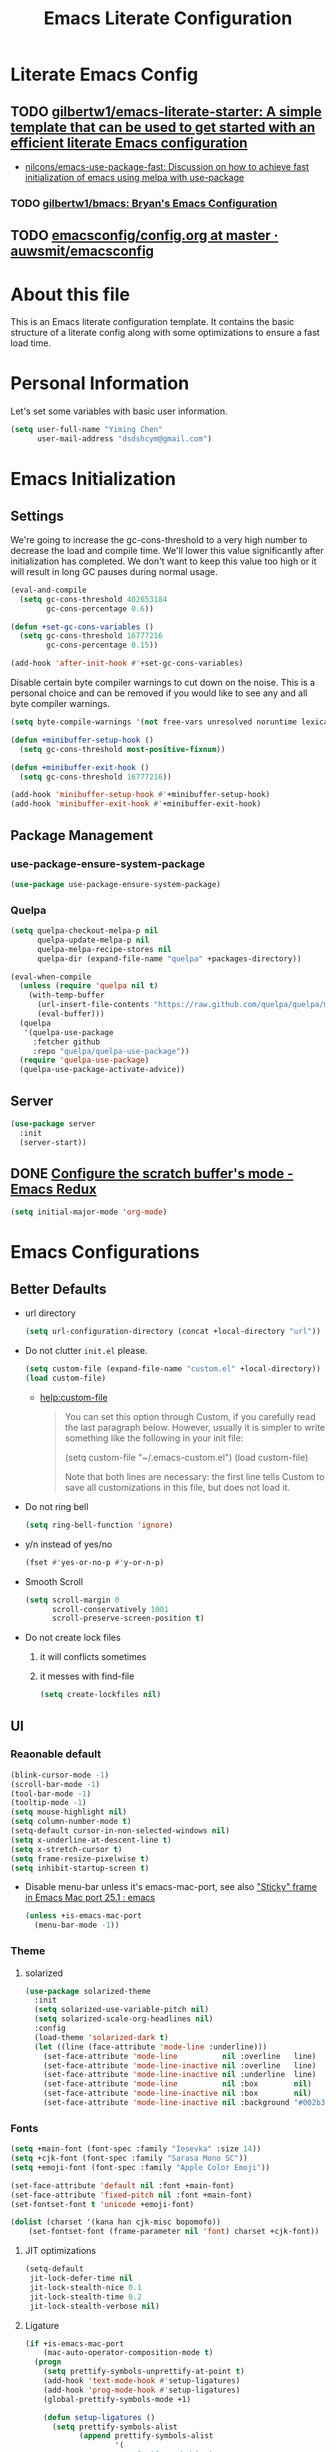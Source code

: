 #+TITLE: Emacs Literate Configuration
#+FILETAGS: Emacs
#+PROPERTY: header-args :tangle yes :results silent

* Literate Emacs Config
:PROPERTIES:
:CREATED:  [2018-02-28 Wed 11:46]
:ID:       862BFFED-2F54-4769-8064-FFF87E8B6A6F
:END:
:LOGBOOK:
CLOCK: [2018-03-02 Fri 11:45]--[2018-03-02 Fri 11:58] =>  0:13
CLOCK: [2018-03-02 Fri 10:52]--[2018-03-02 Fri 11:38] =>  0:46
CLOCK: [2018-03-02 Fri 10:42]--[2018-03-02 Fri 10:48] =>  0:06
CLOCK: [2018-03-01 Thu 17:16]--[2018-03-01 Thu 18:21] =>  1:05
CLOCK: [2018-03-01 Thu 15:42]--[2018-03-01 Thu 17:15] =>  1:33
CLOCK: [2018-03-01 Thu 14:12]--[2018-03-01 Thu 15:22] =>  1:10
CLOCK: [2018-03-01 Thu 13:57]--[2018-03-01 Thu 14:09] =>  0:12
CLOCK: [2018-03-01 Thu 11:28]--[2018-03-01 Thu 13:03] =>  1:35
CLOCK: [2018-02-28 Wed 17:29]--[2018-02-28 Wed 18:32] =>  1:03
CLOCK: [2018-02-28 Wed 15:53]--[2018-02-28 Wed 17:24] =>  1:31
CLOCK: [2018-02-28 Wed 15:09]--[2018-02-28 Wed 15:47] =>  0:38
CLOCK: [2018-02-28 Wed 11:46]--[2018-02-28 Wed 11:47] =>  0:01
:END:
** TODO [[https://github.com/gilbertw1/emacs-literate-starter][gilbertw1/emacs-literate-starter: A simple template that can be used to get started with an efficient literate Emacs configuration]]
:PROPERTIES:
:CREATED: [2018-02-27 Tue 17:38]
:END:
:LOGBOOK:
CLOCK: [2018-02-28 Wed 11:47]--[2018-02-28 Wed 11:56] =>  0:09
CLOCK: [2018-02-28 Wed 11:27]--[2018-02-28 Wed 11:34] =>  0:07
CLOCK: [2018-02-27 Tue 17:30]--[2018-02-27 Tue 17:45] =>  0:15
:END:
- [[id:D32DF1C0-3FBB-4832-9CFA-1F5118DB9D08][nilcons/emacs-use-package-fast: Discussion on how to achieve fast initialization of emacs using melpa with use-package]]
*** TODO [[https://github.com/gilbertw1/bmacs][gilbertw1/bmacs: Bryan's Emacs Configuration]]
:PROPERTIES:
:CREATED: [2018-02-28 Wed 11:34]
:END:
:LOGBOOK:
CLOCK: [2018-02-28 Wed 11:34]--[2018-02-28 Wed 11:46] =>  0:12
:END:
** TODO [[https://github.com/auwsmit/emacsconfig/blob/master/config.org][emacsconfig/config.org at master · auwsmit/emacsconfig]]
:PROPERTIES:
:CREATED: [2017-08-11 Fri 17:44]
:END:
* About this file
This is an Emacs literate configuration template. It contains the basic structure
of a literate config along with some optimizations to ensure a fast load time.

* Personal Information
Let's set some variables with basic user information.

#+BEGIN_SRC emacs-lisp
(setq user-full-name "Yiming Chen"
      user-mail-address "dsdshcym@gmail.com")
#+END_SRC
* Emacs Initialization
** Settings
We're going to increase the gc-cons-threshold to a very high number to decrease the load and compile time.
We'll lower this value significantly after initialization has completed. We don't want to keep this value
too high or it will result in long GC pauses during normal usage.

#+BEGIN_SRC emacs-lisp
  (eval-and-compile
    (setq gc-cons-threshold 402653184
          gc-cons-percentage 0.6))

  (defun +set-gc-cons-variables ()
    (setq gc-cons-threshold 16777216
          gc-cons-percentage 0.15))

  (add-hook 'after-init-hook #'+set-gc-cons-variables)
#+END_SRC

Disable certain byte compiler warnings to cut down on the noise. This is a personal choice and can be removed
if you would like to see any and all byte compiler warnings.

#+BEGIN_SRC emacs-lisp
(setq byte-compile-warnings '(not free-vars unresolved noruntime lexical make-local))
#+END_SRC

#+BEGIN_SRC emacs-lisp
  (defun +minibuffer-setup-hook ()
    (setq gc-cons-threshold most-positive-fixnum))

  (defun +minibuffer-exit-hook ()
    (setq gc-cons-threshold 16777216))

  (add-hook 'minibuffer-setup-hook #'+minibuffer-setup-hook)
  (add-hook 'minibuffer-exit-hook #'+minibuffer-exit-hook)
#+END_SRC
** Package Management
*** use-package-ensure-system-package
:PROPERTIES:
:CREATED:  [2018-06-28 Thu 12:39]
:END:
:LOGBOOK:
CLOCK: [2018-06-28 Thu 12:39]--[2018-06-28 Thu 12:45] =>  0:06
:END:
#+BEGIN_SRC emacs-lisp
  (use-package use-package-ensure-system-package)
#+END_SRC
*** Quelpa
:PROPERTIES:
:CREATED:  [2018-03-01 Thu 17:30]
:END:
#+BEGIN_SRC emacs-lisp
  (setq quelpa-checkout-melpa-p nil
        quelpa-update-melpa-p nil
        quelpa-melpa-recipe-stores nil
        quelpa-dir (expand-file-name "quelpa" +packages-directory))

  (eval-when-compile
    (unless (require 'quelpa nil t)
      (with-temp-buffer
        (url-insert-file-contents "https://raw.github.com/quelpa/quelpa/master/bootstrap.el")
        (eval-buffer)))
    (quelpa
     '(quelpa-use-package
       :fetcher github
       :repo "quelpa/quelpa-use-package"))
    (require 'quelpa-use-package)
    (quelpa-use-package-activate-advice))
  #+END_SRC
** Server
:PROPERTIES:
:CREATED:  [2018-03-01 Thu 15:43]
:END:
#+BEGIN_SRC emacs-lisp
  (use-package server
    :init
    (server-start))
#+END_SRC
** DONE [[http://emacsredux.com/blog/2014/07/25/configure-the-scratch-buffers-mode/][Configure the scratch buffer's mode - Emacs Redux]]
CLOSED: [2018-05-08 Tue 13:47]
:PROPERTIES:
:CREATED: [2018-05-08 Tue 13:46]
:END:
:LOGBOOK:
- State "DONE"       from "TODO"       [2018-05-08 Tue 13:47]
CLOCK: [2018-05-08 Tue 13:46]--[2018-05-08 Tue 13:47] =>  0:01
:END:
#+BEGIN_SRC emacs-lisp
  (setq initial-major-mode 'org-mode)
#+END_SRC
* Emacs Configurations
:PROPERTIES:
:CREATED:  [2018-02-28 Wed 15:40]
:END:
** Better Defaults
:PROPERTIES:
:CREATED:  [2018-02-28 Wed 15:40]
:END:
:LOGBOOK:
CLOCK: [2018-05-28 Mon 12:57]--[2018-05-28 Mon 12:58] =>  0:01
:END:
- url directory
  #+BEGIN_SRC emacs-lisp
    (setq url-configuration-directory (concat +local-directory "url"))
  #+END_SRC
- Do not clutter =init.el= please.
  #+BEGIN_SRC emacs-lisp
    (setq custom-file (expand-file-name "custom.el" +local-directory))
    (load custom-file)
  #+END_SRC
  + [[help:custom-file][help:custom-file]]
    #+BEGIN_QUOTE
    You can set this option through Custom, if you carefully read the
    last paragraph below.  However, usually it is simpler to write
    something like the following in your init file:

    (setq custom-file "~/.emacs-custom.el")
    (load custom-file)

    Note that both lines are necessary: the first line tells Custom to
    save all customizations in this file, but does not load it.
    #+END_QUOTE
- Do not ring bell
  #+BEGIN_SRC emacs-lisp
    (setq ring-bell-function 'ignore)
  #+END_SRC
- y/n instead of yes/no
  #+BEGIN_SRC emacs-lisp
    (fset #'yes-or-no-p #'y-or-n-p)
  #+END_SRC
- Smooth Scroll
  #+BEGIN_SRC emacs-lisp
    (setq scroll-margin 0
          scroll-conservatively 1001
          scroll-preserve-screen-position t)
  #+END_SRC
- Do not create lock files
  1. it will conflicts sometimes
  2. it messes with find-file
  #+BEGIN_SRC emacs-lisp
     (setq create-lockfiles nil)
  #+END_SRC
** UI
:PROPERTIES:
:CREATED:  [2018-02-28 Wed 15:59]
:END:
*** Reaonable default
:PROPERTIES:
:CREATED:  [2018-02-28 Wed 16:00]
:END:
#+BEGIN_SRC emacs-lisp
  (blink-cursor-mode -1)
  (scroll-bar-mode -1)
  (tool-bar-mode -1)
  (tooltip-mode -1)
  (setq mouse-highlight nil)
  (setq column-number-mode t)
  (setq-default cursor-in-non-selected-windows nil)
  (setq x-underline-at-descent-line t)
  (setq x-stretch-cursor t)
  (setq frame-resize-pixelwise t)
  (setq inhibit-startup-screen t)
#+END_SRC
- Disable menu-bar unless it's emacs-mac-port, see also [[id:74F218B5-AEB3-4A90-A403-C07F4557AC5C]["Sticky" frame
  in Emacs Mac port 25.1 : emacs]]
  #+BEGIN_SRC emacs-lisp
    (unless +is-emacs-mac-port
      (menu-bar-mode -1))
  #+END_SRC
*** Theme
:PROPERTIES:
:CREATED:  [2018-02-28 Wed 16:01]
:END:
**** solarized
:PROPERTIES:
:CREATED:  [2018-03-12 Mon 15:45]
:END:
#+BEGIN_SRC emacs-lisp
  (use-package solarized-theme
    :init
    (setq solarized-use-variable-pitch nil)
    (setq solarized-scale-org-headlines nil)
    :config
    (load-theme 'solarized-dark t)
    (let ((line (face-attribute 'mode-line :underline)))
      (set-face-attribute 'mode-line          nil :overline   line)
      (set-face-attribute 'mode-line-inactive nil :overline   line)
      (set-face-attribute 'mode-line-inactive nil :underline  line)
      (set-face-attribute 'mode-line          nil :box        nil)
      (set-face-attribute 'mode-line-inactive nil :box        nil)
      (set-face-attribute 'mode-line-inactive nil :background "#002b36")))
#+END_SRC
*** Fonts
:PROPERTIES:
:CREATED:  [2018-02-28 Wed 16:02]
:END:
#+BEGIN_SRC emacs-lisp
  (setq +main-font (font-spec :family "Iosevka" :size 14))
  (setq +cjk-font (font-spec :family "Sarasa Mono SC"))
  (setq +emoji-font (font-spec :family "Apple Color Emoji"))

  (set-face-attribute 'default nil :font +main-font)
  (set-face-attribute 'fixed-pitch nil :font +main-font)
  (set-fontset-font t 'unicode +emoji-font)

  (dolist (charset '(kana han cjk-misc bopomofo))
      (set-fontset-font (frame-parameter nil 'font) charset +cjk-font))
#+END_SRC
**** JIT optimizations
:PROPERTIES:
:CREATED:  [2018-02-28 Wed 16:18]
:END:
#+BEGIN_SRC emacs-lisp
  (setq-default
   jit-lock-defer-time nil
   jit-lock-stealth-nice 0.1
   jit-lock-stealth-time 0.2
   jit-lock-stealth-verbose nil)
#+END_SRC
**** Ligature
:PROPERTIES:
:CREATED:  [2018-03-01 Thu 16:15]
:END:
#+BEGIN_SRC emacs-lisp
  (if +is-emacs-mac-port
      (mac-auto-operator-composition-mode t)
    (progn
      (setq prettify-symbols-unprettify-at-point t)
      (add-hook 'text-mode-hook #'setup-ligatures)
      (add-hook 'prog-mode-hook #'setup-ligatures)
      (global-prettify-symbols-mode +1)

      (defun setup-ligatures ()
        (setq prettify-symbols-alist
              (append prettify-symbols-alist
                      '(
                        ;; Double-ended hyphen arrows ----------------
                        ("<->" . #Xe100)
                        ("<-->" . #Xe101)
                        ("<--->" . #Xe102)
                        ("<---->" . #Xe103)
                        ("<----->" . #Xe104)

                        ;; Double-ended equals arrows ----------------
                        ("<=>" . #Xe105)
                        ("<==>" . #Xe106)
                        ("<===>" . #Xe107)
                        ("<====>" . #Xe108)
                        ("<=====>" . #Xe109)

                        ;; Double-ended asterisk operators ----------------
                        ("<**>" . #Xe10a)
                        ("<***>" . #Xe10b)
                        ("<****>" . #Xe10c)
                        ("<*****>" . #Xe10d)

                        ;; HTML comments ----------------
                        ("<!--" . #Xe10e)
                        ("<!---" . #Xe10f)

                        ;; Three-char ops with discards ----------------
                        ("<$" . #Xe110)
                        ("<$>" . #Xe111)
                        ("$>" . #Xe112)
                        ("<." . #Xe113)
                        ("<.>" . #Xe114)
                        (".>" . #Xe115)
                        ("<*" . #Xe116)
                        ("<*>" . #Xe117)
                        ("*>" . #Xe118)
                        ("<\\" . #Xe119)
                        ("<\\>" . #Xe11a)
                        ("\\>" . #Xe11b)
                        ("</" . #Xe11c)
                        ("</>" . #Xe11d)
                        ("/>" . #Xe11e)
                        ("<\"" . #Xe11f)
                        ("<\">" . #Xe120)
                        ("\">" . #Xe121)
                        ("<'" . #Xe122)
                        ("<'>" . #Xe123)
                        ("'>" . #Xe124)
                        ("<^" . #Xe125)
                        ("<^>" . #Xe126)
                        ("^>" . #Xe127)
                        ("<&" . #Xe128)
                        ("<&>" . #Xe129)
                        ("&>" . #Xe12a)
                        ("<%" . #Xe12b)
                        ("<%>" . #Xe12c)
                        ("%>" . #Xe12d)
                        ("<@" . #Xe12e)
                        ("<@>" . #Xe12f)
                        ("@>" . #Xe130)
                        ("<#" . #Xe131)
                        ("<#>" . #Xe132)
                        ("#>" . #Xe133)
                        ("<+" . #Xe134)
                        ("<+>" . #Xe135)
                        ("+>" . #Xe136)
                        ("<-" . #Xe137)
                        ("<->" . #Xe138)
                        ("->" . #Xe139)
                        ("<!" . #Xe13a)
                        ("<!>" . #Xe13b)
                        ("!>" . #Xe13c)
                        ("<?" . #Xe13d)
                        ("<?>" . #Xe13e)
                        ("?>" . #Xe13f)
                        ("<|" . #Xe140)
                        ("<|>" . #Xe141)
                        ("|>" . #Xe142)
                        ("<:" . #Xe143)
                        ("<:>" . #Xe144)
                        (":>" . #Xe145)

                        ;; Colons ----------------
                        ("::" . #Xe146)
                        (":::" . #Xe147)
                        ("::::" . #Xe148)

                        ;; Arrow-like operators ----------------
                        ("->" . #Xe149)
                        ("->-" . #Xe14a)
                        ("->--" . #Xe14b)
                        ("->>" . #Xe14c)
                        ("->>-" . #Xe14d)
                        ("->>--" . #Xe14e)
                        ("->>>" . #Xe14f)
                        ("->>>-" . #Xe150)
                        ("->>>--" . #Xe151)
                        ("-->" . #Xe152)
                        ("-->-" . #Xe153)
                        ("-->--" . #Xe154)
                        ("-->>" . #Xe155)
                        ("-->>-" . #Xe156)
                        ("-->>--" . #Xe157)
                        ("-->>>" . #Xe158)
                        ("-->>>-" . #Xe159)
                        ("-->>>--" . #Xe15a)
                        (">-" . #Xe15b)
                        (">--" . #Xe15c)
                        (">>-" . #Xe15d)
                        (">>--" . #Xe15e)
                        (">>>-" . #Xe15f)
                        (">>>--" . #Xe160)
                        ("=>" . #Xe161)
                        ("=>=" . #Xe162)
                        ("=>==" . #Xe163)
                        ("=>>" . #Xe164)
                        ("=>>=" . #Xe165)
                        ("=>>==" . #Xe166)
                        ("=>>>" . #Xe167)
                        ("=>>>=" . #Xe168)
                        ("=>>>==" . #Xe169)
                        ("==>" . #Xe16a)
                        ("==>=" . #Xe16b)
                        ("==>==" . #Xe16c)
                        ("==>>" . #Xe16d)
                        ("==>>=" . #Xe16e)
                        ("==>>==" . #Xe16f)
                        ("==>>>" . #Xe170)
                        ("==>>>=" . #Xe171)
                        ("==>>>==" . #Xe172)
                        (">=" . #Xe173)
                        (">==" . #Xe174)
                        (">>=" . #Xe175)
                        (">>==" . #Xe176)
                        (">>>=" . #Xe177)
                        (">>>==" . #Xe178)
                        ("<-" . #Xe179)
                        ("-<-" . #Xe17a)
                        ("--<-" . #Xe17b)
                        ("<<-" . #Xe17c)
                        ("-<<-" . #Xe17d)
                        ("--<<-" . #Xe17e)
                        ("<<<-" . #Xe17f)
                        ("-<<<-" . #Xe180)
                        ("--<<<-" . #Xe181)
                        ("<--" . #Xe182)
                        ("-<--" . #Xe183)
                        ("--<--" . #Xe184)
                        ("<<--" . #Xe185)
                        ("-<<--" . #Xe186)
                        ("--<<--" . #Xe187)
                        ("<<<--" . #Xe188)
                        ("-<<<--" . #Xe189)
                        ("--<<<--" . #Xe18a)
                        ("-<" . #Xe18b)
                        ("--<" . #Xe18c)
                        ("-<<" . #Xe18d)
                        ("--<<" . #Xe18e)
                        ("-<<<" . #Xe18f)
                        ("--<<<" . #Xe190)
                        ("<=" . #Xe191)
                        ("=<=" . #Xe192)
                        ("==<=" . #Xe193)
                        ("<<=" . #Xe194)
                        ("=<<=" . #Xe195)
                        ("==<<=" . #Xe196)
                        ("<<<=" . #Xe197)
                        ("=<<<=" . #Xe198)
                        ("==<<<=" . #Xe199)
                        ("<==" . #Xe19a)
                        ("=<==" . #Xe19b)
                        ("==<==" . #Xe19c)
                        ("<<==" . #Xe19d)
                        ("=<<==" . #Xe19e)
                        ("==<<==" . #Xe19f)
                        ("<<<==" . #Xe1a0)
                        ("=<<<==" . #Xe1a1)
                        ("==<<<==" . #Xe1a2)
                        ("=<" . #Xe1a3)
                        ("==<" . #Xe1a4)
                        ("=<<" . #Xe1a5)
                        ("==<<" . #Xe1a6)
                        ("=<<<" . #Xe1a7)
                        ("==<<<" . #Xe1a8)

                        ;; Monadic operators ----------------
                        (">=>" . #Xe1a9)
                        (">->" . #Xe1aa)
                        (">-->" . #Xe1ab)
                        (">==>" . #Xe1ac)
                        ("<=<" . #Xe1ad)
                        ("<-<" . #Xe1ae)
                        ("<--<" . #Xe1af)
                        ("<==<" . #Xe1b0)

                        ;; Composition operators ----------------
                        (">>" . #Xe1b1)
                        (">>>" . #Xe1b2)
                        ("<<" . #Xe1b3)
                        ("<<<" . #Xe1b4)

                        ;; Lens operators ----------------
                        (":+" . #Xe1b5)
                        (":-" . #Xe1b6)
                        (":=" . #Xe1b7)
                        ("+:" . #Xe1b8)
                        ("-:" . #Xe1b9)
                        ("=:" . #Xe1ba)
                        ("=^" . #Xe1bb)
                        ("=+" . #Xe1bc)
                        ("=-" . #Xe1bd)
                        ("=*" . #Xe1be)
                        ("=/" . #Xe1bf)
                        ("=%" . #Xe1c0)
                        ("^=" . #Xe1c1)
                        ("+=" . #Xe1c2)
                        ("-=" . #Xe1c3)
                        ("*=" . #Xe1c4)
                        ("/=" . #Xe1c5)
                        ("%=" . #Xe1c6)

                        ;; Logical ----------------
                        ("/\\" . #Xe1c7)
                        ("\\/" . #Xe1c8)

                        ;; Semigroup/monoid operators ----------------
                        ("<>" . #Xe1c9)
                        ("<+" . #Xe1ca)
                        ("<+>" . #Xe1cb)
                        ("+>" . #Xe1cc)
                        ))))))
#+END_SRC
*** Modeline
:PROPERTIES:
:CREATED:  [2018-02-28 Wed 16:11]
:END:
**** [[https://github.com/tarsius/minions][tarsius/minions: A minor-mode menu for the mode line]]
:PROPERTIES:
:CREATED: [2018-03-12 Mon 15:41]
:ID:       475CEDB6-60DB-4E8B-B7C4-654E454C62DD
:END:
#+BEGIN_SRC emacs-lisp
  (use-package minions
    :config
    (minions-mode 1))
#+END_SRC
**** [[https://github.com/tarsius/moody][tarsius/moody: Tabs and ribbons for the mode-line]]
:PROPERTIES:
:CREATED: [2018-03-12 Mon 15:40]
:ID:       BCAD745F-F5D0-4B09-961D-E8E619DA34FC
:END:
:LOGBOOK:
CLOCK: [2018-03-12 Mon 15:43]--[2018-03-12 Mon 15:59] =>  0:16
CLOCK: [2018-03-12 Mon 15:39]--[2018-03-12 Mon 15:41] =>  0:02
:END:
#+BEGIN_SRC emacs-lisp
  (use-package moody
    :config
    (if +is-emacs-ns
        (setq moody-slant-function #'moody-slant-apple-rgb))

    (require 'smart-mode-line)
    (moody-replace-sml/mode-line-buffer-identification)

    (moody-replace-mode-line-buffer-identification)
    (moody-replace-vc-mode))
#+END_SRC
***** CANCELLED [[https://emacs.stackexchange.com/questions/2338/how-can-i-display-the-parent-directory-of-the-current-file-in-the-modeline][mode line - How can I display the parent directory of the current file in the modeline? - Emacs Stack Exchange]]
CLOSED: [2018-03-12 Mon 18:12]
:PROPERTIES:
:CREATED: [2018-03-12 Mon 18:05]
:END:
:LOGBOOK:
- State "CANCELLED"  from "TODO"       [2018-03-12 Mon 18:12] \\
  Cannot get it working for moody (moody has it own customizations)
CLOCK: [2018-03-12 Mon 18:05]--[2018-03-12 Mon 18:12] =>  0:07
:END:
***** [[https://github.com/tarsius/moody/commit/04b3503edd607ec6456826e6b395c6fd44b86a71][moody-slant-apple-rgb: New function · tarsius/moody@04b3503]]
:PROPERTIES:
:CREATED: [2018-03-12 Mon 15:59]
:END:
***** DONE [[https://github.com/tarsius/moody/issues/1][smart-mode-line integration? · Issue #1 · tarsius/moody]]
CLOSED: [2018-03-12 Mon 18:21]
:PROPERTIES:
:CREATED: [2018-03-12 Mon 18:12]
:END:
:LOGBOOK:
- State "DONE"       from "TODO"       [2018-03-12 Mon 18:21]
CLOCK: [2018-03-12 Mon 18:12]--[2018-03-12 Mon 18:21] =>  0:09
:END:
#+BEGIN_SRC emacs-lisp
  (use-package smart-mode-line)
#+END_SRC
*** Line Numbers
:PROPERTIES:
:CREATED:  [2018-02-28 Wed 16:15]
:END:
#+BEGIN_SRC emacs-lisp
  (use-package display-line-numbers
    :ensure nil
    :if (>= emacs-major-version 26)
    :hook (prog-mode . display-line-numbers-mode)
    :init
    (setq display-line-numbers-grow-only t)
    (setq display-line-numbers-type 'visual))
#+END_SRC
*** TODO [[https://www.emacswiki.org/emacs/zoom-frm.el][EmacsWiki: zoom-frm.el]]
:PROPERTIES:
:CREATED: [2018-04-19 Thu 10:49]
:END:
:LOGBOOK:
- State "TODO"       from "DONE"       [2018-06-26 Tue 12:24]
  install through quelpa
- State "DONE"       from "TODO"       [2018-04-19 Thu 10:52]
CLOCK: [2018-04-19 Thu 10:49]--[2018-04-19 Thu 10:52] =>  0:03
:END:
**** frame-fns
:PROPERTIES:
:CREATED:  [2018-04-19 Thu 10:51]
:END:
#+BEGIN_SRC emacs-lisp
  ;;; frame-fns.el --- Non-interactive frame and window functions.
  ;;
  ;; Filename: frame-fns.el
  ;; Description: Non-interactive frame and window functions.
  ;; Author: Drew Adams
  ;; Maintainer: Drew Adams (concat "drew.adams" "@" "oracle" ".com")
  ;; Copyright (C) 1996-2015, Drew Adams, all rights reserved.
  ;; Created: Tue Mar  5 16:15:50 1996
  ;; Version: 0
  ;; Package-Requires: ()
  ;; Last-Updated: Thu Jan  1 10:45:03 2015 (-0800)
  ;;           By: dradams
  ;;     Update #: 227
  ;; URL: http://www.emacswiki.org/frame-fns.el
  ;; Doc URL: http://emacswiki.org/FrameModes
  ;; Keywords: internal, extensions, local, frames
  ;; Compatibility: GNU Emacs: 20.x, 21.x, 22.x, 23.x, 24.x, 25.x
  ;;
  ;; Features that might be required by this library:
  ;;
  ;;   `avoid'.
  ;;
  ;;;;;;;;;;;;;;;;;;;;;;;;;;;;;;;;;;;;;;;;;;;;;;;;;;;;;;;;;;;;;;;;;;;;;;
  ;;
  ;;; Commentary:
  ;;
  ;;    Non-interactive frame and window functions.
  ;;
  ;;  Main new functions defined here:
  ;;
  ;;    `1-window-frames-on', `distance', `flash-ding',
  ;;    `frame-geom-spec-cons', `frame-geom-value-cons',
  ;;    `frame-geom-spec-numeric', `frame-geom-value-numeric',
  ;;    `frames-on', `get-a-frame', `get-frame-name',
  ;;    `multi-window-frames-on', `read-frame', `window-coords'.
  ;;
  ;;;;;;;;;;;;;;;;;;;;;;;;;;;;;;;;;;;;;;;;;;;;;;;;;;;;;;;;;;;;;;;;;;;;;;
  ;;
  ;;; Change Log:
  ;;
  ;; 2011/01/04 dadams
  ;;     Removed autoload cookies from non-interactive functions.
  ;; 2010/01/12 dadams
  ;;     1-window-frames-on, multi-window-frames-on:
  ;;       save-excursion + set-buffer -> with-current-buffer.
  ;; 2008/04/05 dadams
  ;;     get-a-frame: Define without using member-if.
  ;; 2005/10/31 dadams
  ;;     read-frame: Swapped default and init values in call to completing-read.
  ;; 2004/11/26 dadams
  ;;     Added frame-geom-spec-numeric and frame-geom-value-numeric.
  ;; 2004/03/19 dadams
  ;;     read-frame: 1) if default is a frame, use its name,
  ;;                 2) use frame-name-history, not minibuffer-history,
  ;;                    and use make-frame-names-alist, not frame-alist,
  ;;                    in completing-read
  ;; 1996/02/14 dadams
  ;;     Added: window-coords, distance.
  ;;
  ;;;;;;;;;;;;;;;;;;;;;;;;;;;;;;;;;;;;;;;;;;;;;;;;;;;;;;;;;;;;;;;;;;;;;;
  ;;
  ;; This program is free software; you can redistribute it and/or modify
  ;; it under the terms of the GNU General Public License as published by
  ;; the Free Software Foundation; either version 2, or (at your option)
  ;; any later version.

  ;; This program is distributed in the hope that it will be useful,
  ;; but WITHOUT ANY WARRANTY; without even the implied warranty of
  ;; MERCHANTABILITY or FITNESS FOR A PARTICULAR PURPOSE.  See the
  ;; GNU General Public License for more details.

  ;; You should have received a copy of the GNU General Public License
  ;; along with this program; see the file COPYING.  If not, write to
  ;; the Free Software Foundation, Inc., 51 Franklin Street, Fifth
  ;; Floor, Boston, MA 02110-1301, USA.
  ;;
  ;;;;;;;;;;;;;;;;;;;;;;;;;;;;;;;;;;;;;;;;;;;;;;;;;;;;;;;;;;;;;;;;;;;;;;
  ;;
  ;;; Code:

  (eval-when-compile (when (< emacs-major-version 21) (require 'cl)))
   ;; dolist, push
  (require 'avoid nil t) ;; mouse-avoidance-point-position

  ;;;;;;;;;;;;;;;;;;;;;;;

  (defun window-coords (&optional position)
    "Return window coordinates of buffer POSITION (default: point).
  If POSITION is nil, (point) is used."
    (unless (fboundp 'mouse-avoidance-point-position) (require 'avoid))
    (cdr (mouse-avoidance-point-position)))

  (defun distance (pt1 pt2)
    "Distance as the crow flies between PT1 and PT2.
  PT1 and PT2 are each a cons of the form (X . Y)."
    (let ((xdiff  (abs (- (car pt1) (car pt2))))
          (ydiff  (abs (- (cdr pt1) (cdr pt2)))))
      (sqrt (+ (* xdiff xdiff) (* ydiff ydiff)))))

  (defun frame-geom-value-numeric (type value &optional frame)
    "Return equivalent geometry value for FRAME in numeric terms.
  A geometry value equivalent to VALUE for FRAME is returned,
  where the value is numeric, not a consp.
  TYPE is the car of the original geometry spec (TYPE . VALUE).
     It is `top' or `left', depending on which edge VALUE is related to.
  VALUE is the cdr of a frame geometry spec: (left/top . VALUE).
  If VALUE is a consp, then it is converted to a numeric value, perhaps
     relative to the opposite frame edge from that in the original spec.
  FRAME defaults to the selected frame.

  Examples (measures in pixels) -
   Assuming display height/width=1024, frame height/width=600:
   300 inside display edge:                   300  =>  300
                                          (+  300) =>  300
   300 inside opposite display edge:      (-  300) => -300
                                             -300  => -300
   300 beyond display edge
    (= 724 inside opposite display edge): (+ -300) => -724
   300 beyond display edge
    (= 724 inside opposite display edge): (- -300) =>  724

  In the last two examples, the returned value is relative to the
  opposite frame edge from the edge indicated in the input spec."
    (if (consp value)
        (if (natnump (cadr value))
            ;; e.g. (+ 300) or (- 300) => 300 or -300
            (funcall (car value) (cadr value))
          ;; e.g. (+ -300) or (- -300)
          (let ((oppval  (- (if (eq 'left type)
                                (x-display-pixel-width)
                              (x-display-pixel-height))
                            (cadr value)
                            (if (eq 'left type)
                                (frame-pixel-width frame)
                              (frame-pixel-height frame)))))
            (if (eq '+ (car value))
                (- oppval)                ; e.g. (+ -300) => -724
              oppval)))                   ; e.g. (- -300) =>  724
      ;; e.g. 300 or -300
      value))

  (defun frame-geom-spec-numeric (spec &optional frame)
    "Return equivalent geometry specification for FRAME in numeric terms.
  A geometry specification equivalent to SPEC for FRAME is returned,
  where the value is numeric, not a consp.
  SPEC is a frame geometry spec: (left . VALUE) or (top . VALUE).
  If VALUE is a consp, then it is converted to a numeric value, perhaps
     relative to the opposite frame edge from that in the original SPEC.
  FRAME defaults to the selected frame.

  Examples (measures in pixels) -
   Assuming display height=1024, frame height=600:
   top 300 below display top:               (top .  300) => (top .  300)
                                            (top +  300) => (top .  300)
   bottom 300 above display bottom:         (top -  300) => (top . -300)
                                            (top . -300) => (top . -300)
   top 300 above display top
    (= bottom 724 above display bottom):    (top + -300) => (top . -724)
   bottom 300 below display bottom
    (= top 724 below display top):          (top - -300) => (top .  724)

  In the last two examples, the returned value is relative to the
  opposite frame edge from the edge indicated in the input SPEC."
    (cons (car spec) (frame-geom-value-numeric (car spec) (cdr spec))))

  (defun frame-geom-value-cons (type value &optional frame)
    "Return equivalent geometry value for FRAME as a cons with car `+'.
  A geometry value equivalent to VALUE for FRAME is returned,
  where the value is a cons with car `+', not numeric.
  TYPE is the car of the original geometry spec (TYPE . VALUE).
     It is `top' or `left', depending on which edge VALUE is related to.
  VALUE is the cdr of a frame geometry spec: (left/top . VALUE).
  If VALUE is a number, then it is converted to a cons value, perhaps
     relative to the opposite frame edge from that in the original spec.
  FRAME defaults to the selected frame.

  Examples (measures in pixels) -
   Assuming display height/width=1024, frame height/width=600:
   300 inside display edge:                   300  => (+  300)
                                          (+  300) => (+  300)
   300 inside opposite display edge:      (-  300) => (+  124)
                                             -300  => (+  124)
   300 beyond display edge
    (= 724 inside opposite display edge): (+ -300) => (+ -300)
   300 beyond display edge
    (= 724 inside opposite display edge): (- -300) => (+  724)

  In the 3rd, 4th, and 6th examples, the returned value is relative to
  the opposite frame edge from the edge indicated in the input spec."
    (cond ((and (consp value)  (eq '+ (car value))) ; e.g. (+ 300), (+ -300)
           value)
          ((natnump value) (list '+ value)) ; e.g. 300 => (+ 300)
          (t                              ; e.g. -300, (- 300), (- -300)
           (list '+ (- (if (eq 'left type) ; => (+ 124), (+ 124), (+ 724)
                           (x-display-pixel-width)
                         (x-display-pixel-height))
                       (if (integerp value) (- value) (cadr value))
                       (if (eq 'left type)
                           (frame-pixel-width frame)
                         (frame-pixel-height frame)))))))

  (defun frame-geom-spec-cons (spec &optional frame)
    "Return equivalent geometry spec for FRAME as a cons with car `+'.
  A geometry specification equivalent to SPEC for FRAME is returned,
  where the value is a cons with car `+', not numeric.
  SPEC is a frame geometry spec: (left . VALUE) or (top . VALUE).
  If VALUE is a number, then it is converted to a cons value, perhaps
     relative to the opposite frame edge from that in the original spec.
  FRAME defaults to the selected frame.

  Examples (measures in pixels) -
   Assuming display height=1024, frame height=600:
   top 300 below display top:               (top .  300) => (top +  300)
                                            (top +  300) => (top +  300)
   bottom 300 above display bottom:         (top -  300) => (top +  124)
                                            (top . -300) => (top +  124)
   top 300 above display top
    (= bottom 724 above display bottom):    (top + -300) => (top + -300)
   bottom 300 below display bottom
    (= top 724 below display top):          (top - -300) => (top +  724)

  In the 3rd, 4th, and 6th examples, the returned value is relative to
  the opposite frame edge from the edge indicated in the input spec."
    (cons (car spec) (frame-geom-value-cons (car spec) (cdr spec))))

  (defun get-frame-name (&optional frame)
    "Return the string that names FRAME (a frame).  Default is selected frame."
    (unless frame (setq frame  (selected-frame)))
    (if (framep frame)
        (cdr (assq 'name (frame-parameters frame)))
      (error "Function `get-frame-name': Argument not a frame: `%s'" frame)))

  (defun get-a-frame (frame)
    "Return a frame, if any, named FRAME (a frame or a string).
  If none, return nil.
  If FRAME is a frame, it is returned."
    (cond ((framep frame) frame)
          ((stringp frame)
           (catch 'get-a-frame-found
             (dolist (fr (frame-list))
               (when (string= frame (get-frame-name fr))
                 (throw 'get-a-frame-found fr)))
             nil))
          (t (error
              "Function `get-frame-name': Arg neither a string nor a frame: `%s'"
              frame))))

  (defun read-frame (prompt &optional default existing)
    "Read the name of a frame, and return it as a string.
  Prompts with 1st arg, PROMPT (a string).

  The default frame is named by the optional 2nd arg, DEFAULT, if a
  string or a frame, or by the `selected-frame', if nil.

  Non-nil optional 3rd arg, EXISTING, means to allow only names of
  existing frames."
    (setq default  (if (framep default)
                       (get-frame-name default)
                     (or default  (get-frame-name))))
    (unless (stringp default)
      (error "Function `read-frame': DEFAULT arg is neither a frame nor a string"))
    (completing-read prompt (make-frame-names-alist)
                     ;; To limit to live frames:
                     ;; (function (lambda (fn+f)(frame-live-p (cdr fn+f))))
                     ;; `frame-name-history' is defined in `frame.el'.
                     nil existing nil '(frame-name-history . 2) default))

  (defun frames-on (buffer &optional frame)
    "List of all live frames showing BUFFER (a buffer or its name).
  The optional FRAME argument is as for function `get-buffer-window'."
    (filtered-frame-list (function (lambda (fr) (get-buffer-window buffer fr)))))

  (defun 1-window-frames-on (buffer)
    "List of all visible 1-window frames showing BUFFER."
    (setq buffer  (get-buffer buffer))
    (when buffer                          ; Do nothing if BUFFER is not a buffer.
      (let ((frs  ()))
        (with-current-buffer buffer
          (when (buffer-live-p buffer)    ; Do nothing if dead buffer.
            ;; $$$$$$ Is it better to search through frames-on or windows-on?
            (dolist (fr  (frames-on buffer))
              (save-window-excursion (select-frame fr)
                                     (when (one-window-p t fr) (push fr frs))))))
        frs)))

  (defun multi-window-frames-on (buffer)
    "List of all visible multi-window frames showing BUFFER."
    (setq buffer  (get-buffer buffer))
    (when buffer                          ; Do nothing if BUFFER is not a buffer.
      (let ((frs  ()))
        (with-current-buffer buffer
          (when (buffer-live-p buffer)    ; Do nothing if dead buffer.
            ;; $$$$$$ Is it better to search through frames-on or windows-on?
            (dolist (fr  (frames-on buffer))
              (save-window-excursion (select-frame fr)
                                     (unless (one-window-p t fr)
                                       (push fr frs))))))
        frs)))

  (defun flash-ding (&optional do-not-terminate frame)
    "Ring bell (`ding'), after flashing FRAME (default: current), if relevant.
  Terminates any keyboard macro executing, unless arg DO-NOT-TERMINATE non-nil."
    (save-window-excursion
      (when frame (select-frame frame))
      (let ((visible-bell  t)) (ding 'DO-NOT-TERMINATE))) ; Flash.
    (let ((visible-bell  nil)) (ding 'DO-NOT-TERMINATE))) ; Bell.

  ;;;;;;;;;;;;;;;;;;;;;;;

  (provide 'frame-fns)

  ;;;;;;;;;;;;;;;;;;;;;;;;;;;;;;;;;;;;;;;;;;;;;;;;;;;;;;;;;;;;;;;;;;;;;;
  ;;; frame-fns.el ends here
#+END_SRC
**** frame-cmds
:PROPERTIES:
:CREATED:  [2018-04-19 Thu 10:52]
:END:
#+BEGIN_SRC emacs-lisp
  ;;; frame-cmds.el --- Frame and window commands (interactive functions).
  ;;
  ;; Filename: frame-cmds.el
  ;; Description: Frame and window commands (interactive functions).
  ;; Author: Drew Adams
  ;; Maintainer: Drew Adams (concat "drew.adams" "@" "oracle" ".com")
  ;; Copyright (C) 1996-2015, Drew Adams, all rights reserved.
  ;; Created: Tue Mar  5 16:30:45 1996
  ;; Version: 0
  ;; Package-Requires: ((frame-fns "0"))
  ;; Last-Updated: Thu Jan  1 10:44:52 2015 (-0800)
  ;;           By: dradams
  ;;     Update #: 3036
  ;; URL: http://www.emacswiki.org/frame-cmds.el
  ;; Doc URL: http://emacswiki.org/FrameModes
  ;; Doc URL: http://www.emacswiki.org/OneOnOneEmacs
  ;; Doc URL: http://www.emacswiki.org/Frame_Tiling_Commands
  ;; Keywords: internal, extensions, mouse, frames, windows, convenience
  ;; Compatibility: GNU Emacs: 20.x, 21.x, 22.x, 23.x, 24.x, 25.x
  ;;
  ;; Features that might be required by this library:
  ;;
  ;;   `avoid', `frame-fns', `misc-fns', `strings', `thingatpt',
  ;;   `thingatpt+'.
  ;;
  ;;;;;;;;;;;;;;;;;;;;;;;;;;;;;;;;;;;;;;;;;;;;;;;;;;;;;;;;;;;;;;;;;;;;;;
  ;;
  ;;; Commentary:
  ;;
  ;;    Frame and window commands (interactive functions).
  ;;
  ;;
  ;;  Summary:
  ;;
  ;;    Load this library from your init file (~/.emacs or _emacs).
  ;;    Add the suggested key bindings (below) to  your init file.
  ;;    Use `M-up|down|left|right' to move frames around incrementally.
  ;;    Use `C-S-v', `M-S-v', `C-S-next', `C-S-prior' to move frames to screen edges.
  ;;    Use `C-M-up|down|left|right' to resize frames incrementally.
  ;;    Use `C-M-z' or `C-x C-z' to iconify/hide all frames.
  ;;    Use `C-M-z' in a lone frame to restore all frames.
  ;;    Use `C-mouse-1' in the minibuffer to restore all frames.
  ;;    Use `C-mouse-1' in Dired to mark/unmark a file.
  ;;    Use `C-mouse-3' on the mode line to remove window from frame.
  ;;    Use `tile-frames-horizontally', `-vertically' to tile frames.
  ;;    Use `C-x o' to select `other-window' or `other-frame'.
  ;;
  ;;  Commands to incrementally resize frames are `enlarge-frame' and
  ;;  `enlarge-frame-horizontally'.  Sarir Khamsi
  ;;  [sarir.khamsi@raytheon.com] originally wrote `enlarge-frame',
  ;;  which he called `sk-grow-frame'.
  ;;
  ;;  Note on saving changes made with the commands defined here:
  ;;
  ;;    Some of the commands defined here change frame properties.
  ;;    You can save any changes you have made, by using Customize.
  ;;    To visit a Customize buffer of all unsaved changes you have
  ;;    made, use command `customize-customized'.
  ;;
  ;;    Frame parameter changes, such as background color, can be saved
  ;;    for future use by all frames or all frames of a certain
  ;;    kind.  For that, you must change the frame parameters of the
  ;;    correponding frame-alist variable.
  ;;
  ;;    There is no single variable for saving changes to parameters of
  ;;    the current frame.  Instead, there are several different
  ;;    frame-alist variables, which you can use to define different
  ;;    kinds of frames.  These include: `default-frame-alist',
  ;;    `initial-frame-alist', and `special-display-frame-alist'.  The
  ;;    complete list of such frame alist variables is available using
  ;;    function `frame-alist-var-names', defined here.
  ;;
  ;;    Example: Suppose you change the background color of a frame and
  ;;    want to make that the default background color for new frames in
  ;;    the future.  You will need to update the value of variable
  ;;    `default-frame-alist' to use the `background-color' parameter
  ;;    setting of the changed frame.
  ;;
  ;;    You can easily copy one or all parameter values from any given
  ;;    frame to any frame alist (such as `default-frame-alist'), by
  ;;    using the commands `set-frame-alist-parameter-from-frame' and
  ;;    `set-all-frame-alist-parameters-from-frame'.  Those commands are
  ;;    defined here.
  ;;
  ;;  NOTE: If you also use library `fit-frame.el', and you are on MS
  ;;  Windows, then load that library before `frame-cmds.el'.  The
  ;;  commands `maximize-frame' and `restore-frame' defined here are
  ;;  more general and non-Windows-specific than the commands of the
  ;;  same name defined in `fit-frame.el'.
  ;;
  ;;
  ;;  User options defined here:
  ;;
  ;;    `available-screen-pixel-bounds', `enlarge-font-tries',
  ;;    `frame-config-register', `frame-parameters-to-exclude',
  ;;    `move-frame-wrap-within-display-flag'
  ;;    `rename-frame-when-iconify-flag', `show-hide-show-function',
  ;;    `window-mgr-title-bar-pixel-height'.
  ;;
  ;;  Commands defined here:
  ;;
  ;;    `create-frame-tiled-horizontally',
  ;;    `create-frame-tiled-vertically', `delete-1-window-frames-on',
  ;;    `delete/iconify-window', `delete/iconify-windows-on',
  ;;    `delete-other-frames', `delete-windows-for', `enlarge-font',
  ;;    `enlarge-frame', `enlarge-frame-horizontally',
  ;;    `hide-everything', `hide-frame', `iconify-everything',
  ;;    `iconify/map-frame', `iconify/show-frame',
  ;;    `jump-to-frame-config-register', `maximize-frame',
  ;;    `maximize-frame-horizontally', `maximize-frame-vertically',
  ;;    `mouse-iconify/map-frame', `mouse-iconify/show-frame',
  ;;    `mouse-remove-window', `mouse-show-hide-mark-unmark',
  ;;    `move-frame-down', `move-frame-left', `move-frame-right',
  ;;    `move-frame-to-screen-bottom', `move-frame-to-screen-left',
  ;;    `move-frame-to-screen-right', `move-frame-to-screen-top',
  ;;    `move-frame-to-screen-top-left', `move-frame-up',
  ;;    `name-all-frames-numerically', `name-frame-numerically',
  ;;    `other-window-or-frame', `remove-window', `remove-windows-on',
  ;;    `rename-frame', `rename-non-minibuffer-frame', `restore-frame',
  ;;    `restore-frame-horizontally', `restore-frame-vertically',
  ;;    `save-frame-config',
  ;;    `set-all-frame-alist-parameters-from-frame',
  ;;    `set-frame-alist-parameter-from-frame', `show-*Help*-buffer',
  ;;    `show-a-frame-on', `show-buffer-menu', `show-frame',
  ;;    `show-hide', `shrink-frame', `shrink-frame-horizontally',
  ;;    `split-frame-horizontally', `split-frame-vertically',
  ;;    `tell-customize-var-has-changed', `tile-frames',
  ;;    `tile-frames-horizontally', `tile-frames-side-by-side',
  ;;    `tile-frames-top-to-bottom', `tile-frames-vertically',
  ;;    `toggle-max-frame', `toggle-max-frame-horizontally',
  ;;    `toggle-max-frame-vertically'.
  ;;
  ;;  Non-interactive functions defined here:
  ;;
  ;;    `assq-delete-all' (Emacs 20), `butlast' (Emacs 20),
  ;;    `frcmds-available-screen-pixel-bounds',
  ;;    `frcmds-available-screen-pixel-height',
  ;;    `frcmds-available-screen-pixel-width',
  ;;    `frcmds-effective-screen-pixel-bounds',
  ;;    `frcmds-enlarged-font-name', `frcmds-extra-pixels-width',
  ;;    `frcmds-extra-pixels-height', `frcmds-frame-alist-var-names',
  ;;    `frcmds-frame-parameter-names', `frcmds-frame-iconified-p',
  ;;    `frcmds-frame-number', `frcmds-new-frame-position',
  ;;    `frcmds-read-args-for-tiling',
  ;;    `frcmds-read-buffer-for-delete-windows',
  ;;    `frcmds-set-difference', `frcmds-smart-tool-bar-pixel-height',
  ;;    `frcmds-split-frame-1', `frcmds-tile-frames', `nbutlast' (Emacs
  ;;    20).
  ;;
  ;;  Error symbols defined here:
  ;;
  ;;    `font-too-small', `font-size'.
  ;;
  ;;
  ;;  ***** NOTE: The following EMACS PRIMITIVE has been ADVISED HERE:
  ;;
  ;;  `delete-window' - If only one window in frame, `delete-frame'.
  ;;
  ;;
  ;;  ***** NOTE: The following EMACS PRIMITIVE has been REDEFINED HERE:
  ;;
  ;;  `delete-windows-on' -
  ;;     1) Reads buffer differently.  Only buffers showing windows are candidates.
  ;;     2) Calls `delete-window', so this also deletes frames where
  ;;        window showing the BUFFER is the only window.
  ;;        (That's true also for vanilla Emacs 23+, but not before.)
  ;;
  ;;
  ;;  Suggested key bindings:
  ;;
  ;;   (global-set-key [(meta up)]                    'move-frame-up)
  ;;   (global-set-key [(meta down)]                  'move-frame-down)
  ;;   (global-set-key [(meta left)]                  'move-frame-left)
  ;;   (global-set-key [(meta right)]                 'move-frame-right)
  ;;   (global-set-key [(meta shift ?v)]              'move-frame-to-screen-top)      ; like `M-v'
  ;;   (global-set-key [(control shift ?v)]           'move-frame-to-screen-bottom)   ; like `C-v'
  ;;   (global-set-key [(control shift prior)]        'move-frame-to-screen-left)     ; like `C-prior'
  ;;   (global-set-key [(control shift next)]         'move-frame-to-screen-right)    ; like `C-next'
  ;;   (global-set-key [(control shift home)]         'move-frame-to-screen-top-left)
  ;;   (global-set-key [(control meta down)]          'enlarge-frame)
  ;;   (global-set-key [(control meta right)]         'enlarge-frame-horizontally)
  ;;   (global-set-key [(control meta up)]            'shrink-frame)
  ;;   (global-set-key [(control meta left)]          'shrink-frame-horizontally)
  ;;   (global-set-key [(control ?x) (control ?z)]    'iconify-everything)
  ;;   (global-set-key [vertical-line S-down-mouse-1] 'iconify-everything)
  ;;   (global-set-key [(control ?z)]                 'iconify/show-frame)
  ;;   (global-set-key [mode-line mouse-3]            'mouse-iconify/show-frame)
  ;;   (global-set-key [mode-line C-mouse-3]          'mouse-remove-window)
  ;;   (global-set-key [(control meta ?z)]            'show-hide)
  ;;   (global-set-key [vertical-line C-down-mouse-1] 'show-hide)
  ;;   (global-set-key [C-down-mouse-1]               'mouse-show-hide-mark-unmark)
  ;;   (substitute-key-definition 'delete-window      'remove-window global-map)
  ;;   (define-key ctl-x-map "o"                      'other-window-or-frame)
  ;;   (define-key ctl-x-4-map "1"                    'delete-other-frames)
  ;;   (define-key ctl-x-5-map "h"                    'show-*Help*-buffer)
  ;;   (substitute-key-definition 'delete-window      'delete-windows-for global-map)
  ;;   (define-key global-map "\C-xt."                'save-frame-config)
  ;;   (define-key ctl-x-map "o"                      'other-window-or-frame)
  ;;
  ;;   (defalias 'doremi-prefix (make-sparse-keymap))
  ;;   (defvar doremi-map (symbol-function 'doremi-prefix) "Keymap for Do Re Mi commands.")
  ;;   (define-key global-map "\C-xt" 'doremi-prefix)
  ;;   (define-key doremi-map "." 'save-frame-config)
  ;;
  ;;  Customize the menu.  Uncomment this to try it out.
  ;;
  ;;   (defvar menu-bar-frames-menu (make-sparse-keymap "Frames"))
  ;;   (define-key global-map [menu-bar frames]
  ;;     (cons "Frames" menu-bar-frames-menu)))
  ;;   (define-key menu-bar-frames-menu [set-all-params-from-frame]
  ;;     '(menu-item "Set All Frame Parameters from Frame" set-all-frame-alist-parameters-from-frame
  ;;       :help "Set frame parameters of a frame to their current values in frame"))
  ;;   (define-key menu-bar-frames-menu [set-params-from-frame]
  ;;     '(menu-item "Set Frame Parameter from Frame..." set-frame-alist-parameter-from-frame
  ;;       :help "Set parameter of a frame alist to its current value in frame"))
  ;;   (define-key menu-bar-frames-menu [separator-frame-1] '("--"))
  ;;   (define-key menu-bar-frames-menu [tile-frames-vertically]
  ;;     '(menu-item "Tile Frames Vertically..." tile-frames-vertically
  ;;       :help "Tile all visible frames vertically"))
  ;;   (define-key menu-bar-frames-menu [tile-frames-horizontally]
  ;;     '(menu-item "Tile Frames Horizontally..." tile-frames-horizontally
  ;;       :help "Tile all visible frames horizontally"))
  ;;   (define-key menu-bar-frames-menu [separator-frame-2] '("--"))
  ;;   (define-key menu-bar-frames-menu [toggle-max-frame-vertically]
  ;;     '(menu-item "Toggle Max Frame Vertically" toggle-max-frame-vertically
  ;;       :help "Maximize or restore the selected frame vertically"
  ;;       :enable (frame-parameter nil 'restore-height)))
  ;;   (define-key menu-bar-frames-menu [toggle-max-frame-horizontally]
  ;;     '(menu-item "Toggle Max Frame Horizontally" toggle-max-frame-horizontally
  ;;       :help "Maximize or restore the selected frame horizontally"
  ;;       :enable (frame-parameter nil 'restore-width)))
  ;;   (define-key menu-bar-frames-menu [toggle-max-frame]
  ;;     '(menu-item "Toggle Max Frame" toggle-max-frame
  ;;       :help "Maximize or restore the selected frame (in both directions)"
  ;;       :enable (or (frame-parameter nil 'restore-width) (frame-parameter nil 'restore-height))))
  ;;   (define-key menu-bar-frames-menu [maximize-frame-vertically]
  ;;     '(menu-item "Maximize Frame Vertically" maximize-frame-vertically
  ;;       :help "Maximize the selected frame vertically"))
  ;;   (define-key menu-bar-frames-menu [maximize-frame-horizontally]
  ;;     '(menu-item "Maximize Frame Horizontally" maximize-frame-horizontally
  ;;       :help "Maximize the selected frame horizontally"))
  ;;   (define-key menu-bar-frames-menu [maximize-frame]
  ;;     '(menu-item "Maximize Frame" maximize-frame
  ;;       :help "Maximize the selected frame (in both directions)"))
  ;;   (define-key menu-bar-frames-menu [separator-frame-3] '("--"))
  ;;   (define-key menu-bar-frames-menu [iconify-everything]
  ;;     '(menu-item "Iconify All Frames" iconify-everything
  ;;       :help "Iconify all frames of session at once"))
  ;;   (define-key menu-bar-frames-menu [show-hide]
  ;;     '(menu-item "Hide Frames / Show Buffers" show-hide
  ;;       :help "Show, if only one frame visible; else hide.")))
  ;;
  ;;   (defvar menu-bar-doremi-menu (make-sparse-keymap "Do Re Mi"))
  ;;   (define-key global-map [menu-bar doremi]
  ;;     (cons "Do Re Mi" menu-bar-doremi-menu))
  ;;   (define-key menu-bar-doremi-menu [doremi-font+]
  ;;     '("Save Frame Configuration" . save-frame-config))
  ;;
  ;;  See also these files for other frame commands:
  ;;
  ;;     `autofit-frame.el' - Automatically fit each frame to its
  ;;                          selected window.  Uses `fit-frame.el'.
  ;;
  ;;     `fit-frame.el'     - 1) Fit a frame to its selected window.
  ;;                          2) Incrementally resize a frame.
  ;;
  ;;     `doremi-frm.el'    - Incrementally adjust frame properties
  ;;                          using arrow keys and/or mouse wheel.
  ;;
  ;;     `thumb-frm.el'     - Shrink frames to a thumbnail size and
  ;;                          restore them again.
  ;;
  ;;     `zoom-frm.el'      - Zoom a frame or buffer, so that its text
  ;;                          appears larger or smaller.
  ;;
  ;;;;;;;;;;;;;;;;;;;;;;;;;;;;;;;;;;;;;;;;;;;;;;;;;;;;;;;;;;;;;;;;;;;;;;
  ;;
  ;;; Change Log:
  ;;
  ;; 2014/12/09 dadams
  ;;     Added: frcmds-frame-pixel-height.
  ;;     frcmds-split-frame-1: Use frame-pixel-width and frcmds-frame-pixel-height, instead of working
  ;;                           with width and height frame parameters (char-based).
  ;;     frcmds-tile-frames:
  ;;       If Emacs 24.4+, use PIXELWISE arg with set-frame-size.
  ;;       Otherwise: * Always subtract frcmds-extra-pixels-width.
  ;;                  * Do not subtract borders.
  ;;                  * Increment origin by one border-width.
  ;; 2014/12/07 dadams
  ;;     Added: split-frame-horizontally, split-frame-vertically.
  ;;     frcmds-tile-frames: Added optional args, so can tile within a rectangle.
  ;;     create-frame-tiled-(horizontally|vertically): Keep same font size.
  ;; 2014/12/06 dadams
  ;;     Added: create-frame-tiled-horizontally, create-frame-tiled-vertically.
  ;;     Added aliases: tile-frames-side-by-side, tile-frames-top-to-bottom.
  ;;     window-mgr-title-bar-pixel-height: Changed default value for ns to 50.  Thx to Nate Eagleson.
  ;; 2014/10/15 dadams
  ;;     window-mgr-title-bar-pixel-height: Added default value for ns (Next).  Thx to Nate Eagleson.
  ;; 2014/10/13 dadams
  ;;     Removed extra, empty Package-Requires.
  ;; 2014/07/21 dadams
  ;;     Do not redefine delete-window - just advise it.
  ;;     delete/iconify-window: Just use delete-window, not old-delete-window.
  ;; 2014/04/19 dadams
  ;;     Added: frcmds-frame-number, name-all-frames-numerically, name-frame-numerically.
  ;;     Renamed: available-screen-pixel-*       to frcmds-available-screen-pixel-*,
  ;;              enlarged-font-name             to frcmds-enlarged-font-name,
  ;;              extra-pixels-*                 to frcmds-extra-pixels-*,
  ;;              frame-alist-var-names          to frcmds-frame-alist-var-names,
  ;;              frame-parameter-names          to frcmds-frame-parameter-names,
  ;;              frame-iconified-p              to frcmds-frame-iconified-p,
  ;;              new-frame-position             to frcmds-new-frame-position,
  ;;              read-args-for-tile-frames      to frcmds-read-args-for-tiling,
  ;;              read-buffer-for-delete-windows to frcmds-read-buffer-for-delete-windows,
  ;;              frame-cmds-set-difference      to frcmds-set-difference,
  ;;              smart-tool-bar-pixel-height    to frcmds-smart-tool-bar-pixel-height,
  ;;              tile-frames                    to frcmds-tile-frames.
  ;;     rename-non-minibuffer-frame: Pass OLD-NAME and NEW-NAME to rename-frame.
  ;;     Group Frame-Commands: Added :prefix frcmds-.
  ;;
  ;; 2014/02/24 dadams
  ;;     rename-frame, rename-non-minibuffer-frame: Fixed default buffer name for non-interactive.
  ;; 2013/09/21 dadams
  ;;     maximize-frame: Apply frame-geom-value-numeric to new-* also.  Bug report thx: Mike Fitzgerald.
  ;; 2013/07/21 dadams
  ;;     Added Package-Requires to header, at least temporarily, but should not need to specify version.
  ;; 2013/07/12 dadams
  ;;     set-frame-alist-parameter-from-frame: Use lax completion, so do not limit to known parameters.
  ;;     frame-parameter-names: Updated for Emacs 24.
  ;; 2013/07/05 dadams
  ;;     Added: move-frame-to-screen-top-left.
  ;;     move-frame-to-screen-*: Read FRAME name in interactive spec.
  ;; 2013/07/04 dadams
  ;;     show-hide-show-function: Use function-item instead of const for jump-to-frame-config-register.
  ;; 2013/05/15 dadams
  ;;     Added error symbols font-too-small and font-size.
  ;;     enlarged-font-name: Signal font-too-small error.
  ;; 2013/04/29 dadams
  ;;     Added: deiconify-everything, (mouse-)iconify/show-frame (renamed (mouse-)iconify/map-frame).
  ;;     iconify/show-frame: Negative prefix arg now deiconifies all.
  ;; 2013/03/12 dadams
  ;;     maximize-frame: Corrected new-left, new-top.
  ;;                     Corrected arg to modify-frame-parameters - use frame-geom-value-numeric
  ;;     Do not alias if function name is already fboundp.
  ;;     toggle-max-frame-*: Use toggle-max-frame, not restore-frame (the alias).
  ;;     toggle-max-frame: If no restore-* parameter then first maximize.
  ;;                       Condition last four parameters on orig-*, not restore-*.
  ;; 2013/02/06 dadams
  ;;     move-frame-(up|down|left|right): Set N to 1 if nil.
  ;; 2013/01/17 dadams
  ;;     Added: move-frame-to-screen-(top|bottom|left|right).
  ;;     move-frame-(up|down|left|right): Redefined so prefix arg moves increments of char size.
  ;; 2012/02/29 dadams
  ;;     Added, for Emacs 20 only: nbutlast, butlast.  To avoid runtime load of cl.el.
  ;;     Added frame-cmds-set-difference, to avoid runtime load of cl.el.
  ;;     set-all-frame-alist-parameters-from-frame: Use frame-cmds-set-difference.
  ;; 2011/07/25 dadams
  ;;     save-frame-config: Use fboundp, not featurep.
  ;; 2011/01/04 dadams
  ;;     Removed autoload cookie from non-interactive function.
  ;; 2010/10/19 dadams
  ;;     enlarge-font: Only do frame-update-faces if Emacs 20 (obsolete in 21).
  ;; 2010/06/04 dadams
  ;;     Added: (toggle-max|restore)-frame(-horizontally|-vertically).  Thx to Uday Reddy for suggestion.
  ;;     Renamed max-frame to maximize-frame.
  ;;     maximize-frame: Save original location & position params for later restoration.
  ;; 2010/05/25 dadams
  ;;     Added: max-frame, maximize-frame-horizontally, maximize-frame-vertically.
  ;; 2009/10/02 dadams
  ;;     delete-windows-on: Return nil.  Make BUFFER optional: default is current buffer.
  ;; 2009/08/03 dadams
  ;;     delete-window: Wrap with save-current-buffer.  Thx to Larry Denenberg.
  ;; 2009/05/17 dadams
  ;;     Updated to reflect thumb-frm.el name changes.
  ;; 2009/01/30 dadams
  ;;     enlarge-font, enlarged-font-name, enlarge-font-tries:
  ;;       Removed temporary workaround - Emacs 23 bug #119 was finally fixed.
  ;; 2009/01/01 dadams
  ;;     Removed compile-time require of doremi-frm.el to avoid infinite recursion.
  ;; 2008/12/13 dadams
  ;;     enlarge-font: Redefined for Emacs 23 - just use :height face attribute.
  ;;     enlarge-font-tries, enlarged-font-name: Not used for Emacs 23.
  ;; 2008/10/31 dadams
  ;;     Updated frame-parameter-names for Emacs 23.
  ;; 2008/07/29 dadams
  ;;     Option available-screen-pixel-bounds: Use nil as default value.
  ;;     available-screen-pixel-bounds: Redefined as the code that defined the option's default value.
  ;;     Added: effective-screen-pixel-bounds - code taken from old available-screen-pixel-bounds,
  ;;            but also convert frame geom value to numeric.
  ;;     Everywhere:
  ;;       Use effective-screen-pixel-bounds in place of available-screen-pixel-bounds function.
  ;;       Use available-screen-pixel-bounds function instead of option.
  ;;     available-screen-pixel-(width|height): Added optional INCLUDE-MINI-P arg.
  ;;     new-frame-position: Call available-screen-pixel-(width|height) with arg.
  ;;     save-frame-config: push-current-frame-config -> doremi-push-current-frame-config.
  ;;     Soft-require doremi-frm.el when byte-compile.
  ;; 2008/06/02 dadams
  ;;     Added: available-screen-pixel-bounds (option and function).
  ;;     tile-frames, available-screen-pixel-(width|height):
  ;;       Redefined to use available-screen-pixel-bounds.  Thx to Nathaniel Cunningham for input.
  ;; 2008/05/29 dadams
  ;;     Fixes for Mac by Nathaniel Cunningham and David Reitter:
  ;;       window-mgr-title-bar-pixel-height, tile-frames, smart-tool-bar-pixel-height (added).
  ;; 2007/12/27 dadams
  ;;      tile-frames: Restored border calculation, but using only external border.
  ;;      Renamed window-mgr-*-width to window-mgr-*-height and changed default value from 32 to 27.
  ;; 2007/12/20 dadams
  ;;      Added: frame-extra-pixels(width|height).  Use in tile-frames.  Thx to David Reitter.
  ;;      frame-horizontal-extra-pixels: Changed default value from 30 to 32.
  ;; 2007/10/11 dadams
  ;;      Added: assq-delete-all (for Emacs 20).
  ;; 2007/09/02 dadams
  ;;      Added: available-screen-pixel-(width|height).  Use in tile-frames, new-frame-position.
  ;; 2007/06/12 dadams
  ;;      tile-frames: Corrected use of fboundp for thumbnail-frame-p.
  ;; 2007/05/27 dadams
  ;;      enlarged-font-name:
  ;;        Do nothing if null assq of ascii.  Not sure what this means, but gets around Emacs 23 bug.
  ;; 2006/08/22 dadams
  ;;      Added: delete-windows-for, read-buffer-for-delete-windows.
  ;;      delete-windows-on: Use read-buffer-for-delete-windows.
  ;;      Removed old-delete-windows-on (not used).
  ;; 2006/05/30 dadams
  ;;      delete-windows-on: Return nil if buffer arg is nil. Thanks to Slawomir Nowaczyk.
  ;; 2006/01/07 dadams
  ;;      Added :link for sending bug report.
  ;; 2006/01/06 dadams
  ;;      Renamed group.  Added :link.
  ;; 2006/01/04 dadams
  ;;     Added: other-window-or-frame.
  ;; 2005/12/29 dadams
  ;;     mouse-show-hide-mark-unmark: dired-mouse-mark/unmark -> diredp-mouse-mark/unmark.
  ;; 2005/12/13 dadams
  ;;     Added: delete-other-frames.
  ;; 2005/11/18 dadams
  ;;     enlarge-font: Try to increment or decrment further, testing for an existing font.
  ;;     Added: enlarge-font-tries, enlarged-font-name.
  ;; 2005/10/03 dadams
  ;;     Removed require of icomplete+.el (no longer redefines read-from-minibuffer).
  ;; 2005/07/03 dadams
  ;;     Renamed: args-for-tile-frames to read-args-for-tile-frames.
  ;; 2005/06/19 dadams
  ;;     tile-frames: Don't tile thumbnail frames.
  ;; 2005/05/29 dadams
  ;;     Moved here from frame+.el and fit-frame.el: enlarge-frame*, shrink-frame*.
  ;;     Added: move-frame-up|down|left|right, move-frame-wrap-within-display-flag,
  ;;            new-frame-position.
  ;; 2005/05/28 dadams
  ;;     show-a-frame-on: Use another-buffer as default for read-buffer, if available.
  ;; 2005/05/15 dadams
  ;;     Renamed: minibuffer-frame to 1on1-minibuffer-frame.
  ;; 2005/05/10 dadams
  ;;     remove-window: Removed definition; just defalias it to delete-window.
  ;;     delete-window: (one-window-p) -> (one-window-p t).
  ;;     set-frame-alist-parameter-from-frame: No longer use destructive fns.
  ;; 2005/01/19 dadams
  ;;     set-all-frame-alist-parameters-from-frame:
  ;;            Added really-all-p and use frame-parameters-to-exclude.
  ;;     Added: frame-parameters-to-exclude, tell-customize-var-has-changed.
  ;; 2005/01/18 dadams
  ;;     Added: set-all-frame-alist-parameters-from-frame, set-frame-alist-parameter-from-frame,
  ;;            frame-alist-var-names, frame-parameter-names.
  ;;     Added Note on saving changes.
  ;; 2005/01/08 dadams
  ;;     Moved enlarge-font here from doremi-frm.el, where it was called doremi-grow-font.
  ;; 2005/01/04 dadams
  ;;     Added rename-frame-when-iconify-flag.
  ;;       Use it in iconify-everything, (mouse-)iconify/map-frame.
  ;;     Added (defgroup frame-cmds).
  ;; 2004/12/23 dadams
  ;;     frame-config-register, show-hide-show-function, window-mgr-title-bar-pixel-width:
  ;;         Changed defvar to defcustom.
  ;; 2004/12/21 dadams
  ;;     hide-everything, iconify-everything: bind thumbify-instead-of-iconify-flag to nil.
  ;; 2004/12/10 dadams
  ;;     tile-frames: Change 15 to (frame-char-height fr) for scroll-bar-width.
  ;;     tile-frames-*: Corrected doc strings for non-interactive case.
  ;; 2004/12/09 dadams
  ;;     Changed compile-time require of strings to a soft require.
  ;; 2004/10/11 dadams
  ;;     args-for-tile-frames: Fixed bug when non-existant frame in name history.
  ;;     tile-frames: show-frame at end (for case where use prefix arg)
  ;; 2004/09/11 dadams
  ;;     Moved to doremi-frm.el: frame-config-ring*, frame-config-wo-parameters,
  ;;                             push-frame-config.
  ;; 2004/09/07 dadams
  ;;     Added: jump-to-frame-config-register, push-frame-config, save-frame-config.
  ;; 2004/09/01 dadams
  ;;     Added: frame-config-register, show-hide-show-function,
  ;;            jump-to-frame-config-register.
  ;;     Rewrote to record frame config: iconify-everything, hide-everything.
  ;;     Rewrote to use show-hide-show-function: show-hide.
  ;; 2004/03/22 dadams
  ;;     Added: tile-frames, tile-frames-vertically, args-for-tile-frames.
  ;;     Rewrote tile-frames-horizontally to use tile-frames.
  ;; 2004/03/19 dadams
  ;;     Added tile-frames-horizontally.
  ;; 2000/11/27 dadams
  ;;     hide-frame: fixed bug: Added get-a-frame for frame name read.
  ;; 2000/09/27 dadams
  ;;     1. Added: frame-iconified-p.
  ;;     2. remove-window: only make-frame-invisible if not iconified (HACK).
  ;; 1999/10/05 dadams
  ;;     rename-frame: fixed bug if only 1 frame and old-name was a frame.
  ;; 1999/08/25 dadams
  ;;     Added: hide-everything, show-buffer-menu, show-hide.
  ;; 1999/03/17 dadams
  ;;     delete-1-window-frames-on: ensure a buffer object (not a name).
  ;; 1996/04/26 dadams
  ;;     delete/iconify-windows-on, show-a-frame-on: Do nothing if null buffer.
  ;; 1996/03/12 dadams
  ;;     delete/iconify-window: Unless one-window-p, do old-delete-window outside of
  ;;                            save-window-excursion.
  ;; 1996/03/08 dadams
  ;;     1. delete-windows-on: a. Fixed incorrect interactive spec (bad paren).
  ;;                           b. Second arg FRAME also provided interactively now.
  ;;     2. Added: delete/iconify-window, delete/iconify-windows-on.
  ;; 1996/02/27 dadams
  ;;     show-frame: Call make-frame-visible.
  ;; 1996/02/09 dadams
  ;;     Added show-*Help*-buffer.
  ;; 1996/01/30 dadams
  ;;     1. show-frame: Don't make-frame-visible.  Done by raise-frame anyway.
  ;;     2. Added show-a-frame-on.
  ;; 1996/01/09 dadams
  ;;     Added delete-windows-on and made it interactive.
  ;; 1996/01/08 dadams
  ;;     Added rename-non-minibuffer-frame.  Use in iconify-everything,
  ;;           iconify/map-frame, mouse-iconify/map-frame.
  ;;
  ;;;;;;;;;;;;;;;;;;;;;;;;;;;;;;;;;;;;;;;;;;;;;;;;;;;;;;;;;;;;;;;;;;;;;;
  ;;
  ;; This program is free software; you can redistribute it and/or modify
  ;; it under the terms of the GNU General Public License as published by
  ;; the Free Software Foundation; either version 2, or (at your option)
  ;; any later version.

  ;; This program is distributed in the hope that it will be useful,
  ;; but WITHOUT ANY WARRANTY; without even the implied warranty of
  ;; MERCHANTABILITY or FITNESS FOR A PARTICULAR PURPOSE.  See the
  ;; GNU General Public License for more details.

  ;; You should have received a copy of the GNU General Public License
  ;; along with this program; see the file COPYING.  If not, write to
  ;; the Free Software Foundation, Inc., 51 Franklin Street, Fifth
  ;; Floor, Boston, MA 02110-1301, USA.
  ;;
  ;;;;;;;;;;;;;;;;;;;;;;;;;;;;;;;;;;;;;;;;;;;;;;;;;;;;;;;;;;;;;;;;;;;;;;
  ;;
  ;;; Code:

  (eval-when-compile (require 'cl)) ;; case, incf (plus, for Emacs 20: dolist, dotimes)
  (require 'frame-fns) ;; frame-geom-value-cons, frame-geom-value-numeric, frames-on, get-frame-name,
                       ;; get-a-frame, read-frame
  (require 'strings nil t) ;; (no error if not found) read-buffer
  (require 'misc-fns nil t) ;; (no error if not found) another-buffer

  ;; Don't require even to byte-compile, because doremi-frm.el soft-requires frame-cmds.el
  ;; (eval-when-compile (require 'doremi-frm nil t)) ;; (no error if not found)
  ;;                                                 ;; doremi-push-current-frame-config

  ;; Not required here, because this library requires `frame-cmds.el': `thumb-frm.el'.
  ;; However, `frame-cmds.el' soft-uses `thumfr-thumbnail-frame-p', which is defined
  ;; in `thumb-frm.el'.

  ;; Quiet byte-compiler.
  (defvar 1on1-minibuffer-frame)          ; In `oneonone.el'
  (defvar mac-tool-bar-display-mode)

  ;;;;;;;;;;;;;;;;;;;;;;;




  ;;; USER OPTIONS (VARIABLES) ;;;;;;;;;;;;;;;;;;;;;;;;;;;;;;;;;

  (defgroup Frame-Commands nil
    "Miscellaneous frame and window commands."
    :group 'frames
    :prefix "frcmds-"
    :link `(url-link :tag "Send Bug Report"
            ,(concat "mailto:" "drew.adams" "@" "oracle" ".com?subject=\
  frame-cmds.el bug: \
  &body=Describe bug here, starting with `emacs -q'.  \
  Don't forget to mention your Emacs and library versions."))
    :link '(url-link :tag "Other Libraries by Drew"
            "http://www.emacswiki.org/cgi-bin/wiki/DrewsElispLibraries")
    :link '(url-link :tag "Download"
            "http://www.emacswiki.org/cgi-bin/wiki/frame-cmds.el")
    :link '(url-link :tag "Description - `delete-window'"
            "http://www.emacswiki.org/cgi-bin/wiki/FrameModes")
    :link '(url-link :tag "Description - Frame Renaming"
            "http://www.emacswiki.org/cgi-bin/wiki/FrameTitle")
    :link '(url-link :tag "Description - Frame Resizing"
            "http://www.emacswiki.org/cgi-bin/wiki/Shrink-Wrapping_Frames")
    :link '(url-link :tag "Description - Frame Customization"
            "http://www.emacswiki.org/cgi-bin/wiki/CustomizingAndSaving")
    :link '(url-link :tag "Description - Frame Tiling"
            "http://www.emacswiki.org/cgi-bin/wiki/Frame_Tiling_Commands")
    :link '(url-link :tag "Description - General"
            "http://www.emacswiki.org/cgi-bin/wiki/FrameModes")
    :link '(emacs-commentary-link :tag "Commentary" "frame-cmds"))

  (defcustom rename-frame-when-iconify-flag t
    "*Non-nil means frames are renamed when iconified.
  The new name is the name of the current buffer."
    :type 'boolean :group 'Frame-Commands)

  (defcustom frame-config-register ?\C-l  ; Control-L is the name of the register.
    "*Character naming register for saving/restoring frame configuration."
    :type 'character :group 'Frame-Commands)

  (defcustom show-hide-show-function 'jump-to-frame-config-register
    "*Function to show stuff that is hidden or iconified by `show-hide'.
  Candidates include `jump-to-frame-config-register' and `show-buffer-menu'."
    :type '(choice (function-item :tag "Restore frame configuration" jump-to-frame-config-register)
                   (function :tag "Another function"))
    :group 'Frame-Commands)

  ;; Use `cond', not `case', for Emacs 20 byte-compiler.
  (defcustom window-mgr-title-bar-pixel-height (cond ((eq window-system 'mac) 22)
                                                     ;; For older versions of OS X, 40 might be better.
                 ((eq window-system 'ns)  50)
                 (t  27))
    "*Height of frame title bar provided by the window manager, in pixels.
  You might alternatively call this constant the title-bar \"width\" or
  \"thickness\".  There is no way for Emacs to determine this, so you
  must set it."
    :type 'integer :group 'Frame-Commands)

  (defcustom enlarge-font-tries 100
    "*Number of times to try to change font-size, when looking for a font.
  The font-size portion of a font name is incremented or decremented at
  most this many times, before giving up and raising an error."
    :type 'integer :group 'Frame-Commands)

  (defcustom frame-parameters-to-exclude '((window-id) (buffer-list) (name) (title) (icon-name))
    "*Parameters to exclude in `set-all-frame-alist-parameters-from-frame'.
  An alist of the same form as that returned by `frame-parameters'.
  The cdr of each alist element is ignored.
  These frame parameters are not copied to the target alist."
    :type '(repeat (cons symbol sexp)) :group 'Frame-Commands)

  (defcustom move-frame-wrap-within-display-flag t
    "*Non-nil means wrap frame movements within the display.
  Commands `move-frame-up', `move-frame-down', `move-frame-left', and
  `move-frame-right' then move the frame back onto the display when it
  moves off of it.
  If nil, you can move the frame as far off the display as you like."
    :type 'boolean :group 'Frame-Commands)

  (defcustom available-screen-pixel-bounds nil
    "*Upper left and lower right of available screen space for tiling frames.
  Integer list: (x0 y0 x1 y1), where (x0, y0) is the upper left position
  and (x1, y1) is the lower right position.  Coordinates are in pixels,
  measured from the screen absolute origin, (0, 0), at the upper left.

  If this is nil, then the available space is calculated.  That should
  give good results in most cases."
    :type '(list
            (integer :tag "X0 (upper left) - pixels from screen left")
            (integer :tag "Y0 (upper left) - pixels from screen top")
            (integer :tag "X1 (lower right) - pixels from screen left" )
            (integer :tag "Y1 (lower right) - pixels from screen top"))
    :group 'Frame-Commands)



  ;;; FUNCTIONS ;;;;;;;;;;;;;;;;;;;;;;;;;;;;;;;;;;;;;;;;;;;;;;;;


  ;;;###autoload
  (defun save-frame-config ()
    "Save current frame configuration.
  You can restore it with \\[jump-to-frame-config-register]."
    (interactive)
    (frame-configuration-to-register frame-config-register)
    (when (fboundp 'doremi-push-current-frame-config) ; In `doremi-frm.el'.
      (doremi-push-current-frame-config))
    (message
     (substitute-command-keys
      (if (fboundp 'doremi-frame-configs) ; In `doremi-frm.el'.
          (format "Use `\\[jump-to-frame-config-register]' (`C-x r j %c') or \
  `\\[doremi-frame-configs]' to restore frames as before (undo)." frame-config-register)
        "Use `\\[jump-to-frame-config-register]' to restore frames as before (undo)."))))

  ;;;###autoload
  (defun jump-to-frame-config-register ()
    "Restore frame configuration saved in `frame-config-register'."
    (interactive)
    (jump-to-register frame-config-register))

  ;;;###autoload
  (defun deiconify-everything ()
    "Deiconify any iconified frames."
    (interactive)
    (frame-configuration-to-register frame-config-register)
    (dolist (frame  (frame-list))
      (when (eq 'icon (frame-visible-p frame)) (make-frame-visible frame))))

  ;;;###autoload
  (defun iconify-everything ()
    "Iconify all frames of session at once.
  Remembers frame configuration in register `C-l' (Control-L).
  To restore this frame configuration, use `\\[jump-to-register] C-l'."
    (interactive)
    (frame-configuration-to-register frame-config-register)
    (let ((thumfr-thumbify-dont-iconify-flag  nil)) ; Defined in `thumb-frm.el'.
      (dolist (frame  (visible-frame-list))
        (when rename-frame-when-iconify-flag (rename-non-minibuffer-frame frame))
        (iconify-frame frame))))

  ;;;###autoload
  (defun hide-everything ()
    "Hide all frames of session at once.
  Iconify minibuffer frame; make all others invisible.
  Remembers frame configuration in register `C-l' (Control-L).
  To restore this frame configuration, use `\\[jump-to-register] C-l'."
    (interactive)
    (frame-configuration-to-register frame-config-register)
    (let ((minibuf-frame-name                 (and (boundp '1on1-minibuffer-frame)
                                                   (cdr (assq 'name (frame-parameters
                                                                     1on1-minibuffer-frame)))))
          (thumfr-thumbify-dont-iconify-flag  nil)) ; Defined in `thumb-frm.el'.
      (dolist (frame  (frame-list))
        (if (eq minibuf-frame-name (cdr (assq 'name (frame-parameters frame))))
            (iconify-frame frame)         ; minibuffer frame
          (make-frame-invisible frame t))))) ; other frames

  ;;;###autoload
  (defun show-hide ()
    "1 frame visible: `show-hide-show-function'; else: `hide-everything'.
  This acts as a toggle between showing all frames and showing only an
  iconified minibuffer frame."
    (interactive)
    (if (< (length (visible-frame-list)) 2) (funcall show-hide-show-function) (hide-everything)))

  ;;;###autoload
  (defun show-buffer-menu ()
    "Call `buffer-menu' after making all frames visible.
  Useful after using `hide-everything' because of a Windows bug that
  doesn't let you display frames that have been made visible after
  being made invisible."
    (interactive)
    (let ((minibuf-frame-name  (and (boundp '1on1-minibuffer-frame)
                                    (cdr (assq 'name (frame-parameters 1on1-minibuffer-frame))))))
      (dolist (frame  (frame-list))
        (if (eq minibuf-frame-name (cdr (assq 'name (frame-parameters frame))))
            (make-frame-visible frame)    ; minibuffer frame
          (iconify-frame frame)))         ; other frames
      (buffer-menu)))

  ;;;###autoload
  (defun mouse-show-hide-mark-unmark (event)
    "In minibuffer: `show-hide'.  In dired: mark/unmark; else: buffer menu."
    (interactive "e")
    (if (window-minibuffer-p (posn-window (event-start event)))
        (show-hide)
      (or (and (memq major-mode '(dired-mode vc-dired-mode))
               (fboundp 'diredp-mouse-mark/unmark)
               (diredp-mouse-mark/unmark event)) ; Return nil if not on a file or dir.
          (mouse-buffer-menu event))))

  ;;;###autoload
  (defalias 'iconify/map-frame 'iconify/show-frame) ; `.../map...' is the old name.
  ;;;###autoload
  (defun iconify/show-frame (&optional all-action)
    "Iconify selected frame if now shown.  Show it if now iconified.
  A non-negative prefix arg iconifies all shown frames.
  A negative prefix arg deiconifies all iconified frames."
    (interactive "P")
    (cond ((not all-action)
           (when rename-frame-when-iconify-flag (rename-non-minibuffer-frame))
           (iconify-or-deiconify-frame))
          ((natnump (prefix-numeric-value all-action))
           (iconify-everything))
          (t
           (deiconify-everything))))

  ;;;###autoload
  (defalias 'mouse-iconify/map-frame 'mouse-iconify/show-frame) ; `.../map...' is the old name.
  ;;;###autoload
  (defun mouse-iconify/show-frame (event)
    "Iconify frame you click, if now shown.  Show it if now iconified."
    (interactive "e")
    (select-window (posn-window (event-start event)))
    (when rename-frame-when-iconify-flag (rename-non-minibuffer-frame))
    (iconify-or-deiconify-frame))



  ;; ADVISE ORIGINAL (built-in):
  ;;
  ;; If WINDOW is the only one in its frame, `delete-frame'.
  (defadvice delete-window (around delete-frame-if-one-win activate)
    "If WINDOW is the only one in its frame, then `delete-frame' too."
    (save-current-buffer
      (select-window (or (ad-get-arg 0)  (selected-window)))
      (if (one-window-p t) (delete-frame) ad-do-it)))

  ;;;###autoload
  (defun delete-windows-for (&optional buffer)
    "`delete-window' or prompt for buffer and delete its windows.
  With no prefix arg, delete the selected window.
  With a prefix arg, prompt for a buffer and delete all windows, on any
    frame, that show that buffer."
    (interactive (list (and current-prefix-arg  (frcmds-read-buffer-for-delete-windows))))
    (if buffer (delete-windows-on buffer) (delete-window)))



  ;; REPLACES ORIGINAL (built-in):
  ;;
  ;; 1) Use `read-buffer' in interactive spec.
  ;; 2) Do not raise an error if BUFFER is a string that does not name a buffer.
  ;; 3) Call `delete-window', so if you use the advised `delete-window' here then this also deletes
  ;;    frames where window showing the BUFFER is the only window.
  ;;
  ;;;###autoload
  (defun delete-windows-on (&optional buffer frame)
    "Delete windows showing BUFFER.
  Optional arg BUFFER defaults to the current buffer.

  Optional second arg FRAME controls which frames are considered.
    If nil or omitted, delete all windows showing BUFFER in any frame.
    If t, delete only windows showing BUFFER in the selected frame.
    If `visible', delete all windows showing BUFFER in any visible frame.
    If a frame, delete only windows showing BUFFER in that frame.

  Interactively, FRAME depends on the prefix arg, as follows:
    Without a prefix arg (prefix = nil), FRAME is nil (all frames).
    With prefix arg >= 0, FRAME is t (this frame only).
    With prefix arg < 0,  FRAME is `visible' (all visible frames)."
    (interactive
     (list (frcmds-read-buffer-for-delete-windows)
           (and current-prefix-arg
                (or (natnump (prefix-numeric-value current-prefix-arg))  'visible))))
    (unless buffer (setq buffer  (current-buffer))) ; Like Emacs 23+ - unlike Emacs 21-22.

    ;; `get-buffer-window' interprets FRAME oppositely for t and nil, so switch.
    (setq frame  (if (eq t frame) nil (if (eq nil frame) t frame)))
    (let (win)
      ;; Vanilla Emacs version raises an error if BUFFER is a string that does not name a buffer.
      ;; We do not raise an error - we do nothing.
      (and (get-buffer buffer)
           (while (setq win  (get-buffer-window buffer frame)) (delete-window win))
           nil)))                         ; Return nil always, like vanilla Emacs.

  (defun frcmds-read-buffer-for-delete-windows ()
    "Read buffer name for delete-windows commands.
  Only displayed buffers are completion candidates."
    (completing-read "Delete windows on buffer: "
                     (let ((all-bufs   (buffer-list))
                           (cand-bufs  ()))
                       (dolist (buf  all-bufs)
                         (when (get-buffer-window buf t)
                           (push (list (buffer-name buf)) cand-bufs)))
                       cand-bufs)
                     nil t nil 'minibuffer-history (buffer-name (current-buffer)) t))

  (defsubst frcmds-frame-iconified-p (frame)
    "Return non-nil if FRAME is `frame-live-p' and `frame-visible-p'."
    (and (frame-live-p frame)  (eq (frame-visible-p frame) 'icon)))

  ;; (defun remove-window (&optional window)
  ;;   "Remove WINDOW from the display.  Default is `selected-window'.
  ;; If WINDOW is the only one in its frame, then:
  ;;    If WINDOW is dedicated to its buffer, then make its frame invisible.
  ;;    Otherwise, delete its frame (as well as the window)."
  ;;   (interactive)
  ;;   (setq window  (or window  (selected-window)))
  ;;   (select-window window)
  ;;   (if (and (window-dedicated-p (selected-window))
  ;;            (one-window-p t))
  ;;       (let ((fr  (selected-frame)))
  ;;         ;; HACK because of Emacs bug: `raise-frame' won't raise a frame
  ;;         ;; that was first iconified and then made invisible.
  ;;         ;; So, here we don't make an iconified frame invisible.
  ;;         (unless (frcmds-frame-iconified-p fr)
  ;;           (make-frame-invisible fr)))
  ;;     (delete-window)))

  ;; REMOVED old definition, above, because of problems with invisible
  ;; *Completions* frame when use completion window with subsequent args
  ;; to a command.  Just use `delete-window' now, which deletes frame if
  ;; `one-window-p'.  Use a `defalias' because its easier than replacing
  ;; all my calls to `remove-window' with `delete-window'.
  ;;
  ;;;###autoload
  (defalias 'remove-window 'delete-window)

  ;;;###autoload
  (defun remove-windows-on (buffer)
    "Remove all windows showing BUFFER.  This calls `remove-window'
  on each window showing BUFFER."
    (interactive
     (list (read-buffer "Remove all windows showing buffer: " (current-buffer) 'existing)))
    (setq buffer  (get-buffer buffer))     ; Convert to buffer.
    (when buffer                          ; Do nothing if null BUFFER.
      (dolist (fr (frames-on buffer t))
        (remove-window (get-buffer-window buffer t)))))

  ;;;###autoload
  (defun mouse-remove-window (event)
    "Remove the window you click on.  (This calls `remove-window'.)
  This command must be bound to a mouse click."
    (interactive "e")
    (mouse-minibuffer-check event)
    (remove-window (posn-window (event-start event))))

  ;;;###autoload
  (defun delete/iconify-window (&optional window frame-p)
    "Delete or iconify WINDOW (default: `selected-window').
  If WINDOW is the only one in its frame (`one-window-p'), then optional
  arg FRAME-P determines the behavior regarding the frame, as follows:
    If FRAME-P is nil, then the frame is deleted (with the window).
    If FRAME-P is t, then the frame is iconified.
    If FRAME-P is a symbol naming a function, the function is applied
               to WINDOW as its only arg.
               If the result is nil, then the frame is deleted.
               If the result is non-nil, then the frame is iconified.
    If FRAME-P is anything else, then behavior is as if FRAME-P were the
               symbol `window-dedicated-p': the frame is iconified if
               WINDOW is dedicated, otherwise the frame is deleted.

  Interactively, FRAME-P depends on the prefix arg, as follows:
    Without a prefix arg (prefix = nil), FRAME-P is `window-dedicated-p'.
    With prefix arg < 0, FRAME-P is t.  The frame is iconified.
    With prefix arg >= 0, FRAME-P is nil.  The frame is deleted."
    (interactive
     (list nil (if current-prefix-arg
                   (not (natnump (prefix-numeric-value current-prefix-arg)))
                 'window-dedicated-p)))
    (setq window  (or window  (selected-window)))
    (let ((one-win-p  t))
      (save-window-excursion
        (select-window window)
        (if (one-window-p)
            (if frame-p
                (if (eq t frame-p)
                    (iconify-frame)
                  (unless (and (symbolp frame-p)  (fboundp frame-p))
                    (setq frame-p  'window-dedicated-p))
                  (if (funcall frame-p window) (iconify-frame) (delete-frame)))
              (delete-frame))             ; Default.
          (setq one-win-p  nil)))
      ;; Do this outside `save-window-excursion'.
      (unless one-win-p (delete-window window))))

  ;;;###autoload
  (defun delete/iconify-windows-on (buffer &optional frame frame-p)
    "For each window showing BUFFER: delete it or iconify its frame.
  \(This calls `delete/iconify-window' on each window showing BUFFER.)

  Optional second arg FRAME controls which frames are considered.
    If nil or omitted, treat all windows showing BUFFER in any frame.
    If t, treat only windows showing BUFFER in the selected frame.
    If `visible', treat all windows showing BUFFER in any visible frame.
    If a frame, treat only windows showing BUFFER in that frame.

  Optional third arg FRAME-P controls what to do with one-window frames.
    If FRAME-P is nil, then one-window frames showing BUFFER are deleted.
    If FRAME-P is t, then one-window frames are iconified.
    If FRAME-P is a symbol naming a function, the function is applied
               to each window showing buffer in a frame by itself.
               If the result is nil, then the frame is deleted.
               If the result is non-nil, then the frame is iconified.
    If FRAME-P is anything else, then behavior is as if FRAME-P were the
               symbol `window-dedicated-p': One-window frames are
               iconified if window is dedicated, else they are deleted.

  Interactively, FRAME is nil, and FRAME-P depends on the prefix arg:
    Without a prefix arg (prefix = nil), FRAME-P is `window-dedicated-p'.
    With prefix arg < 0, FRAME-P is t.  The frame is iconified.
    With prefix arg >= 0, FRAME-P is nil.  The frame is deleted."
    (interactive
     (list (read-buffer "Delete windows on buffer: " (current-buffer) 'existing)
           nil
           (if current-prefix-arg
               (not (natnump (prefix-numeric-value current-prefix-arg)))
             'window-dedicated-p)))
    (setq buffer  (get-buffer buffer))     ; Convert to buffer.
    (when buffer                          ; Do nothing if null BUFFER.
      ;; `get-buffer-window' interprets FRAME oppositely for t and nil,
      ;; so switch.
      (setq frame  (if (eq t frame) nil (if (eq nil frame) t frame)))
      (dolist (fr (frames-on buffer frame))
        (delete/iconify-window (get-buffer-window buffer frame) frame-p))))

  ;;;###autoload
  (defun rename-frame (&optional old-name new-name all-named)
    "Rename a frame named OLD-NAME to NEW-NAME.
  Prefix arg non-nil means rename all frames named OLD-NAME to NEWNAME.
  OLD-NAME may be a frame, its name, or nil.  Default is `selected-frame'.
  NEW-NAME is a string or nil.  Default NEW-NAME is current `buffer-name'."
    (interactive
     (list (read-frame (concat "Rename " (and current-prefix-arg  "all ")
                               "frame" (and current-prefix-arg  "s named") ": ")
                       nil t)             ; Default = selected.  Must exist.
           (read-from-minibuffer "Rename to (new name): " (cons (buffer-name) 1))
           current-prefix-arg))
    (setq old-name  (or old-name  (get-frame-name)) ; Batch defaults from current.
          new-name  (or new-name  (buffer-name (window-buffer (frame-selected-window)))))
    ;; Convert to frame if string.
    (let ((fr  (get-a-frame old-name)))
      (if all-named
          (while fr
            (modify-frame-parameters fr (list (cons 'name new-name)))
            (setq fr  (get-a-frame old-name))) ; Get another.
        (when (string= (get-frame-name fr) (get-frame-name))
          (setq fr  (selected-frame)))
        (modify-frame-parameters fr (list (cons 'name new-name))))))

  ;;;###autoload
  (defun rename-non-minibuffer-frame (&optional old-name new-name all-named)
    "Unless OLD-NAME names the minibuffer frame, use `rename-frame'
  to rename a frame named OLD-NAME to NEW-NAME.
  Prefix arg non-nil means rename all frames named OLD-NAME to NEW-NAME.
  OLD-NAME may be a frame, its name, or nil.  Default is `selected-frame'.
  NEW-NAME is a string or nil.  Default NEW-NAME is current `buffer-name'."
    (interactive
     (list (read-frame (concat "Rename " (and current-prefix-arg  "all ")
                               "frame" (and current-prefix-arg  "s named") ": ")
                       nil t)             ; Default = selected.  Must exist.
           (read-from-minibuffer "Rename to (new name): " (cons (buffer-name) 1))
           current-prefix-arg))
    (setq old-name  (or old-name  (get-frame-name)) ; Batch defaults from current.
          new-name  (or new-name  (buffer-name (window-buffer (frame-selected-window)))))
    (let ((fr  (get-a-frame old-name)))   ; Convert to frame if string.
      (if (and (boundp '1on1-minibuffer-frame)
               (eq (cdr (assq 'name (frame-parameters 1on1-minibuffer-frame)))
                   (cdr (assq 'name (frame-parameters fr)))))
          (and (interactive-p)
               (error "Use `rename-frame' if you really want to rename minibuffer frame"))
        (rename-frame old-name new-name))))

  ;;;###autoload
  (defun name-all-frames-numerically (&optional startover)
    "Rename all frames to numerals in 1,2,3...
  With optional arg STARTOVER (prefix arg, interactively), rename all
  starting over from 1.  Otherwise, numbering continues from the highest
  existing frame number."
    (interactive "P")
    (when startover
      (dolist (fr  (frame-list))
        (rename-non-minibuffer-frame fr (format "a%s" (frame-parameter fr 'name)))))
    (mapc #'name-frame-numerically (frame-list)))

  ;;;###autoload
  (defun name-frame-numerically (&optional frame frames)
    "Name FRAME (default, selected frame) to a numeral in 1,2,3...
  If FRAME's name is already such a numeral, do nothing.
  Else:
   Rename it to a numeral one greater than the max numeric frame name.
   Rename any other frames to numerals also.

  To automatically name new frames numerically, you can do this in your
  init file:

    (add-hook 'after-make-frame-functions 'name-frame-numerically)"
    (interactive)
    (setq frame   (or frame   (selected-frame))
          frames  (or frames  (list frame)))
    (let ((onum  (frcmds-frame-number frame))
          onums max)
      (unless onum
        (dolist (fr  (frcmds-set-difference (frame-list) frames))
          (unless (eq fr frame)
            (name-frame-numerically fr (cons fr frames))))
        (setq onums  (delq nil (mapcar #'frcmds-frame-number (frame-list)))
              max    (if onums (apply #'max onums) 0))
        (rename-non-minibuffer-frame frame (number-to-string (1+ max))))))

  (defun frcmds-frame-number (frame)
    "Return FRAME's number, or nil if its name is not a numeral 1,2,3..."
    (let ((num  (string-to-number (frame-parameter frame 'name))))
      (and (wholenump num)  (not (zerop num))  num)))

  ;;;###autoload
  (defun show-frame (frame)
    "Make FRAME visible and raise it, without selecting it.
  FRAME may be a frame or its name."
    (interactive (list (read-frame "Frame to make visible: ")))
    (setq frame  (get-a-frame frame))
    (make-frame-visible frame)
    (raise-frame frame))

  ;;;###autoload
  (defun hide-frame (frame &optional prefix)
    "Make FRAME invisible.  Like `make-frame-invisible', but reads frame name.
  Non-nil PREFIX makes it invisible even if all other frames are invisible."
    (interactive (list (read-frame "Frame to make invisible: ")))
    (make-frame-invisible (get-a-frame frame) prefix))

  ;;;###autoload
  (defun show-a-frame-on (buffer)
    "Make visible and raise a frame showing BUFFER, if there is one.
  Neither the frame nor the BUFFER are selected.
  BUFFER may be a buffer or its name (a string)."
    (interactive
     (list (read-buffer "Show a frame showing buffer: "
                        (if (fboundp 'another-buffer) ; Defined in `misc-fns.el'.
                            (another-buffer nil t)
                          (other-buffer (current-buffer)))
                        'existing)))
    (when buffer                          ; Do nothing if null BUFFER.
      (let ((fr  (car (frames-on buffer)))) (when fr (show-frame fr)))))

  ;;;###autoload
  (defun show-*Help*-buffer ()
    "Raise a frame showing buffer *Help*, without selecting it."
    (interactive) (show-a-frame-on "*Help*"))

  ;;;###autoload
  (defun delete-1-window-frames-on (buffer)
    "Delete all visible 1-window frames showing BUFFER."
    (interactive
     (list (read-buffer "Delete all visible 1-window frames showing buffer: "
                        (current-buffer) 'existing)))
    (setq buffer  (get-buffer buffer))
    (save-excursion
      (when (buffer-live-p buffer)        ; Do nothing if dead buffer.
        (dolist (fr (frames-on buffer))   ; Is it better to search through
          (save-window-excursion          ; `frames-on' or `get-buffer-window-list'?
            (select-frame fr)
            (when (one-window-p t fr) (delete-frame)))))))

  ;;;###autoload
  (defun delete-other-frames (&optional frame)
    "Delete all frames except FRAME (default: selected frame).
  Interactively, use a prefix arg (`\\[universal-argument]') to be prompted for FRAME."
    (interactive (list (if current-prefix-arg
                           (get-a-frame (read-frame "Frame to make invisible: "))
                         (selected-frame))))
    (when frame
      (dolist (fr  (frame-list))
        (unless (eq fr frame) (condition-case nil (delete-frame fr) (error nil))))))

  ;;;###autoload
  (defun maximize-frame-horizontally (&optional frame)
    "Maximize selected frame horizontally."
    (interactive (list (selected-frame)))
    (maximize-frame 'horizontal frame))

  ;;;###autoload
  (defun maximize-frame-vertically (&optional frame)
    "Maximize selected frame vertically."
    (interactive (list (selected-frame)))
    (maximize-frame 'vertical frame))

  ;;;###autoload
  (defun maximize-frame (&optional direction frame)
    "Maximize selected frame horizontally, vertically, or both.
  With no prefix arg, maximize both directions.
  With a non-negative prefix arg, maximize vertically.
  With a negative prefix arg, maximize horizontally.

  In Lisp code:
   DIRECTION is the direction: `horizontal', `vertical', or `both'.
   FRAME is the frame to maximize."
    (interactive (list (if current-prefix-arg
                           (if (natnump (prefix-numeric-value current-prefix-arg))
                               'vertical
                             'horizontal)
                         'both)))
    (unless frame (setq frame  (selected-frame)))
    (unless direction (setq direction  'both))
    (let (;; Size of a frame that uses all of the available screen area,
          ;; but leaving room for a minibuffer frame at bottom of display.
          (fr-pixel-width   (frcmds-available-screen-pixel-width))
          (fr-pixel-height  (frcmds-available-screen-pixel-height))
          (fr-origin        (if (eq direction 'horizontal)
                                (car (frcmds-effective-screen-pixel-bounds))
                              (cadr (frcmds-effective-screen-pixel-bounds))))
          (orig-left        (frame-parameter frame 'left))
          (orig-top         (frame-parameter frame 'top))
          (orig-width       (frame-parameter frame 'width))
          (orig-height      (frame-parameter frame 'height)))
      (let* ((borders     (* 2 (cdr (assq 'border-width (frame-parameters frame)))))
             (new-left    (if (memq direction '(horizontal both)) 0 orig-left))
             (new-top     (if (memq direction '(vertical   both)) 0 orig-top))
             ;; Subtract borders, scroll bars, & title bar, then convert pixel sizes to char sizes.
             (new-width   (if (memq direction '(horizontal both))
                              (/ (- fr-pixel-width borders (frcmds-extra-pixels-width frame))
                                 (frame-char-width frame))
                            orig-width))
             (new-height  (if (memq direction '(vertical both))
                              (- (/ (- fr-pixel-height borders
                                       (frcmds-extra-pixels-height frame)
                                       window-mgr-title-bar-pixel-height
                                       (frcmds-smart-tool-bar-pixel-height))
                                    (frame-char-height frame))
                                 ;; Subtract menu bar unless on Carbon Emacs (menu bar not in the frame).
                                 (if (eq window-system 'mac)
                                     0
                                   (cdr (assq 'menu-bar-lines (frame-parameters frame)))))
                            orig-height)))
        (modify-frame-parameters
         frame
         `((left   . ,new-left)
           (width  . ,new-width)
           (top    . ,new-top)
           (height . ,new-height)
           ;; If we actually changed a parameter, record the old one for restoration.
           ,(and new-left    (/= (frame-geom-value-numeric 'left orig-left)
                                 (frame-geom-value-numeric 'left new-left))
                 (cons 'restore-left   orig-left))
           ,(and new-top     (/= (frame-geom-value-numeric 'top orig-top)
                                 (frame-geom-value-numeric 'top new-top))
                 (cons 'restore-top    orig-top))
           ,(and new-width   (/= (frame-geom-value-numeric 'width orig-width)
                                 (frame-geom-value-numeric 'width new-width))
                 (cons 'restore-width  orig-width))
           ,(and new-height  (/= (frame-geom-value-numeric 'height orig-height)
                                 (frame-geom-value-numeric 'height new-height))
                 (cons 'restore-height orig-height)))))
      (show-frame frame)
      (incf fr-origin (if (eq direction 'horizontal) fr-pixel-width fr-pixel-height))))

  ;;;###autoload
  (unless (fboundp 'restore-frame-horizontally)
    (defalias 'restore-frame-horizontally 'toggle-max-frame-horizontally))
  ;;;###autoload
  (defun toggle-max-frame-horizontally (&optional frame)
    "Toggle maximization of FRAME horizontally.
  If used once, this restores the frame.  If repeated, it maximizes.
  This affects the `left' and `width' frame parameters.

  FRAME defaults to the selected frame."
    (interactive (list (selected-frame)))
    (toggle-max-frame 'horizontal frame))

  ;;;###autoload
  (unless (fboundp 'restore-frame-vertically)
    (defalias 'restore-frame-vertically 'toggle-max-frame-vertically))
  ;;;###autoload
  (defun toggle-max-frame-vertically (&optional frame)
    "Toggle maximization of FRAME vertically.
  If used once, this restores the frame.  If repeated, it maximizes.
  This affects the `top' and `height' frame parameters.

  FRAME defaults to the selected frame."
    (interactive (list (selected-frame)))
    (toggle-max-frame 'vertical frame))

  ;;;###autoload
  (unless (fboundp 'restore-frame) (defalias 'restore-frame 'toggle-max-frame))
  ;;;###autoload
  (defun toggle-max-frame (&optional direction frame)
    "Toggle maximization of FRAME horizontally, vertically, or both.
  Reverses or (if restored) repeats the effect of the Emacs maximize
  commands.  Does not restore from maximization effected outside Emacs.

  With no prefix arg, toggle both directions.
  With a non-negative prefix arg, toggle only vertically.
  With a negative prefix arg, toggle horizontally.

  When toggling both directions, each is toggled from its last maximize
  or restore state.  This means that using this after
  `maximize-frame-horizontally', `maximize-frame-vertically',
  `toggle-max-frame-horizontally', or `toggle-max-frame-vertically' does
  not necessarily just reverse the effect of that command.

  In Lisp code:
   DIRECTION is the direction: `horizontal', `vertical', or `both'.
   FRAME is the frame to change.  It defaults to the selected frame."
    (interactive (list (if current-prefix-arg
                           (if (natnump (prefix-numeric-value current-prefix-arg))
                               'vertical
                             'horizontal)
                         'both)))
    (unless frame (setq frame  (selected-frame)))
    (unless direction (setq direction  'both))
    (let ((restore-left    (frame-parameter frame 'restore-left))
          (restore-top     (frame-parameter frame 'restore-top))
          (restore-width   (frame-parameter frame 'restore-width))
          (restore-height  (frame-parameter frame 'restore-height))
          (orig-left       (frame-parameter frame 'left))
          (orig-top        (frame-parameter frame 'top))
          (orig-width      (frame-parameter frame 'width))
          (orig-height     (frame-parameter frame 'height))
          (horiz           (memq direction '(horizontal both)))
          (vert            (memq direction '(vertical both))))
      (case direction
        (both        (unless (and restore-left  restore-width  restore-top  restore-height)
                       (maximize-frame 'both frame)))
        (vertical    (unless (and restore-top  restore-height) (maximize-frame-vertically frame)))
        (horizontal  (unless (and restore-left  restore-width) (maximize-frame-horizontally frame))))
      (modify-frame-parameters
       frame `(,(and horiz  restore-left    (cons 'left           restore-left))
               ,(and horiz  restore-width   (cons 'width          restore-width))
               ,(and vert   restore-top     (cons 'top            restore-top))
               ,(and vert   restore-height  (cons 'height         restore-height))
               ,(and horiz  orig-left       (cons 'restore-left   orig-left))
               ,(and horiz  orig-width      (cons 'restore-width  orig-width))
               ,(and vert   orig-top        (cons 'restore-top    orig-top))
               ,(and vert   orig-height     (cons 'restore-height orig-height)))))
    (show-frame frame))

  ;;;###autoload
  (defalias 'tile-frames-side-by-side 'tile-frames-horizontally)
  ;;;###autoload
  (defun tile-frames-horizontally (&optional frames)
    "Tile frames horizontally (side by side).
  Interactively:
    With prefix arg, you are prompted for names of two frames to tile.
    With no prefix arg, all visible frames are tiled, except a
         standalone minibuffer frame, if any.
  If called from a program, all frames in list FRAMES are tiled."
    (interactive (and current-prefix-arg  (frcmds-read-args-for-tiling)))
    (frcmds-tile-frames 'horizontal frames))

  ;;;###autoload
  (defalias 'tile-frames-top-to-bottom 'tile-frames-vertically)
  ;;;###autoload
  (defun tile-frames-vertically (&optional frames)
    "Tile frames vertically (stacking from the top of the screen downward).
  Interactively:
    With prefix arg, you are prompted for names of two frames to tile.
    With no prefix arg, all visible frames are tiled, except a
         standalone minibuffer frame, if any.
  If called from a program, all frames in list FRAMES are tiled."
    (interactive (and current-prefix-arg  (frcmds-read-args-for-tiling)))
    (frcmds-tile-frames 'vertical frames))

  ;;;###autoload
  (defun create-frame-tiled-horizontally ()
    "Horizontally tile screen with selected frame and a copy.
  The same character size is used for the new frame."
    (interactive)
    (let* ((fr1    (selected-frame))
           (font1  (frame-parameter fr1 'font))
           (fr2    (make-frame-command)))
      (save-selected-window (select-frame fr2) (set-frame-font font1))
      (frcmds-tile-frames 'horizontal (list fr1 fr2))))

  ;;;###autoload
  (defun create-frame-tiled-vertically ()
    "Vertically tile screen with selected frame and a copy.
  The same character size is used for the new frame."
    (interactive)
    (let* ((fr1    (selected-frame))
           (font1  (frame-parameter fr1 'font))
           (fr2    (make-frame-command)))
      (frcmds-tile-frames 'vertical (list fr1 fr2))))

  ;;;###autoload
  (defun split-frame-horizontally (num)
    "Horizontally split the selected frame.
  With a prefix arg, create that many new frames.
  The same character size is used for the new frames."
    (interactive "p")
    (frcmds-split-frame-1 'horizontal num))

  ;;;###autoload
  (defun split-frame-vertically (num)
    "Vertically split the selected frame.
  With a prefix arg, create that many new frames.
  The same character size is used for the new frames."
    (interactive "p")
    (frcmds-split-frame-1 'vertical num))

  (defun frcmds-split-frame-1 (direction num)
    "Helper for `split-frame-horizontally' and `split-frame-vertically'.
  DIRECTION is `horizontal' or `vertical'.
  NUM is the desired number of new frames to create."
    (let* ((fr1     (selected-frame))
           (font1   (frame-parameter fr1 'font))
           (x-min   (frame-geom-value-numeric 'left (frame-parameter fr1 'left)))
           (y-min   (frame-geom-value-numeric 'top  (frame-parameter fr1 'top)))
           (wid     (frame-pixel-width fr1))
           (hght    (frcmds-frame-pixel-height fr1))
           (frames  (list fr1))
           fr)
      (dotimes (ii num)
        (setq fr  (make-frame-command))
        (save-selected-window (select-frame fr) (set-frame-font font1))
        (push fr frames))
      (frcmds-tile-frames direction frames x-min y-min wid hght)))

  (defun frcmds-frame-pixel-height (frame)
    "Pixel height of FRAME, including the window-manager title bar and menu-bar.
  For the title bar, `window-mgr-title-bar-pixel-height' is used.
  For the menu-bar, the frame char size is multiplied by frame parameter
  `menu-bar-lines'.  But that parameter does not take into account
  menu-bar wrapping."
    (+ window-mgr-title-bar-pixel-height
       (frame-pixel-height frame)
       (if (not (eq window-system 'x))
           0
         (+ (* (frame-char-height frame)
               (cdr (assq 'menu-bar-lines (frame-parameters frame))))))))

  (defun frcmds-tile-frames (direction frames &optional x-min-pix y-min-pix pix-width pix-height)
    "Tile visible frames horizontally or vertically, depending on DIRECTION.
  Arg DIRECTION is `horizontal' or `vertical' (meaning side by side or
  above and below, respectively).

  Arg FRAMES is the list of frames to tile.  If nil, then tile all visible
  frames (except a standalone minibuffer frame, if any).

  The optional args cause tiling to be limited to the bounding rectangle
  they specify.  X-MIN-PIX and Y-MIN-PIX are the `left' and `top' screen
  pixel positions of the rectangle.  X-PIX-WIDTH and Y-PIX-HEIGHT are
  the pixel width and height of the rectangle."
    (let ((visible-frames   (or frames
                                (filtered-frame-list ; Get visible frames, except minibuffer.
                                 #'(lambda (fr)
                                     (and (eq t (frame-visible-p fr))
                                          (or (not (fboundp 'thumfr-thumbnail-frame-p))
                                              (not (thumfr-thumbnail-frame-p fr)))
                                          (or (not (boundp '1on1-minibuffer-frame))
                                              (not (eq (cdr (assq 'name (frame-parameters
                                                                         1on1-minibuffer-frame)))
                                                       (cdr (assq 'name (frame-parameters fr)))))))))))
          ;; Size of a frame that uses all of the available screen area,
          ;; but leaving room for a minibuffer frame at bottom of display.
          (fr-pixel-width   (or pix-width   (frcmds-available-screen-pixel-width)))
          (fr-pixel-height  (or pix-height  (frcmds-available-screen-pixel-height)))
          (fr-origin        (if (eq direction 'horizontal)
                                (or x-min-pix  (car (frcmds-effective-screen-pixel-bounds)))
                              (or y-min-pix  (cadr (frcmds-effective-screen-pixel-bounds))))))
      (case direction                     ; Size of frame in pixels.
        (horizontal  (setq fr-pixel-width   (/ fr-pixel-width  (length visible-frames))))
        (vertical    (setq fr-pixel-height  (/ fr-pixel-height (length visible-frames))))
        (otherwise   (error "`frcmds-tile-frames': DIRECTION must be `horizontal' or `vertical'")))
      (dolist (fr  visible-frames)
        (if (or (> emacs-major-version 24)
                (and (= emacs-major-version 24)  (> emacs-minor-version 3)))
            (let ((frame-resize-pixelwise  t))
              (set-frame-size
               fr
               ;; Subtract scroll bars, & title bar.
               (- fr-pixel-width (frcmds-extra-pixels-width fr))
               (- fr-pixel-height
                  window-mgr-title-bar-pixel-height
                  (if pix-height 0 (frcmds-smart-tool-bar-pixel-height fr))
                  (if (not (eq window-system 'x)) ; Menu bar for X is not in the frame.
                      0
                    (* (frame-char-height fr) (cdr (assq 'menu-bar-lines (frame-parameters fr))))))
               'PIXELWISE))
          (set-frame-size
           fr
           ;; Subtract scroll bars, & title bar, then convert pixel sizes to char sizes.
           (/ (- fr-pixel-width
                 (frcmds-extra-pixels-width fr))
              (frame-char-width fr))
           (/ (- fr-pixel-height
                 (frcmds-extra-pixels-height fr)
                 window-mgr-title-bar-pixel-height
                 (if pix-height 0 (frcmds-smart-tool-bar-pixel-height fr))
                 (if (not (eq window-system 'x)) ; Menu bar for X is not in the frame.
                     0
                   (* (frame-char-height fr) (cdr (assq 'menu-bar-lines (frame-parameters fr))))))
              (frame-char-height fr))))
        (set-frame-position fr
                            (if (eq direction 'horizontal) fr-origin (or x-min-pix  0))
                            (if (eq direction 'horizontal) (or y-min-pix  0) fr-origin))
        (show-frame fr)
        ;; Move over the width or height of one frame, and add one border width.
        (incf fr-origin (+ (or (cdr (assq 'border-width (frame-parameters fr)))  0)
                           (if (eq direction 'horizontal) fr-pixel-width fr-pixel-height))))))

  (defun frcmds-extra-pixels-width (frame)
    "Pixel difference between FRAME total width and its text area width."
    (- (frame-pixel-width frame) (* (frame-char-width frame) (frame-width frame))))

  (defun frcmds-extra-pixels-height (frame)
    "Pixel difference between FRAME total height and its text area height."
    (- (frame-pixel-height frame) (* (frame-char-height frame) (frame-height frame))))

  (defun frcmds-smart-tool-bar-pixel-height (&optional frame)
    "Pixel height of Mac smart tool bar."
    (if (and (boundp 'mac-tool-bar-display-mode)  (> (frame-parameter frame 'tool-bar-lines) 0))
        (if (eq mac-tool-bar-display-mode 'icons) 40 56)
      0))

  (defun frcmds-read-args-for-tiling ()
    "Read arguments for `frcmds-tile-frames'."
    (list
     (list
      ;; Note: `read-frame' puts selected-frame name at front of `frame-name-history'.
      (get-a-frame (read-frame "Tile two frames - First frame: " nil t))
      ;; Get next visible frame.  For default (prompt) value:
      ;;   If there is another visible frame in `frame-name-history', use next such.
      ;;   Else if there is another visible frame in internal frame list, use next such.
      ;;   Else use selected frame. (`frame-name-history' is defined in `frame.el'.)
      (get-a-frame
       (read-frame
        "Second frame: "
        (let ((fr-names   (cdr frame-name-history))
              (visible-p  nil)
              (fr         nil))
          (while (and (not fr)  fr-names) ; While no visible frame found and still fr-names to check.
            (setq fr        (car fr-names) ; Name
                  fr        (get-a-frame fr) ; Frame
                  fr        (and fr  (eq t (frame-visible-p fr)) fr) ; Visible frame
                  fr-names  (cdr fr-names)))

          ;; If no visible frames in history, besides selected-frame,
          ;; then get next visible frame (not its name) from internal frame list.
          (unless fr
            (setq fr  (selected-frame))
            (while (and (not visible-p)
                        (setq fr  (next-frame fr))
                        (not (equal fr (selected-frame)))) ; equal => no other found.
              (setq visible-p  (eq t (frame-visible-p fr)))))
          fr)
        t)))))

  (defun frcmds-available-screen-pixel-bounds ()
    "Returns a value of the same form as option `available-screen-pixel-bounds'.
  This represents the currently available screen area."
    (or available-screen-pixel-bounds     ; Use the option value, if available.
        (if (fboundp 'mac-display-available-pixel-bounds) ; Mac-OS-specific.
            (mac-display-available-pixel-bounds)
          (list 0 0 (x-display-pixel-width) (x-display-pixel-height)))))

  ; Emacs 20 doesn't have `butlast'.  Define it to avoid requiring `cl.el' at runtime.  From `subr.el'.
  (unless (fboundp 'butlast)
    (defun nbutlast (list &optional n)
      "Modifies LIST to remove the last N elements."
      (let ((m  (length list)))
        (or n  (setq n  1))
        (and (< n m)  (progn (when (> n 0) (setcdr (nthcdr (- (1- m) n) list) ()))
                             list))))

    (defun butlast (list &optional n)
      "Return a copy of LIST with the last N elements removed."
      (if (and n  (<= n 0)) list (nbutlast (copy-sequence list) n))))

  (defun frcmds-effective-screen-pixel-bounds ()
    "Upper left and lower right of available screen space for tiling frames.
  This is `frcmds-available-screen-pixel-bounds', possibly adjusted to
  allow for the standalone minibuffer frame provided by `oneonone.el'."
    (if (boundp '1on1-minibuffer-frame)
        (append (butlast (frcmds-available-screen-pixel-bounds))
                (list (frame-geom-value-numeric 'top (cdr (assq 'top (frame-parameters
                                                                      1on1-minibuffer-frame))))))
      (frcmds-available-screen-pixel-bounds)))

  (defun frcmds-available-screen-pixel-width (&optional include-mini-p)
    "Width of the usable screen, in pixels.
  Non-nil optional argument `include-mini-p' means include the space
  occupied by a standalone minibuffer, if any."
    (let ((bounds  (if include-mini-p
                       (frcmds-available-screen-pixel-bounds)
                     (frcmds-effective-screen-pixel-bounds))))
      (- (caddr bounds) (car bounds)))) ; X1 - X0

  (defun frcmds-available-screen-pixel-height (&optional include-mini-p)
    "Height of the usable screen, in pixels.
  Non-nil optional argument `include-mini-p' means include the
  space occupied by a standalone minibuffer, if any."
    (let ((bounds  (if include-mini-p
                       (frcmds-available-screen-pixel-bounds)
                     (frcmds-effective-screen-pixel-bounds))))
      (- (cadddr bounds) (cadr bounds)))) ; Y1 - Y0

  ;; Inspired by `sk-grow-frame' from Sarir Khamsi [sarir.khamsi@raytheon.com]
  ;;;###autoload
  (defun enlarge-frame (&optional increment frame) ; Suggested binding: `C-M-down'.
    "Increase the height of FRAME (default: selected-frame) by INCREMENT.
  INCREMENT is in lines (characters).
  Interactively, it is given by the prefix argument."
    (interactive "p")
    (set-frame-height frame (+ (frame-height frame) increment)))

  ;;;###autoload
  (defun enlarge-frame-horizontally (&optional increment frame) ; Suggested binding: `C-M-right'.
    "Increase the width of FRAME (default: selected-frame) by INCREMENT.
  INCREMENT is in columns (characters).
  Interactively, it is given by the prefix argument."
    (interactive "p")
    (set-frame-width frame (+ (frame-width frame) increment)))

  ;;;###autoload
  (defun shrink-frame (&optional increment frame) ; Suggested binding: `C-M-up'.
    "Decrease the height of FRAME (default: selected-frame) by INCREMENT.
  INCREMENT is in lines (characters).
  Interactively, it is given by the prefix argument."
    (interactive "p")
    (set-frame-height frame (- (frame-height frame) increment)))

  ;;;###autoload
  (defun shrink-frame-horizontally (&optional increment frame) ; Suggested binding: `C-M-left'.
    "Decrease the width of FRAME (default: selected-frame) by INCREMENT.
  INCREMENT is in columns (characters).
  Interactively, it is given by the prefix argument."
    (interactive "p")
    (set-frame-width frame (- (frame-width frame) increment)))

  ;;;###autoload
  (defun move-frame-down (&optional n frame) ; Suggested binding: `M-down'.
    "Move selected frame down.
  Move it N times `frame-char-height', where N is the prefix arg.
  In Lisp code, FRAME is the frame to move."
    (interactive "p")
    (unless n (setq n  1))
    (setq n  (* n (frame-char-height frame)))
    (modify-frame-parameters frame (list (list 'top '+ (frcmds-new-frame-position frame 'top n)))))

  ;;;###autoload
  (defun move-frame-up (&optional n frame) ; Suggested binding: `M-up'.
    "Move selected frame up.
  Same as `move-frame-down', except movement is up."
    (interactive "p")
    (unless n (setq n  1))
    (move-frame-down (- n)))

  ;;;###autoload
  (defun move-frame-right (&optional n frame) ; Suggested binding: `M-right'.
    "Move frame to the right.
  Move it N times `frame-char-width', where N is the prefix arg.
  In Lisp code, FRAME is the frame to move."
    (interactive "p")
    (unless n (setq n  1))
    (setq n  (* n (frame-char-width frame)))
    (modify-frame-parameters frame (list (list 'left '+ (frcmds-new-frame-position frame 'left n)))))

  ;;;###autoload
  (defun move-frame-left (&optional n frame) ; Suggested binding: `M-left'.
    "Move frame to the left.
  Same as `move-frame-right', except movement is to the left."
    (interactive "p")
    (unless n (setq n  1))
    (move-frame-right (- n)))

  ;; Helper function.
  (defun frcmds-new-frame-position (frame type incr)
    "Return the new TYPE position of FRAME, incremented by INCR.
  TYPE is `left' or `top'.
  INCR is the increment to use when changing the position."
    (let ((new-pos            (+ incr (cadr (frame-geom-value-cons
                                             type (cdr (assq type (frame-parameters frame)))))))
          (display-dimension  (if (eq 'left type)
                                  (frcmds-available-screen-pixel-width t)
                                (frcmds-available-screen-pixel-height t)))
          (frame-dimension    (if (eq 'left type) (frame-pixel-width frame) (frame-pixel-height frame))))
      (if (not move-frame-wrap-within-display-flag)
          new-pos
        (when (< new-pos (- frame-dimension)) (setq new-pos  display-dimension))
        (when (> new-pos display-dimension)   (setq new-pos  (- frame-dimension)))
        new-pos)))

  ;;;###autoload
  (defun move-frame-to-screen-top (arg &optional frame) ; Suggested binding: `M-S-v'.
    "Move FRAME (default: selected-frame) to the top of the screen.
  With a prefix arg, offset it that many char heights from the top."
    (interactive (list (if current-prefix-arg
                           (* (frame-char-height) (prefix-numeric-value current-prefix-arg))
                         0)
                       (get-a-frame (read-frame "Frame: " nil 'EXISTING))))
    (modify-frame-parameters frame `((top . ,arg))))

  ;;;###autoload
  (defun move-frame-to-screen-bottom (arg &optional frame) ; Suggested binding: `C-S-v'.
    "Move FRAME (default: selected-frame) to the bottom of the screen.
  With a prefix arg, offset it that many char heights from the bottom."
    (interactive (list (if current-prefix-arg
                           (* (frame-char-height) (prefix-numeric-value current-prefix-arg))
                         0)
                       (get-a-frame (read-frame "Frame: " nil 'EXISTING))))
    (let* ((borders       (* 2 (cdr (assq 'border-width (frame-parameters frame)))))
           (avail-height  (- (/ (- (frcmds-available-screen-pixel-height) borders
                                   (frcmds-extra-pixels-height frame)
                                   window-mgr-title-bar-pixel-height
                                   (frcmds-smart-tool-bar-pixel-height))
                                (frame-char-height frame))
                             ;; Subtract menu bar unless on Carbon Emacs (menu bar not in the frame).
                             (if (eq window-system 'mac)
                                 0
                               (cdr (assq 'menu-bar-lines (frame-parameters frame)))))))
      (modify-frame-parameters frame `((top . ,(- (+ avail-height arg)))))))

  ;;;###autoload
  (defun move-frame-to-screen-left (arg &optional frame) ; Suggested binding: `C-S-prior'.
    "Move FRAME (default: selected-frame) to the left side of the screen.
  With a prefix arg, offset it that many char widths from the left."
    (interactive (list (if current-prefix-arg
                           (* (frame-char-width) (prefix-numeric-value current-prefix-arg))
                         0)
                       (get-a-frame (read-frame "Frame: " nil 'EXISTING))))
    (modify-frame-parameters frame `((left . ,arg))))

  ;;;###autoload
  (defun move-frame-to-screen-right (arg &optional frame) ; Suggested binding: `C-S-next'.
    "Move FRAME (default: selected-frame) to the right side of the screen.
  With a prefix arg, offset it that many char widths from the right."
    (interactive (list (if current-prefix-arg
                           (* (frame-char-width) (prefix-numeric-value current-prefix-arg))
                         0)
                       (get-a-frame (read-frame "Frame: " nil 'EXISTING))))
    (modify-frame-parameters
     frame                                ; Hard-code 7 here - what does it depend on?
     `((left . ,(- (x-display-pixel-width) (+ (frame-pixel-width) 7 arg))))))

  ;;;###autoload
  (defun move-frame-to-screen-top-left (arg &optional frame) ; Suggested binding: `C-S-home'.
    "Move FRAME (default: selected-frame) to the top and left of the screen.
  With a prefix arg, offset it that many char widths from the edges.

  Note: You can use this command to move an off-screen (thus not
  visible) frame back onto the screen."
    (interactive (list (if current-prefix-arg
                           (* (frame-char-width) (prefix-numeric-value current-prefix-arg))
                         0)
                       (get-a-frame (read-frame "Frame: " nil 'EXISTING))))
    (modify-frame-parameters frame '((top . ,arg) (left . ,arg))))


  ;; This does not work 100% well.  For instance, set frame font to
  ;; "-raster-Terminal-normal-r-normal-normal-12-90-96-96-c-50-ms-oemlatin", then decrease font size.
  ;; The next smaller existing font on my machine is
  ;; "-raster-Terminal-normal-r-normal-normal-11-*-96-96-c-*-ms-oemlatin".  Decrease size again.
  ;; Next smaller font is "-raster-Terminal-bold-r-normal-normal-5-37-96-96-c-60-ms-oemlatin".  Notice
  ;; the switch to bold from regular.  Cannot decrease any more.  Increase size.  Next larger font is
  ;; "-raster-Terminal-bold-r-normal-normal-8-*-96-96-c-*-ms-oemlatin".  Can no longer increase size.
  ;;
  ;;;###autoload
  (defun enlarge-font (&optional increment frame)
    "Increase size of font in FRAME by INCREMENT.
  Interactively, INCREMENT is given by the prefix argument.
  Optional FRAME parameter defaults to current frame."
    (interactive "p")
    (setq frame  (or frame  (selected-frame)))
    (let ((fontname  (cdr (assq 'font (frame-parameters frame))))
          (count     enlarge-font-tries))
      (setq fontname  (frcmds-enlarged-font-name fontname frame increment))
      (while (and (not (x-list-fonts fontname))  (wholenump (setq count  (1- count))))
        (setq fontname  (frcmds-enlarged-font-name fontname frame increment)))
      (unless (x-list-fonts fontname) (error "Cannot change font size"))
      (modify-frame-parameters frame (list (cons 'font fontname)))
      ;; Update faces that want a bold or italic version of the default font.
      (when (< emacs-major-version 21) (frame-update-faces frame))))

  ;;; This was a workaround hack for an Emacs 23 bug (#119, aka #1562).
  ;;; This works OK, but it is not as refined as the version I use, and it does not work for
  ;;; older Emacs versions.
  ;;;
  ;;; (when (> emacs-major-version 22)
  ;;;   (defun enlarge-font (&optional increment frame)
  ;;;     "Increase size of font in FRAME by INCREMENT.
  ;;; Interactively, INCREMENT is given by the prefix argument.
  ;;; Optional FRAME parameter defaults to current frame."
  ;;;     (interactive "p")
  ;;;     (setq frame  (or frame  (selected-frame)))
  ;;;     (set-face-attribute
  ;;;      'default frame :height (+ (* 10 increment)
  ;;;                                (face-attribute 'default :height frame 'default)))))





  ;;; Define error symbols `font-too-small' and `font-size', and their error conditions and messages.
  ;;;
  ;;; You can use these to handle an error of trying to make the font too small.
  ;;; See library `thumb-frm.el', command `thumfr-thumbify-frame'.
  ;;;
  (put 'font-too-small 'error-conditions '(error font-size font-too-small))
  (put 'font-too-small 'error-message    "Font size is too small")

  (put 'font-size      'error-conditions '(error font-size))
  (put 'font-size      'error-message    "Bad font size")

  (defun frcmds-enlarged-font-name (fontname frame increment)
    "FONTNAME, after enlarging font size of FRAME by INCREMENT.
  FONTNAME is the font of FRAME."
    (when (query-fontset fontname)
      (let ((ascii  (assq 'ascii (aref (fontset-info fontname frame) 2))))
        (when ascii (setq fontname  (nth 2 ascii)))))
    (let ((xlfd-fields  (x-decompose-font-name fontname)))
      (unless xlfd-fields (error "Cannot decompose font name"))
      (let ((new-size  (+ (string-to-number (aref xlfd-fields xlfd-regexp-pixelsize-subnum))
                          increment)))
        (unless (> new-size 0) (signal 'font-too-small (list new-size)))
        (aset xlfd-fields xlfd-regexp-pixelsize-subnum (number-to-string new-size)))
      ;; Set point size & width to "*", so frame width will adjust to new font size
      (aset xlfd-fields xlfd-regexp-pointsize-subnum "*")
      (aset xlfd-fields xlfd-regexp-avgwidth-subnum "*")
      (x-compose-font-name xlfd-fields)))

  ;;;###autoload
  (defun set-frame-alist-parameter-from-frame (alist parameter &optional frame)
    "Set PARAMETER of frame alist ALIST to its current value in FRAME.
  FRAME defaults to the selected frame.  ALIST is a variable (symbol)
  whose value is an alist of frame parameters."
    (interactive
     (let ((symb                          (or (and (fboundp 'symbol-nearest-point)
                                                   (symbol-nearest-point))
                                              (symbolp (variable-at-point))))
           (enable-recursive-minibuffers  t))
       (list (intern (completing-read
                      "Frame alist to change (variable): "
                      (frcmds-frame-alist-var-names) nil t nil nil 'default-frame-alist t))
             (intern (completing-read "Parameter to set:" ; Lax completion - not just known parameters.
                                      (frcmds-frame-parameter-names) nil nil nil nil 'left t))
             (get-a-frame (read-frame "Frame to copy parameter value from: " nil t)))))
    (unless (boundp alist)
      (error "Not a defined Emacs variable: `%s'" alist))
    (set alist (assq-delete-all parameter (copy-alist (eval alist))))
    (set alist (cons (assq parameter (frame-parameters frame)) (eval alist)))
    (tell-customize-var-has-changed alist))

  ;;; Standard Emacs 21+ function, defined here for Emacs 20.
  (unless (fboundp 'assq-delete-all)
    (defun assq-delete-all (key alist)
      "Delete from ALIST all elements whose car is `eq' to KEY.
  Return the modified alist.
  Elements of ALIST that are not conses are ignored."
      (while (and (consp (car alist))  (eq (car (car alist)) key)) (setq alist  (cdr alist)))
      (let ((tail  alist)
            tail-cdr)
        (while (setq tail-cdr  (cdr tail))
          (if (and (consp (car tail-cdr))  (eq (car (car tail-cdr)) key))
              (setcdr tail (cdr tail-cdr))
            (setq tail  tail-cdr))))
      alist))

  ;; Define this to avoid requiring `cl.el' at runtime.  Same as `icicle-set-difference'.
  (defun frcmds-set-difference (list1 list2 &optional key)
    "Combine LIST1 and LIST2 using a set-difference operation.
  Optional arg KEY is a function used to extract the part of each list
  item to compare.

  The result list contains all items that appear in LIST1 but not LIST2.
  This is non-destructive; it makes a copy of the data if necessary, to
  avoid corrupting the original LIST1 and LIST2."
    (if (or (null list1)  (null list2))
        list1
      (let ((keyed-list2  (and key  (mapcar key list2)))
            (result       ()))
        (while list1
          (unless (if key
                      (member (funcall key (car list1)) keyed-list2)
                    (member (car list1) list2))
            (setq result  (cons (car list1) result)))
          (setq list1  (cdr list1)))
        result)))

  ;;;###autoload
  (defun set-all-frame-alist-parameters-from-frame (alist &optional frame really-all-p)
    "Set frame parameters of ALIST to their current values in FRAME.
  Unless optional argument REALLY-ALL-P (prefix arg) is non-nil, the
  frame parameters in list `frame-parameters-to-exclude' are
  excluded: they are not copied from FRAME to ALIST.
  ALIST is a variable (symbol) whose value is an alist of frame parameters.
  FRAME defaults to the selected frame."
    (interactive
     (let ((symb                          (or (and (fboundp 'symbol-nearest-point)
                                                   (symbol-nearest-point))
                                              (symbolp (variable-at-point))))
           (enable-recursive-minibuffers  t))
       (list (intern (completing-read
                      "Frame alist to change (variable): "
                      (frcmds-frame-alist-var-names) nil t nil nil 'default-frame-alist t))
             (get-a-frame (read-frame "Frame to copy parameter values from: " nil t))
             current-prefix-arg)))
    (unless (boundp alist)
      (error "Not a defined Emacs variable: `%s'" alist))
    (set alist (frcmds-set-difference (frame-parameters frame)
                                      (and (not really-all-p)  frame-parameters-to-exclude)
                                      #'car))
    (tell-customize-var-has-changed alist))

  (defun frcmds-frame-alist-var-names ()
    "Return an alist of all variable names that end in \"frame-alist\".
  The CAR of each list item is a string variable name.
  The CDR is nil."
    (let ((vars  ()))
      (mapatoms (lambda (sym) (and (boundp sym)
                                   (setq sym  (symbol-name sym))
                                   (string-match "frame-alist$" sym)
                                   (push (list sym) vars))))
      vars))

  (defun frcmds-frame-parameter-names ()
    "Return an alist of all available frame-parameter names.
  These are the documented, out-of-the-box (predefined) parameters.
  The CAR of each list item is a string parameter name.
  The CDR is nil."
    (let ((params  '(("auto-lower")
                     ("auto-raise")
                     ("background-color")
                     ("background-mode")
                     ("border-color")
                     ("border-width")
                     ("buffer-list")
                     ("buffer-predicate")
                     ("cursor-color")
                     ("cursor-type")
                     ("display")
                     ("display-type")
                     ("font")
                     ("foreground-color")
                     ("height")
                     ("horizontal-scroll-bars")
                     ("icon-left")
                     ("icon-name")
                     ("icon-top")
                     ("icon-type")
                     ("internal-border-width")
                     ("left")
                     ("menu-bar-lines")
                     ("minibuffer")
                     ("mouse-color")
                     ("name")
                     ("scroll-bar-width")
                     ("title")
                     ("top")
                     ("unsplittable")
                     ("user-position")
                     ("vertical-scroll-bars")
                     ("visibility")
                     ("width")
                     ("window-id"))))
      (when (> emacs-major-version 20)
        (setq params  (nconc params '(("fullscreen")
                                      ("left-fringe")
                                      ("line-spacing")
                                      ("outer-window-id")
                                      ("right-fringe")
                                      ("screen-gamma")
                                      ("scroll-bar-background")
                                      ("scroll-bar-foreground")
                                      ("tool-bar-lines")
                                      ("tty-color-mode")
                                      ("wait-for-wm")))))
      (when (> emacs-major-version 21)
        (setq params  (nconc params '(("user-size")))))
      (when (> emacs-major-version 22)
        (setq params  (nconc params '(("alpha")
                                      ("display-environment-variable")
                                      ("font-backend")
                                      ("sticky")
                                      ("term-environment-variable")))))
      (when (> emacs-major-version 23)
        (setq params  (nconc params '(("explicit-name")
                                      ("tool-bar-position")))))
      params))

  ;;;###autoload
  (defun tell-customize-var-has-changed (variable)
    "Tell Customize to recognize that VARIABLE has been set (changed).
  VARIABLE is a symbol that names a user option."
    (interactive "vVariable: ")
    (put variable 'customized-value (list (custom-quote (eval variable)))))

  ;;;###autoload
  (defun other-window-or-frame (arg)
    "`other-frame', if `one-window-p'; otherwise, `other-window'."
    (interactive "p")
    (if (one-window-p) (other-frame arg) (other-window arg)))

  ;;;;;;;;;;;;;;;;;;;;;;;

  (provide 'frame-cmds)

  ;;;;;;;;;;;;;;;;;;;;;;;;;;;;;;;;;;;;;;;;;;;;;;;;;;;;;;;;;;;;;;;;;;;;;;
  ;;; frame-cmds.el ends here
#+END_SRC
**** zoom-frm
:PROPERTIES:
:CREATED:  [2018-04-19 Thu 10:52]
:END:
#+BEGIN_SRC emacs-lisp
    ;;; zoom-frm.el --- Commands to zoom frame font size.
    ;;
    ;; Filename: zoom-frm.el
    ;; Description: Commands to zoom frame font size.
    ;; Author: Drew Adams
    ;; Maintainer: Drew Adams (concat "drew.adams" "@" "oracle" ".com")
    ;; Copyright (C) 2005-2018, Drew Adams, all rights reserved.
    ;; Created: Fri Jan 07 10:24:35 2005
    ;; Version: 0
    ;; Package-Requires: ((frame-fns "0") (frame-cmds "0"))
    ;; Last-Updated: Mon Jan  1 16:31:06 2018 (-0800)
    ;;           By: dradams
    ;;     Update #: 344
    ;; URL: https://www.emacswiki.org/emacs/download/zoom-frm.el
    ;; Doc URL: https://emacswiki.org/emacs/SetFonts
    ;; Keywords: frames, extensions, convenience
    ;; Compatibility: GNU Emacs: 20.x, 21.x, 22.x, 23.x, 24.x, 25.x, 26.x
    ;;
    ;; Features that might be required by this library:
    ;;
    ;;   `avoid', `frame-cmds', `frame-fns', `misc-fns', `strings',
    ;;   `thingatpt', `thingatpt+'.
    ;;
    ;;;;;;;;;;;;;;;;;;;;;;;;;;;;;;;;;;;;;;;;;;;;;;;;;;;;;;;;;;;;;;;;;;;;;;
    ;;
    ;;; Commentary:
    ;;
    ;;  Commands to zoom into and out of text.  They zoom a frame or a
    ;;  buffer, so that the text appears larger or smaller.
    ;;
    ;;  Commands `zoom-in', `zoom-out', and `zoom-in/out' do both kinds of
    ;;  zooming.  They can behave like command `text-scale-adjust',
    ;;  zooming a buffer wherever it is displayed, or they can zoom an
    ;;  entire single frame (all of its windows).  Hit `C-u' at any time
    ;;  while using these commands to toggle between buffer and frame
    ;;  zooming.
    ;;
    ;;  Because it is a more general replacement for `text-scale-adjust',
    ;;  I suggest you bind `zoom-in/out' to the keys bound by default to
    ;;  `text-scale-adjust': `C-x C-+', `C-x C-=', `C-x C--', and `C-x
    ;;  C-0'.
    ;;
    ;;  It is also handy to use a mouse button or wheel for zooming, hence
    ;;  the mouse binding suggestions.  For example, binding `zoom-in' and
    ;;  `zoom-out' to mouse wheel events gives you the zooming effect you
    ;;  are perhaps used to in a Web browser.
    ;;
    ;;  User option `zoom-frame/buffer' determines which kind of zooming
    ;;  (frame or buffer) is used by default.  You can customize this
    ;;  option, but (in Emacs 23 or later) you can also toggle it just by
    ;;  providing a prefix arg (`C-u') to `zoom-in/out', `zoom-in', or
    ;;  `zoom-out'.
    ;;
    ;;  Note about saving changes made dynamically using the commands
    ;;  defined here:
    ;;
    ;;    Some of the commands defined here change frame properties.  You
    ;;    can save any changes you have made, by using Customize.  To
    ;;    visit a Customize buffer of all unsaved changes you have made,
    ;;    use command `customize-customized'.
    ;;
    ;;    Frame parameter changes, such as font size, can be saved for
    ;;    future use by all frames or all frames of a certain kind.  For
    ;;    that, you must change the frame parameters of the correponding
    ;;    frame-alist variable.
    ;;
    ;;    There is no single variable for saving changes to parameters of
    ;;    the current frame.  Instead, there are several different
    ;;    frame-alist variables, which you can use to define different
    ;;    kinds of frames.  These include: `default-frame-alist',
    ;;    `initial-frame-alist', and `special-display-frame-alist'.  The
    ;;    complete list of such frame alist variables is available using
    ;;    function `frame-alist-var-names', defined in library
    ;;    `frame-cmds.el'.
    ;;
    ;;    Example: Suppose you change the font size of a frame and want to
    ;;    make that the default font size for new frames in the future.
    ;;    You will need to update the value of variable
    ;;    `default-frame-alist' to use the `font' parameter setting of the
    ;;    changed frame.
    ;;
    ;;    You can easily copy one or all parameter values from any given
    ;;    frame to any frame alist (such as `default-frame-alist'), by
    ;;    using the commands `set-frame-alist-parameter-from-frame' and
    ;;    `set-all-frame-alist-parameters-from-frame'.  Those commands are
    ;;    defined in library `frame-cmds.el'.
    ;;
    ;;
    ;;  Commands defined here:
    ;;
    ;;    `toggle-zoom-frame', `zoom-all-frames-in',
    ;;    `zoom-all-frames-out', `zoom-frm-in', `zoom-frm-out',
    ;;    `zoom-frm-unzoom', `zoom-in', `zoom-in/out' (Emacs 23+),
    ;;    `zoom-out'.
    ;;
    ;;
    ;;  User options (variables) defined here:
    ;;
    ;;    `frame-zoom-font-difference', `zoom-frame/buffer' (Emacs 23+).
    ;;
    ;;
    ;;  Put this in your init file (`~/.emacs'): (require 'zoom-frm)
    ;;
    ;;  Suggested key bindings:
    ;;
    ;;    Emacs 23 and later:
    ;;
    ;;    (define-key ctl-x-map [(control ?+)] 'zoom-in/out)
    ;;    (define-key ctl-x-map [(control ?-)] 'zoom-in/out)
    ;;    (define-key ctl-x-map [(control ?=)] 'zoom-in/out)
    ;;    (define-key ctl-x-map [(control ?0)] 'zoom-in/out)
    ;;
    ;;    Any Emacs version:
    ;;
    ;;    (global-set-key (if (boundp 'mouse-wheel-down-event) ; Emacs 22+
    ;;                        (vector (list 'control
    ;;                                      mouse-wheel-down-event))
    ;;                      [C-mouse-wheel])    ; Emacs 20, 21
    ;;                    'zoom-in)
    ;;    (when (boundp 'mouse-wheel-up-event) ; Emacs 22+
    ;;      (global-set-key (vector (list 'control mouse-wheel-up-event))
    ;;                      'zoom-out))
    ;;
    ;;    (global-set-key [S-mouse-1]    'zoom-in)
    ;;    (global-set-key [C-S-mouse-1]  'zoom-out)
    ;;    ;; Get rid of `mouse-set-font' or `mouse-appearance-menu':
    ;;    (global-set-key [S-down-mouse-1] nil)
    ;;
    ;;  Some of the commands are not autoloaded by default, because this
    ;;  library works with old as well as recent Emacs releases.  The
    ;;  commands that are not autoloaded are not usable in older releases.
    ;;  You can autoload such commands yourself.  For example, if you use
    ;;  Emacs 23 or later, you can add this to your init file, to autoload
    ;;  `zoom-in/out':
    ;;
    ;;  (autoload 'zoom-in/out "zoom-frm"
    ;;            "Zoom current frame or buffer in or out" t)
    ;;
    ;;  The first two of the mouse bindings mean that in Emacs 22 or later
    ;;  you can hold the Control key and rotate the mouse wheel to zoom in
    ;;  and out, just as you might do in a Web browser.
    ;;
    ;;  (In Emacs 20 and 21, Control plus mouse wheeling zooms in, but to
    ;;  zoom out you need to use `C--' before wheeling with Control.  This
    ;;  is because Emacs 20 and 21 do not have separate events for the
    ;;  mouse wheel directions, and it is the prefix arg, not the wheel
    ;;  direction, that determines the effect.)
    ;;
    ;;
    ;;  See also these files for other frame commands:
    ;;
    ;;     `autofit-frame.el' - Automatically fit each frame to its
    ;;                          selected window.  Uses `fit-frame.el'.
    ;;
    ;;     `fit-frame.el'     - 1) Fit a frame to its selected window.
    ;;                          2) Incrementally resize a frame.
    ;;
    ;;     `doremi-frm.el'    - Incrementally adjust frame properties
    ;;                          using arrow keys and/or mouse wheel.
    ;;
    ;;     `frame-cmds.el'    - Miscellaneous frame and window commands.
    ;;
    ;;     `thumb-frm.el'     - Shrink frames to a thumbnail size and
    ;;                          restore them again.
    ;;
    ;;;;;;;;;;;;;;;;;;;;;;;;;;;;;;;;;;;;;;;;;;;;;;;;;;;;;;;;;;;;;;;;;;;;;;
    ;;
    ;;; Change Log:
    ;;
    ;; 2015/11/01 dadams
    ;;     Require cl.el at compile time, for macro case.
    ;; 2015/01/10 dadams
    ;;     zoom-in, zoom-out: Added message about new zoom type.
    ;;     zoom-in/out: Corrected msg: C- modifier was missing.  Reminder at end of doc string.
    ;; 2013/12/31 dadams
    ;;     zoom-in/out: Use set-transient-map, if defined.
    ;; 2013/09//29 dadams
    ;;     zoom-in/out: Only for Emacs 24.3+ (needs set-temporary-overlay-map).
    ;; 2013/09/13 dadams
    ;;     Added: zoom-all-frames-in, zoom-all-frames-out.
    ;; 2013/04/21 dadams
    ;;     Added: zoom-in/out.
    ;; 2011/01/04 dadams
    ;;     Added autoload cookies for defgroup and defcustom.
    ;; 2010/07/06 dadams
    ;;     zoom-(in|out): Put doc strings before interactive spec.  Thx to Yidong Chong.
    ;; 2009/06/11 dadams
    ;;     Added buffer zooming, for Emacs 23.
    ;;       Added zoom-(in|out), group zoom, zoom-frame/buffer.
    ;; 2006/01/07 dadams
    ;;     Added :link for sending bug report.
    ;; 2006/01/06 dadams
    ;;     frame-zoom-font-difference: Changed :group to Frame-Commands. Added :link.
    ;; 2005/01/18 dadams
    ;;     Changed default value of frame-zoom-font-difference.
    ;;     Added Note on saving changes.
    ;;
    ;;;;;;;;;;;;;;;;;;;;;;;;;;;;;;;;;;;;;;;;;;;;;;;;;;;;;;;;;;;;;;;;;;;;;;
    ;;
    ;; This program is free software; you can redistribute it and/or modify
    ;; it under the terms of the GNU General Public License as published by
    ;; the Free Software Foundation; either version 2, or (at your option)
    ;; any later version.

    ;; This program is distributed in the hope that it will be useful,
    ;; but WITHOUT ANY WARRANTY; without even the implied warranty of
    ;; MERCHANTABILITY or FITNESS FOR A PARTICULAR PURPOSE.  See the
    ;; GNU General Public License for more details.

    ;; You should have received a copy of the GNU General Public License
    ;; along with this program; see the file COPYING.  If not, write to
    ;; the Free Software Foundation, Inc., 51 Franklin Street, Fifth
    ;; Floor, Boston, MA 02110-1301, USA.
    ;;
    ;;;;;;;;;;;;;;;;;;;;;;;;;;;;;;;;;;;;;;;;;;;;;;;;;;;;;;;;;;;;;;;;;;;;;;
    ;;
    ;;; Code:

    (eval-when-compile (require 'cl)) ;; case

    (require 'frame-cmds) ;; enlarge-font


    (defvar zoom-frame/buffer) ;; Defined here for Emacs 22+.

    ;;;;;;;;;;;;;;;;;;;;;;;;


    ;;; USER OPTIONS (VARIABLES) ;;;;;;;;;;;;;;;;;;;;;;;;;;;;;;;;;

    ;;;###autoload
    (defgroup zoom nil
      "Zoom a frame or buffer."
      :group 'frames :group 'Frame-Commands ; Defined in `frame-cmds.el'.
      :link `(url-link :tag "Send Bug Report"
                      ,(concat "mailto:" "drew.adams" "@" "oracle" ".com?subject=\
    zoom-frm.el bug: \
    &body=Describe bug here, starting with `emacs -q'.  \
    Don't forget to mention your Emacs and library versions."))
      :link '(url-link :tag "Other Libraries by Drew"
                      "https://www.emacswiki.org/emacs/DrewsElispLibraries")
      :link '(url-link :tag "Download"
                      "https://www.emacswiki.org/emacs/download/zoom-frm.el")
      :link '(url-link :tag "Description"
                      "https://www.emacswiki.org/emacs/SetFonts#ChangingFontSize")
      :link '(emacs-commentary-link :tag "Commentary" "zoom-frm"))

    ;;;###autoload
    (defcustom frame-zoom-font-difference 1
      "*Number of points to change the frame font size when zooming.
    This applies to commands `zoom-in/out', `zoom-in', `zoom-out',
    `zoom-frm-in', and `zoom-frm-out' when zooming a frame.

    The absolute value of the value must be less than the current font
    size for the frame, because the new font size cannot be less than one
    point."
      :type 'integer :group 'zoom)

    (when (> emacs-major-version 22)
      (defcustom zoom-frame/buffer 'frame
        "*What to zoom: current frame or current buffer.
    See command `zoom-in/out', `zoom-in', or `zoom-out'."
        :type '(choice (const :tag "Zoom frame"  frame) (const :tag "Zoom buffer" buffer))
        :group 'zoom))


    ;;; FUNCTIONS ;;;;;;;;;;;;;;;;;;;;;;;;;;;;;;;;;;;;;;;;;;;;;;;;

    (unless (> emacs-major-version 22) (defalias 'zoom-in 'zoom-frm-in))
    ;;;###autoload
    (defun zoom-frm-in (&optional frame flip)
      "Zoom FRAME in by `frame-zoom-font-difference', making text larger.
    If `frame-zoom-font-difference' is negative, make text smaller.
    With prefix argument FLIP, reverse the direction:
    if `frame-zoom-font-difference' is positive, then make text smaller.
    This is equal but opposite to `zoom-frm-out'."
      (interactive (list (selected-frame) current-prefix-arg))
      (setq frame  (or frame  (selected-frame)))
      (let ((zoom-factor  (frame-parameter frame 'zoomed))
            (increment    (if flip (- frame-zoom-font-difference) frame-zoom-font-difference)))
        (unless zoom-factor (setq zoom-factor  0))
        (setq zoom-factor  (+ zoom-factor increment))
        (enlarge-font increment frame)
        (modify-frame-parameters frame (list (cons 'zoomed zoom-factor)))))

    (unless (> emacs-major-version 22) (defalias 'zoom-out 'zoom-frm-out))
    ;;;###autoload
    (defun zoom-frm-out (&optional frame flip)
      "Zoom FRAME out by `frame-zoom-font-difference', making text smaller.
    If `frame-zoom-font-difference' is negative, make text larger.
    With prefix argument FLIP, reverse the direction:
    if `frame-zoom-font-difference' is positive, then make text larger.
    This is equal but opposite to `zoom-frm-in'."
      (interactive (list (selected-frame) current-prefix-arg))
      (setq frame  (or frame  (selected-frame)))
      (let ((frame-zoom-font-difference  (- frame-zoom-font-difference)))
        (zoom-frm-in frame flip)))

    ;;;###autoload
    (defun zoom-frm-unzoom (&optional frame)
      "Cancel zoom of FRAME."
      (interactive)
      (setq frame  (or frame  (selected-frame)))
      (let ((zoom-factor  (frame-parameter frame 'zoomed)))
        (if (not zoom-factor)
            (error "Frame is not zoomed")
          (enlarge-font (- zoom-factor) frame)
          (modify-frame-parameters frame '((zoomed))))))

    ;;;###autoload
    (defun toggle-zoom-frame (&optional frame)
      "Alternately zoom/unzoom FRAME by `frame-zoom-font-difference'."
      (interactive)
      (setq frame  (or frame  (selected-frame)))
      (if (frame-parameter frame 'zoomed) (zoom-frm-unzoom frame) (zoom-frm-in frame)))

    (when (> emacs-major-version 22)
      (defun zoom-in (arg)
        "Zoom current frame or buffer in.
    With a prefix arg, toggle between zooming frame and zooming buffer.
    Frame zooming uses command `zoom-frm-in'.
    Buffer zooming uses command `text-scale-increase'."
        (interactive "P")
        (when arg
          (setq zoom-frame/buffer  (if (eq zoom-frame/buffer 'frame) 'buffer 'frame))
          (message "%s zooming from now on" (upcase (symbol-name zoom-frame/buffer)))
          (sit-for 1))
        (if (eq zoom-frame/buffer 'frame)
            (zoom-frm-in)
          (with-current-buffer
              (if (string-match "mouse" (format "%S" (event-basic-type
                                                      last-command-event)))
                  (window-buffer (posn-window (event-start last-command-event)))
                (current-buffer))
            (text-scale-increase 1))))

      (defun zoom-out (arg)
        "Zoom current frame or buffer out.
    With a prefix arg, toggle between zooming frame and zooming buffer.
    Frame zooming uses command `zoom-frm-out'.
    Buffer zooming uses command `text-scale-decrease'."
        (interactive "P")
        (when arg
          (setq zoom-frame/buffer  (if (eq zoom-frame/buffer 'frame) 'buffer 'frame))
          (message "%s zooming from now on" (upcase (symbol-name zoom-frame/buffer)))
          (sit-for 1))
        (if (eq zoom-frame/buffer 'frame)
            (zoom-frm-out)
          (with-current-buffer
              (if (string-match "mouse" (format "%S" (event-basic-type
                                                      last-command-event)))
                  (window-buffer (posn-window (event-start last-command-event)))
                (current-buffer))
            (text-scale-decrease 1))))

      (when (or (fboundp 'set-transient-map) ; Emacs 24.4+
                (fboundp 'set-temporary-overlay-map)) ; Emacs 24.3

        (defun zoom-in/out (arg)
          "Zoom current frame or buffer in or out.
    A prefix arg determines the behavior, as follows:
    none       : Use 1 as the zoom amount.
    plain `C-u': Toggle between zooming frame and zooming buffer.
    0          : Unzoom: reset size to the default.
    other      : Use the numeric value as the zoom amount.

    Similar to the behavior of command `text-scale-adjust', you can
    continue to use any of the keys `+', `-', `0', and `C-u' repeatedly.
    The zoom amount from the initial key sequence is used each time.

    Example: `C-3 C-x C-- C-- C-- C--' zooms out 4 times with a zoom
    amount of 3 each time.

    The zoom amount for frame zooming is a point-size increment/decrement.
    The zoom amount for buffer zooming is a number of text-scaling steps.

    Frame zooming uses command `zoom-frm-in'.
    Buffer zooming uses command `text-scale-increase'.

    User option `zoom-frame/buffer' determines the default zoom type:
    frame or buffer.  If the option value is `buffer' and you never use
    plain `C-u' with this command then it acts like `text-scale-adjust'.

    Remember that you can also use `C-u' when you are done zooming."
          (interactive "P")
          (when (or (equal arg '(4))  (eq ?\025 last-command-event)) ; `C-u'
            (setq zoom-frame/buffer  (if (eq zoom-frame/buffer 'frame) 'buffer 'frame)
                  arg                1)
            (message "%s zooming from now on" (upcase (symbol-name zoom-frame/buffer)))
            (sit-for 1))
          (let* ((ev               last-command-event)
                (echo-keystrokes  nil)
                (base             (event-basic-type ev))
                (step             (if (or (equal arg '(4))  (eq ?\025 last-command-event)) ; C-u
                                      'C-U-WAS-USED
                                    (setq arg  (prefix-numeric-value arg))
                                    (case base
                                      ((?+ ?=) arg)
                                      (?-      (- arg))
                                      (?0      0)
                                      (t       arg)))))
            (message (if (eq step 0)
                        "Reset to default size.  Use C-x C-+/C-- to zoom in/out"
                      "Use C-x C-+/C-- to zoom in/out, C-0 to reset (unzoom)"))
            (unless (eq step 'C-U-WAS-USED)
              (if (eq zoom-frame/buffer 'frame)
                  (if (eq step 0)
                      (zoom-frm-unzoom)
                    (let ((frame-zoom-font-difference  step)) (zoom-frm-in)))
                (with-current-buffer
                    (if (string-match "mouse" (format "%S" (event-basic-type last-command-event)))
                        (window-buffer (posn-window (event-start last-command-event)))
                      (current-buffer))
                  (text-scale-increase step))))
            (let ((fun  (if (fboundp 'set-transient-map)
                            #'set-transient-map
                          #'set-temporary-overlay-map)))
              (funcall fun
                      (let ((map  (make-sparse-keymap)))
                        (dolist (mods  '(() (control)))
                          (dolist (key  '(?- ?+ ?= ?0)) ; The `=' key is often unshifted `+' key.
                            (define-key map (vector (append mods (list key)))
                              `(lambda () (interactive) (zoom-in/out ',arg)))))
                        (define-key map "\C-u" `(lambda () (interactive) (zoom-in/out ',arg)))
                        map)))))))

    ;; These are not so useful, but some people might like them.
    (when (fboundp 'set-face-attribute)     ; Emacs 22+
      (defun zoom-all-frames-in (&optional flip)
        "Zoom all frames in by `frame-zoom-font-difference', making text larger.
    If `frame-zoom-font-difference' is negative, make text smaller.
    With prefix argument FLIP, reverse the direction:
    if `frame-zoom-font-difference' is positive, then make text smaller.
    This is equal but opposite to `zoom-all-frames-out'.
    Note: This zooming is unaffected by `zoom-frm-unzoom'."
        (interactive "P")
        (let ((increment  (if flip (- frame-zoom-font-difference) frame-zoom-font-difference)))
          (set-face-attribute 'default nil
                              :height  (+ (* 10 increment)
                                          (face-attribute 'default :height nil 'default)))))

      (defun zoom-all-frames-out (&optional flip)
        "Zoom all frames out by `frame-zoom-font-difference', making text smaller.
    If `frame-zoom-font-difference' is negative, make text larger.
    With prefix argument FLIP, reverse the direction:
    if `frame-zoom-font-difference' is positive, then make text larger.
    This is equal but opposite to `zoom-frm-in'.
    Note: This zooming is unaffected by `zoom-frm-unzoom'."
        (interactive "P")
        (let ((increment  (if flip frame-zoom-font-difference (- frame-zoom-font-difference))))
          (set-face-attribute 'default nil
                              :height  (+ (* 10 increment)
                                          (face-attribute 'default :height nil 'default))))))

    ;;;;;;;;;;;;;;;;;;;;;;;;;

    (provide 'zoom-frm)

    ;;;;;;;;;;;;;;;;;;;;;;;;;;;;;;;;;;;;;;;;;;;;;;;;;;;;;;;;;;;;;;;;;;;;;;
    ;;; zoom-frm.el ends here
#+END_SRC
** Core
:PROPERTIES:
:CREATED:  [2018-02-28 Wed 16:51]
:END:
*** Bookmarks
:PROPERTIES:
:CREATED:  [2018-03-02 Fri 11:01]
:END:
#+BEGIN_SRC emacs-lisp
  (setq bookmark-default-file (concat +local-directory "bookmarks"))
#+END_SRC
*** Encoding
:PROPERTIES:
:CREATED:  [2018-02-28 Wed 16:51]
:END:
#+BEGIN_SRC emacs-lisp
  (when (fboundp 'set-charset-priority)
    (set-charset-priority 'unicode))
  (prefer-coding-system        'utf-8)
  (set-terminal-coding-system  'utf-8)
  (set-keyboard-coding-system  'utf-8)
  (set-selection-coding-system 'utf-8)
  (setq locale-coding-system   'utf-8)
  (setq-default buffer-file-coding-system 'utf-8)
#+END_SRC
*** Save Minibuffer history iva savehist-mode
:PROPERTIES:
:CREATED:  [2018-02-28 Wed 16:52]
:END:
#+BEGIN_SRC emacs-lisp
  (setq history-length 500
        savehist-file (concat +local-directory "savehist")
        savehist-save-minibuffer-history t
        savehist-autosave-interval nil ; save on kill only
        savehist-additional-variables '(kill-ring search-ring regexp-search-ring))

  (savehist-mode 1)
#+END_SRC
*** Save Cursor position via save-place-mode
:PROPERTIES:
:CREATED:  [2018-02-28 Wed 16:54]
:END:
#+BEGIN_SRC emacs-lisp
  (setq save-place-file (concat +local-directory "saveplace"))
  (save-place-mode 1)
#+END_SRC
*** Auto Revert mode
:PROPERTIES:
:CREATED:  [2018-03-01 Thu 12:03]
:END:
#+BEGIN_SRC emacs-lisp
  (use-package autorevert
    :init
    (global-auto-revert-mode))
#+END_SRC
*** Auto Backup
:PROPERTIES:
:CREATED:  [2018-02-28 Wed 16:58]
:END:
#+BEGIN_SRC emacs-lisp
  (setq backup-directory-alist `(("." . ,(concat +local-directory "backups/"))))
  (setq delete-old-versions -1)
  (setq version-control t)
  (setq vc-make-backup-files t)
  (setq auto-save-list-file-prefix (concat +local-directory "auto-save-list/.saves-"))
  (setq auto-save-file-name-transforms `((".*" ,(concat +local-directory "auto-save-list/") t)))
#+END_SRC
*** Rencentf mode
:PROPERTIES:
:CREATED:  [2018-02-28 Wed 17:06]
:END:
#+BEGIN_SRC emacs-lisp
  (use-package recentf
    :hook (after-init . recentf-mode)
    :init
    (setq recentf-save-file (concat +local-directory "recentf")
          recentf-max-saved-items 1000
          recentf-filename-handlers '(file-truename)
          recentf-auto-cleanup 'never)
    :config
    (add-to-list 'recentf-exclude "COMMIT_EDITMSG\\'"))
#+END_SRC
*** Indentations
:PROPERTIES:
:CREATED:  [2018-03-01 Thu 12:26]
:END:
#+BEGIN_SRC emacs-lisp
  (setq-default indent-tabs-mode nil
                tab-width 2)
#+END_SRC
** DONE epa
CLOSED: [2018-03-21 Wed 15:05]
:PROPERTIES:
:CREATED: [2018-03-21 Wed 15:02]
:END:
:LOGBOOK:
- State "DONE"       from "TODO"       [2018-03-21 Wed 15:05]
CLOCK: [2018-03-21 Wed 15:02]--[2018-03-21 Wed 15:05] =>  0:03
:END:
#+BEGIN_SRC emacs-lisp
  (use-package epa
    :ensure nil
    :config
    (setq epa-file-encrypt-to user-mail-address
          ;; With GPG 2.1, this forces gpg-agent to use the Emacs minibuffer to
          ;; prompt for the key passphrase.
          epa-pinentry-mode 'loopback))
#+END_SRC
* Keybindings
:PROPERTIES:
:CREATED:  [2018-02-28 Wed 15:55]
:END:
** General
:PROPERTIES:
:CREATED:  [2018-02-28 Wed 16:14]
:END:
:LOGBOOK:
CLOCK: [2018-05-17 Thu 11:13]--[2018-05-17 Thu 11:13] =>  0:00
- bind C-h again
CLOCK: [2018-05-17 Thu 11:07]--[2018-05-17 Thu 11:08] =>  0:01
- revert C-h
  + C-h doesn't work in macOS input method
:END:
#+BEGIN_SRC emacs-lisp
  (use-package general
    :config
    (general-evil-setup t)
    (general-auto-unbind-keys)

    (general-create-definer
      +leader
      :prefix "SPC"
      :non-normal-prefix "M-m"
      :states '(motion insert emacs))

    (general-create-definer
      +enable-leader
      "SPC" nil)

    (general-create-definer
      +local-leader
      :prefix "'"
      :non-normal-prefix "M-m m"
      :states '(motion insert emacs))

    (mmap "M-s" #'evil-write)

    (general-define-key
     :keymaps 'input-decode-map
     "C-h" [backspace]))
#+END_SRC
*** Truly escape key
:PROPERTIES:
:CREATED:  [2018-02-28 Wed 17:15]
:END:
#+BEGIN_SRC emacs-lisp
  (general-define-key
   :keymaps '(minibuffer-local-map
              minibuffer-local-ns-map
              minibuffer-local-completion-map
              minibuffer-local-must-match-map
              minibuffer-local-isearch-map
              read-expression-map)
   [escape] 'abort-recursive-edit)
#+END_SRC
*** DONE [[https://github.com/noctuid/general.el/issues/97][Non-prefix key error but still working? · Issue #97 · noctuid/general.el]]
CLOSED: [2018-03-02 Fri 15:33]
:PROPERTIES:
:CREATED: [2018-03-02 Fri 15:22]
:END:
:LOGBOOK:
- State "DONE"       from "TODO"       [2018-03-02 Fri 15:33]
CLOCK: [2018-03-02 Fri 15:07]--[2018-03-02 Fri 15:32] =>  0:25
- use =general-auto-unbind-keys= to unbind leader key
:END:
** Evil
:PROPERTIES:
:CREATED:  [2018-02-28 Wed 15:53]
:END:
:LOGBOOK:
CLOCK: [2018-03-12 Mon 16:00]--[2018-03-12 Mon 16:02] =>  0:02
- disable evil mode-line segment
- use cursor to recognize the mode
CLOCK: [2018-03-09 Fri 12:11]--[2018-03-09 Fri 12:12] =>  0:01
:END:
#+BEGIN_SRC emacs-lisp
  (use-package evil
    :init
    (setq evil-mode-line-format nil)
    (setq evil-respect-visual-line-mode t)
    (setq evil-want-Y-yank-to-eol t)
    (setq evil-symbol-word-search t)
    (setq evil-want-C-u-scroll t)
    (setq evil-want-visual-char-semi-exclusive t)
    (setq evil-ex-search-highlight-all nil)
    (evil-mode)
    :config
    (evil-select-search-module 'evil-search-module 'evil-search)
    (mapc #'evil-declare-ignore-repeat
          '(kill-this-buffer
            ido-kill-buffer
            outline-next-visible-heading
            outline-previous-visible-heading
            outline-up-heading
            evil-visualstar/begin-search-forward
            evil-visualstar/begin-search-backward
            org-export-dispatch
            org-end-of-line
            org-beginning-of-line
            org-open-at-point
            org-cycle
            org-shifttab
            org-ctrl-c-ctrl-c
            org-next-visible-heading
            org-previous-visible-heading
            split-window-below
            split-window-below-and-focus
            split-window-right
            split-window-right-and-focus
            evilmi-jump-items))
    (defalias 'evil-visual-update-x-selection 'ignore)

    (setq evil-normal-state-cursor '(box "DarkGoldenrod2")
          evil-insert-state-cursor '((bar . 2) "chartreuse3")
          evil-emacs-state-cursor '(box "SkyBlue2")
          evil-replace-state-cursor '((hbar . 2) "chocolate")
          evil-visual-state-cursor '((hbar . 2) "gray")
          evil-motion-state-cursor '(box "plum3"))

    (setq-default evil-shift-width 2)

    (evil-define-motion evil-goto-line (count)
      "Go to the first non-blank character of line COUNT.
  By default the (truly) last line."
      :jump t
      :type line
      (if (null count)
          (goto-char (buffer-size))
        (goto-char (point-min))
        (forward-line (1- count)))
      (evil-first-non-blank))

    (defun +evil/reselect-paste ()
      "Go back into visual mode and reselect the last pasted region."
      (interactive)
      (cl-destructuring-bind (_ _ _ beg end &optional _)
          evil-last-paste
        (evil-visual-make-selection
         (save-excursion (goto-char beg) (point-marker))
         end)))
    :general
    (nmap
      "gp" #'+evil/reselect-paste))
#+END_SRC
*** evil-args
:PROPERTIES:
:CREATED:  [2018-03-05 Mon 15:03]
:END:
:LOGBOOK:
CLOCK: [2018-03-05 Mon 15:03]--[2018-03-05 Mon 15:06] =>  0:03
:END:
#+BEGIN_SRC emacs-lisp
  (use-package evil-args
    :commands (evil-inner-arg
               evil-outer-arg
               evil-forward-arg
               evil-backward-arg
               evil-jump-out-args)
    :general
    (general-define-key
     :keymaps 'evil-inner-text-objects-map
     "a" 'evil-inner-arg)
    (general-define-key
     :keymaps 'evil-outer-text-objects-map
     "a" 'evil-outer-arg))
#+END_SRC
*** evil-surround
:PROPERTIES:
:CREATED:  [2018-03-01 Thu 14:42]
:END:
#+BEGIN_SRC emacs-lisp
  (use-package evil-surround
    :commands (global-evil-surround-mode
               evil-surround-edit
               evil-Surround-edit
               evil-surround-region)
    :config (global-evil-surround-mode 1)
    :general
    (vmap "s" #'evil-surround-region)
    (omap
      "s" #'evil-surround-edit
      "S" #'evil-Surround-edit))
#+END_SRC
*** evil-embrace
:PROPERTIES:
:CREATED:  [2018-03-02 Fri 14:23]
:END:
:LOGBOOK:
CLOCK: [2018-03-06 Tue 15:08]--[2018-03-06 Tue 15:10] =>  0:02
- fix lazy-loading issue
CLOCK: [2018-03-02 Fri 14:23]--[2018-03-02 Fri 14:35] =>  0:12
:END:
#+BEGIN_SRC emacs-lisp
  (use-package evil-embrace
    :commands (evil-embrace-enable-evil-surround-integration)
    :hook (org-mode . embrace-org-mode-hook)
    :hook (ruby-mode . embrace-ruby-mode-hook)
    :init
    (eval-after-load 'evil-surround
      (evil-embrace-enable-evil-surround-integration))
    :config
    (setq evil-embrace-show-help-p nil))
#+END_SRC
*** evil-multiedit
:PROPERTIES:
:CREATED:  [2018-03-02 Fri 14:24]
:END:
:LOGBOOK:
CLOCK: [2018-03-02 Fri 14:35]--[2018-03-02 Fri 14:47] =>  0:12
:END:
#+BEGIN_SRC emacs-lisp
  (use-package evil-multiedit
    :commands (evil-multiedit-match-all
               evil-multiedit-match-and-next
               evil-multiedit-match-and-prev
               evil-multiedit-toggle-marker-here
               evil-multiedit-ex-match)
    :config
    (evil-ex-define-cmd "ie[dit]" 'evil-multiedit-ex-match)
    :general
    (nvmap
      "R" #'evil-multiedit-match-all)
    (+leader
     "se" #'evil-multiedit-match-all
     "sr" #'evil-multiedit-restore
     "sm" #'evil-multiedit-toggle-marker-here)

    (general-define-key
     :keymaps 'evil-multiedit-state-map
     "C-f" #'iedit-restrict-function
     "S" #'evil-multiedit--substitute
     "C-n" #'evil-multiedit-next
     "C-p" #'evil-multiedit-prev)

    (general-define-key
     :keymaps '(motion evil-multiedit-state-map)
     "RET" #'evil-multiedit-toggle-or-restrict-region))
#+END_SRC
*** evil-commentary
:PROPERTIES:
:CREATED:  [2018-03-01 Thu 12:07]
:END:
#+BEGIN_SRC emacs-lisp
  (use-package evil-commentary
    :commands (evil-commentary evil-commentary-yank evil-commentary-line)
    :config (evil-commentary-mode 1)
    :general
    (mmap
     "gc" #'evil-commentary))
#+END_SRC
*** evil-exchange
:PROPERTIES:
:CREATED:  [2018-03-01 Thu 12:19]
:END:
#+BEGIN_SRC emacs-lisp
  (use-package evil-exchange
    :after evil
    :config (evil-exchange-install))
#+END_SRC
*** evil-indent-plus
:PROPERTIES:
:CREATED:  [2018-03-01 Thu 12:21]
:END:
#+BEGIN_SRC emacs-lisp
  (use-package evil-indent-plus
    :after evil
    :config (evil-indent-plus-default-bindings))
#+END_SRC
*** evil-matchit
:PROPERTIES:
:CREATED:  [2018-03-01 Thu 12:21]
:END:
#+BEGIN_SRC emacs-lisp
  (use-package evil-matchit
    :after evil
    :config (global-evil-matchit-mode))
#+END_SRC
*** evil-numbers
:PROPERTIES:
:CREATED:  [2018-03-01 Thu 12:22]
:END:
:LOGBOOK:
CLOCK: [2018-05-28 Mon 12:59]--[2018-05-28 Mon 12:59] =>  0:00
- bind +/- to inc-at-pt and dec-at-pt
  + C-x cannot be bind correctly
:END:
#+BEGIN_SRC emacs-lisp
  (use-package evil-numbers
    :commands (evil-numbers/inc-at-pt evil-numbers/inc-at-pt)
    :general
    (mmap
     "+" #'evil-numbers/inc-at-pt
     "-" #'evil-numbers/dec-at-pt))
#+END_SRC
*** evil-visualstar
:PROPERTIES:
:CREATED:  [2018-03-01 Thu 12:22]
:END:
#+BEGIN_SRC emacs-lisp
  (use-package evil-visualstar
    :commands (evil-visualstar/begin-search-forward
               evil-visualstar/begin-search-backward)
    :config (global-evil-visualstar-mode)
    :general
    (vmap
     "*" #'evil-visualstar/begin-search-forward
     "#" #'evil-visualstar/begin-search-backward))
#+END_SRC
*** evil-lion
:PROPERTIES:
:CREATED:  [2018-03-01 Thu 12:23]
:END:
#+BEGIN_SRC emacs-lisp
  (use-package evil-lion
    :after evil
    :config (evil-lion-mode))
#+END_SRC
*** DONE [[https://github.com/emacs-evil/evil-ediff][emacs-evil/evil-ediff: Make ediff a little more evil]]
CLOSED: [2018-03-15 Thu 15:15]
:PROPERTIES:
:CREATED: [2018-03-15 Thu 15:12]
:END:
:LOGBOOK:
- State "DONE"       from "TODO"       [2018-03-15 Thu 15:15]
CLOCK: [2018-03-15 Thu 15:12]--[2018-03-15 Thu 15:15] =>  0:03
:END:
#+BEGIN_SRC emacs-lisp
  (use-package evil-ediff
    :after (evil ediff))
#+END_SRC
** Leader Keys
:PROPERTIES:
:CREATED:  [2018-02-28 Wed 16:26]
:END:
#+BEGIN_SRC emacs-lisp
  (+leader
   "SPC" #'execute-extended-command

   "u" #'universal-argument

   ;; File
   "ff" #'find-file
   "fel" #'find-library
   "fS" #'evil-write-all
   "fs" #'save-buffer
   "fvd" #'add-dir-local-variable
   "fvf" #'add-file-local-variable
   "fvp" #'add-file-local-variable-prop-line

   ;; Buffer
   "bb" #'switch-to-buffer
   "bd" #'kill-this-buffer
   "bw" #'read-only-mode
   "bs" (lambda () (interactive) (switch-to-buffer "*scratch*"))
   "bm" (lambda () (interactive) (switch-to-buffer "*Messages*"))
   "TAB" (lambda () (interactive) (switch-to-buffer nil))

   ;; Jumping
   "si" #'imenu

   ;; Help
   "h" (general-simulate-key "<f1>")

   ;; Themes
   "Ts"  #'load-theme

   "en"  #'next-error
   "ep"  #'previous-error

   "w" evil-window-map
   "wd" #'evil-window-delete
   "wf" #'make-frame

   "qf" #'delete-frame
   "qq" #'save-buffers-kill-terminal)
#+END_SRC
** macOS specific keybindings
:PROPERTIES:
:CREATED:  [2018-02-28 Wed 17:36]
:END:
#+BEGIN_SRC emacs-lisp
  (setq mac-command-modifier 'meta
        mac-option-modifier  'alt)
#+END_SRC
** CANCELLED [[https://github.com/purcell/disable-mouse][purcell/disable-mouse: Disable the mouse in Emacs]]
CLOSED: [2018-03-07 Wed 17:55]
:PROPERTIES:
:CREATED: [2018-03-07 Wed 17:53]
:END:
:LOGBOOK:
- State "CANCELLED"  from "TODO"       [2018-03-07 Wed 17:55] \\
  Don't disable mouse clicking for cursor positioning in buffers
CLOCK: [2018-03-07 Wed 17:53]--[2018-03-07 Wed 17:54] =>  0:01
:END:
#+BEGIN_SRC emacs-lisp :tangle no
  (use-package disable-mouse
    :config
    (global-disable-mouse-mode))
#+END_SRC
* [[id:45858887-CE5F-47EE-892E-8C161A15531B][Wilfred/helpful: A better Emacs *help* buffer]]
:PROPERTIES:
:CREATED: [2018-06-26 Tue 12:20]
:END:
:LOGBOOK:
CLOCK: [2018-06-26 Tue 12:20]--[2018-06-26 Tue 12:28] =>  0:08
- setup
:END:
#+BEGIN_SRC emacs-lisp
  (use-package helpful
    :config
    (add-to-list 'shackle-rules '("\\*helpful.*\\*" :regexp t :popup t :align 'below :size 0.33))
    :general
    (+leader
     "hf" #'helpful-callable
     "hv" #'helpful-variable
     "hk" #'helpful-key)
    (nmap
      :keymaps 'helpful-mode-map
      "q" #'quit-window))
#+END_SRC
* Editing/Jumping
:PROPERTIES:
:CREATED:  [2018-03-01 Thu 12:06]
:END:
** avy
:PROPERTIES:
:CREATED:  [2018-03-01 Thu 12:29]
:END:
#+BEGIN_SRC emacs-lisp
  (use-package avy
    :commands (avy-goto-char-2 avy-goto-line)
    :config
    (setq avy-all-windows nil
          avy-background t)
    :general
    (+leader
      "jj" #'avy-goto-char-2
      "jl" #'avy-goto-line))
#+END_SRC
** undo-tree
:PROPERTIES:
:CREATED:  [2018-03-01 Thu 16:52]
:END:
#+BEGIN_SRC emacs-lisp
  (use-package undo-tree
    :init
    (setq undo-tree-history-directory-alist `(("." . ,(concat +local-directory "undo-tree-history"))))
    (setq undo-tree-auto-save-history t)
    (setq undo-tree-visualizer-timestamps t)
    (setq undo-tree-enable-undo-in-region nil)
    (global-undo-tree-mode)
    :general
    (+leader
      "au" #'undo-tree-visualize))
#+END_SRC
** editorconfig
:PROPERTIES:
:CREATED:  [2018-03-02 Fri 16:18]
:END:
:LOGBOOK:
CLOCK: [2018-03-02 Fri 16:18]--[2018-03-02 Fri 16:22] =>  0:04
:END:
#+BEGIN_SRC emacs-lisp
  (use-package editorconfig
    :config
    (add-to-list 'editorconfig-exclude-regexps "/git-rebase-todo\\'")
    (editorconfig-mode 1))
#+END_SRC
** dumb-jump
:PROPERTIES:
:CREATED:  [2018-03-05 Mon 14:26]
:END:
:LOGBOOK:
CLOCK: [2018-03-05 Mon 14:26]--[2018-03-05 Mon 14:40] =>  0:14
:END:
- setup dumb-jump
  #+BEGIN_SRC emacs-lisp
    (use-package dumb-jump
      :commands (dumb-jump-go dumb-jump-quick-look
                 dumb-jump-back dumb-jump-result-follow)
      :config
      (setq dumb-jump-selector 'ivy))
  #+END_SRC
- override goto definition
  #+BEGIN_SRC emacs-lisp
    (defun +goto-definition (identifier &optional other-window)
      (interactive
       (list (thing-at-point 'symbol t)
             current-prefix-arg))
      (cond ((null identifier)
             (user-error "Nothing under point"))

            ((and (require 'dumb-jump nil t)
                  ;; dumb-jump doesn't tell us if it succeeded or not
                  (let ((old-fn (symbol-function 'dumb-jump-get-results))
                        successful)
                    (cl-letf (((symbol-function 'dumb-jump-get-results)
                               (lambda (&optional prompt)
                                 (let* ((plist (funcall old-fn prompt))
                                        (results (plist-get plist :results)))
                                   (when (and results (> (length results) 0))
                                     (setq successful t))
                                   plist))))
                      (if other-window
                          (dumb-jump-go-other-window)
                        (dumb-jump-go))
                      successful))))

            ((and evil-mode
                  (cl-destructuring-bind (beg . end)
                      (bounds-of-thing-at-point 'symbol)
                    (evil-goto-definition)
                    (let ((pt (point)))
                      (not (and (>= pt beg)
                                (<  pt end)))))))

            (t (user-error "Couldn't find '%s'" identifier))))

    (mmap
      "gd" #'+goto-definition)
  #+END_SRC
** ediff
:PROPERTIES:
:CREATED:  [2018-03-15 Thu 15:15]
:END:
:LOGBOOK:
CLOCK: [2018-03-15 Thu 15:15]--[2018-03-15 Thu 15:16] =>  0:01
:END:
#+BEGIN_SRC emacs-lisp
  (use-package ediff
    :config
    (setq ediff-diff-options "-w"
          ediff-split-window-function #'split-window-horizontally
          ediff-window-setup-function #'ediff-setup-windows-plain))
#+END_SRC
* Window Management
:PROPERTIES:
:CREATED:  [2018-03-01 Thu 14:40]
:END:
** winner mode
:PROPERTIES:
:CREATED:  [2018-03-01 Thu 14:40]
:END:
#+BEGIN_SRC emacs-lisp
  (use-package winner
    :init
    (winner-mode)
    :general
    (+leader
     "wU" 'winner-redo
     "wu" 'winner-undo))
#+END_SRC
** Popup
:PROPERTIES:
:CREATED:  [2018-03-02 Fri 11:09]
:END:
#+BEGIN_SRC emacs-lisp
  (use-package shackle
    :init
    (shackle-mode t)
    :config
    (add-to-list 'shackle-rules '("*Help*" :popup t :align 'below :size 0.33))

    (defun +compilation-popup (buffer alist plist)
      (if (get-buffer-window buffer 'visible)
          'fail
        (shackle--display-buffer-aligned-window buffer alist plist))))
#+END_SRC
* Compilation
:LOGBOOK:
CLOCK: [2018-03-06 Tue 16:45]--[2018-03-06 Tue 16:47] =>  0:02
- fix gg in =compilation-mode-map=
:END:
  #+BEGIN_SRC emacs-lisp
    (use-package compile
      :config
      (add-to-list 'shackle-rules '(compilation-mode :custom +compilation-popup :regexp t :select nil :align 'below :size 0.33))
      :general
      (mmap
        :keymaps 'compilation-mode-map
        "g" nil
        "gg" #'evil-goto-first-line
        "gr" #'recompile)
      (+enable-leader
        :keymaps 'compilation-mode-map))
  #+END_SRC
* macOS
:PROPERTIES:
:CREATED:  [2018-02-28 Wed 17:39]
:END:
:LOGBOOK:
CLOCK: [2018-05-24 Thu 17:13]--[2018-05-24 Thu 17:15] =>  0:02
:END:
#+BEGIN_SRC emacs-lisp
  (if +is-emacs-mac-port
      (setq mac-pass-command-to-system nil
            mac-pass-control-to-system nil))
#+END_SRC
** exec-path-from-shell
:PROPERTIES:
:CREATED:  [2018-02-28 Wed 17:39]
:END:
#+BEGIN_SRC emacs-lisp
  (use-package exec-path-from-shell
    :init
    (exec-path-from-shell-initialize))
#+END_SRC
** dash-at-point
:PROPERTIES:
:CREATED:  [2018-02-28 Wed 17:41]
:END:
#+BEGIN_SRC emacs-lisp
  (use-package dash-at-point
    :general
    (+leader
     "dd" 'dash-at-point
     "dD" 'dash-at-point-with-docset))
#+END_SRC
** osx-dictionary
:PROPERTIES:
:CREATED:  [2018-02-28 Wed 17:43]
:END:
#+BEGIN_SRC emacs-lisp
  (use-package osx-dictionary
    :commands (osx-dictionary-search-pointer
               osx-dictionary-search-input
               osx-dictionary-cli-find-or-recompile)
    :general
    (+leader
     "dw" 'osx-dictionary-search-pointer
     "dW" 'osx-dictionary-search-input)
    (nmap
     :keymaps 'osx-dictionary-mode-map
     "q" 'osx-dictionary-quit
     "r" 'osx-dictionary-read-word
     "s" 'osx-dictionary-search-input
     "o" 'osx-dictionary-open-dictionary.app))
#+END_SRC
** transparent title-bar
:PROPERTIES:
:CREATED:  [2018-03-01 Thu 16:12]
:END:
#+BEGIN_SRC emacs-lisp
  (add-to-list 'default-frame-alist '(ns-transparent-titlebar . t))
  (add-to-list 'default-frame-alist '(ns-appearance . dark))
#+END_SRC
* Ivy
:PROPERTIES:
:CREATED:  [2018-02-28 Wed 16:30]
:END:
** Ivy itself
:PROPERTIES:
:CREATED:  [2018-02-28 Wed 16:31]
:END:
#+BEGIN_SRC emacs-lisp
  (use-package ivy
    :init
    (add-hook 'after-init-hook #'ivy-mode)
    :config
    (setq ivy-use-virtual-buffers t)
    (setq ivy-initial-inputs-alist nil)
    (setq ivy-truncate-lines nil)
    (setq ivy-re-builders-alist
          '((t . ivy--regex-ignore-order)))
    (setq ivy-use-selectable-prompt t)

    (add-to-list 'evil-normal-state-modes 'ivy-occur-grep-mode)
    :general
    (general-define-key
     :keymaps 'ivy-minibuffer-map
     [escape] 'minibuffer-keyboard-quit)
    (+enable-leader
      :keymaps 'ivy-occur-grep-mode-map)
    (+local-leader
      :keymaps 'ivy-occur-grep-mode-map
      "w" #'ivy-wgrep-change-to-wgrep-mode)
    (nmap
      :keymaps 'ivy-occur-grep-mode-map
      "w" 'evil-forward-word-begin
      "D" 'ivy-occur-delete-candidate
      "C-d" 'evil-scroll-down))
#+END_SRC
** Counsel
:PROPERTIES:
:CREATED:  [2018-02-28 Wed 16:32]
:END:
#+BEGIN_SRC emacs-lisp
  (use-package counsel
    :after ivy
    :general
    (general-define-key
     [remap apropos]                  #'counsel-apropos
     [remap bookmark-jump]            #'counsel-bookmark
     [remap describe-face]            #'counsel-describe-face
     [remap describe-function]        #'counsel-describe-function
     [remap describe-variable]        #'counsel-describe-variable
     [remap execute-extended-command] #'counsel-M-x
     [remap find-file]                #'counsel-find-file
     [remap find-library]             #'counsel-find-library
     [remap yank-pop]                 #'counsel-yank-pop
     [remap info-lookup-symbol]       #'counsel-info-lookup-symbol
     [remap imenu]                    #'counsel-imenu
     [remap recentf-open-files]       #'counsel-recentf)
    (+leader
      "iu" #'counsel-unicode-char
      "ry" #'counsel-yank-pop
      "rm" #'counsel-mark-ring))
#+END_SRC
** Swiper
:PROPERTIES:
:CREATED:  [2018-02-28 Wed 16:34]
:END:
#+BEGIN_SRC emacs-lisp
  (use-package swiper
    :commands (swiper swiper-all)
    :general
    (+leader
     "ss" #'swiper))
#+END_SRC
** ivy-rich
:PROPERTIES:
:CREATED:  [2018-02-28 Wed 16:37]
:END:
:LOGBOOK:
CLOCK: [2018-08-29 Wed 11:07]--[2018-08-29 Wed 11:16] =>  0:09
- upgrade to v0.1.0
:END:
#+BEGIN_SRC emacs-lisp
  (use-package ivy-rich
    :after ivy
    :init
    (setq ivy-virtual-abbreviate 'abbrev
          ivy-rich-switch-buffer-align-virtual-buffer t)
    :config
    (ivy-rich-mode 1))
#+END_SRC
* Dired
:PROPERTIES:
:CREATED:  [2018-03-01 Thu 15:48]
:END:
#+BEGIN_SRC emacs-lisp
  (use-package dired
    :ensure nil
    :config
    (setq dired-dwim-target t
          dired-listing-switches "-alh"
          global-auto-revert-non-file-buffers t
          image-dired-dir (concat +local-directory "image-dired/")
          image-dired-db-file (concat image-dired-dir "image-dired/db.el")
          image-dired-gallery-dir (concat image-dired-dir "gallery/")
          image-dired-temp-image-file (concat image-dired-dir "temp-image")
          image-dired-temp-rotate-image-file (concat image-dired-dir "temp-rotate-image"))
    :general
    (+leader
     "fd" 'dired-jump
     "fD" 'dired-jump-other-window)
    (+enable-leader
     :keymaps 'dired-mode-map))

  (use-package dired-x
    :ensure nil
    :commands (dired-jump
               dired-jump-other-window))

  (use-package dired-quick-sort
    :init
    (dired-quick-sort-setup))

  (use-package wdired
    :ensure nil
    :general
    (nmap
      :keymaps 'dired-mode-map
      "w" 'wdired-change-to-wdired-mode))
#+END_SRC
* Auto Completion
:PROPERTIES:
:CREATED:  [2018-02-28 Wed 18:16]
:END:
** company
:PROPERTIES:
:CREATED:  [2018-02-28 Wed 18:16]
:END:
:LOGBOOK:
CLOCK: [2018-03-02 Fri 16:17]--[2018-03-02 Fri 16:18] =>  0:01
- fix C-w in company-active-mode
:END:
#+BEGIN_SRC emacs-lisp
  (use-package company
    :init
    (setq company-idle-delay nil
          company-require-match 'never
          company-tooltip-align-annotations t
          company-dabbrev-ignore-case nil
          company-dabbrev-downcase nil)

    (setq company-backends
          '(company-keywords
            company-files
            company-capf
            company-dabbrev-code
            company-dabbrev))

    (global-company-mode)
    :config
    (defun +evil-complete (arg)
      (interactive)
      (unless (company-complete)
        (hippie-expand arg)))

    (setq evil-complete-next-func '+evil-complete)
    (setq evil-complete-previous-func '+evil-complete)
    :general
    (general-define-key
     :keymaps 'company-active-map
     "C-w" nil
     "C-n" 'company-select-next
     "C-p" 'company-select-previous))
#+END_SRC
*** DONE [[https://twitter.com/EmacsReddit/status/973571278014525441][/r/Emacs on Twitter: "Configuring company-mode? https://t.co/N1FDEE9PpN #emacs"]] :Twitter:
CLOSED: [2018-03-14 Wed 11:25] SCHEDULED: <2018-03-13 Tue>
:PROPERTIES:
:CREATED: [2018-03-13 Tue 23:11]
:END:
:LOGBOOK:
- State "DONE"       from "TODO"       [2018-03-14 Wed 11:25]
CLOCK: [2018-03-14 Wed 11:20]--[2018-03-14 Wed 11:25] =>  0:05
:END:
#+BEGIN_QUOTE
Their is a buffer local variable called company-backends that holds a
list all the backends that can be used for the current
buffer. company-mode starts with the first backend in the list and
calls it’s prefix function. If that prefix function returns non-nil it
will use that backend and skip the rest (unless it is a grouped
backend, which you can read about in the doc string). If it returns
nil it will keep calling the prefix function of each backend in the
list.

Once a backend gives a non-nil prefix, company calls the candidate
function which populates the pop up. You can use the function
company-diag to see which backend is being used at point and what it
returns. You can reorder the backends to give priority to the ones you
want to run first.

Note that some “dumb” backends, such as company-dabbrev, company-capf,
and company-ctags, will always return non-nil for their prefix even if
they have no candidates to provide. Therefore they should almost
always be grouped at the back of company-backends.
#+END_QUOTE
- [[id:FA75D853-6514-487F-A0E9-91F212EB8CCB][ananthakumaran/tide: Tide - TypeScript Interactive Development Environment for Emacs]]
** smartparens
#+BEGIN_SRC emacs-lisp
  (use-package smartparens
    :hook (prog-mode . show-smartparens-mode)
    :config
    (smartparens-global-mode)
    (require 'smartparens-config)
    :general
    (imap
      "C-s" #'sp-forward-slurp-sexp
      "S-C-s" #'sp-forward-barf-sexp
      "M-s" #'sp-backward-slurp-sexp
      "S-M-s" #'sp-backward-barf-sexp))
#+END_SRC
* Projectile
:PROPERTIES:
:CREATED:  [2018-02-28 Wed 17:10]
:END:
#+BEGIN_SRC emacs-lisp
  (use-package projectile
    :init
    (setq projectile-sort-order 'recentf
          projectile-cache-file (concat +local-directory "projectile.cache")
          projectile-known-projects-file (concat +local-directory "projectile-bookmarks.eld")
          projectile-completion-system 'ivy)
    :config
    (projectile-mode +1)
    :general
    (+leader
      "p" #'projectile-command-map))
#+END_SRC
** counsel-projectile
:PROPERTIES:
:CREATED:  [2018-02-28 Wed 17:29]
:END:
#+BEGIN_SRC emacs-lisp
  (use-package counsel-projectile
    :general
    (general-define-key
     [remap projectile-find-file]        #'counsel-projectile-find-file
     [remap projectile-find-dir]         #'counsel-projectile-find-dir
     [remap projectile-switch-to-buffer] #'counsel-projectile-switch-to-buffer
     [remap projectile-grep]             #'counsel-projectile-grep
     [remap projectile-ag]               #'counsel-projectile-ag
     [remap projectile-switch-project]   #'counsel-projectile-switch-project)
    (+leader
     "/" #'counsel-projectile-rg))
#+END_SRC
* Version Control
:PROPERTIES:
:CREATED:  [2018-02-28 Wed 17:54]
:END:
#+BEGIN_SRC emacs-lisp
  (setq vc-follow-symlinks t)
#+END_SRC
** magit
:PROPERTIES:
:CREATED:  [2018-02-28 Wed 17:54]
:END:
:LOGBOOK:
CLOCK: [2018-03-05 Mon 15:16]--[2018-03-05 Mon 15:18] =>  0:02
- bind magit-blame to SPC g b
:END:
*** DONE setup commit templates
CLOSED: [2018-08-04 Sat 08:26]
:PROPERTIES:
:CREATED: [2018-01-03 Wed 10:13]
:ID:       1C99158C-AAAB-4428-A0B8-85460DCC5050
:END:
:LOGBOOK:
- State "DONE"       from "TODO"       [2018-08-04 Sat 08:26]
CLOCK: [2018-08-04 Sat 08:11]--[2018-08-04 Sat 08:26] =>  0:15
:END:
#+BEGIN_SRC emacs-lisp
  (defun +setup-magit-commit-prompt ()
    (defconst +magit-commit-headers '("feat: " "fix: " "docs: " "style: " "refactor: " "perf: " "test: " "chore: "))

    (setq +use-magit-commit-prompt-p nil)
    (defun +use-magit-commit-prompt (&rest args)
      (setq +use-magit-commit-prompt-p t))

    (defun +magit-commit-prompt ()
      "Magit prompt and insert commit header."
      (interactive)
      (when +use-magit-commit-prompt-p
        (setq +use-magit-commit-prompt-p nil)
        (insert (ivy-read "Commit Type: " +magit-commit-headers
                          :require-match t :sort t :preselect "Add: "))
        (evil-insert 1)))

    (remove-hook 'git-commit-setup-hook 'with-editor-usage-message)
    (add-hook 'git-commit-setup-hook '+magit-commit-prompt)
    (advice-add 'magit-commit :after '+use-magit-commit-prompt))
#+END_SRC
- [[id:108D4EE7-F9FC-4431-880A-546AF008BEAD][Pretty Magit - Integrating commit leaders - Modern Emacs]]
- [[id:89EB39D9-3F60-49E9-B3D7-7157C56E2CB3][commitizen/cz-cli: The commitizen command line utility.]]
*** base settings
:PROPERTIES:
:CREATED:  [2018-08-04 Sat 08:24]
:END:
#+BEGIN_SRC emacs-lisp
  (use-package magit
    :config
    (setq magit-revision-show-gravatars '("^Author:     " . "^Commit:     "))
    (setq magit-repository-directories '(("~/Projects/" . 2)))

    (+setup-magit-commit-prompt)
    :general
    (+enable-leader
      :keymaps
      '(magit-mode-map
        magit-status-mode-map
        magit-diff-mode-map
        magit-process-mode-map
        magit-blame-read-only-mode-map
        magit-log-mode-map
        git-rebase-mode-map))
    (+leader
      "gb" #'magit-blame
      "gs" #'magit-status
      "gi" #'magit-init
      "gl" #'magit-log-buffer-file))
#+END_SRC
*** DONE [[id:4C85A0E7-DC91-43FC-A180-56BAF3A07967][vermiculus/magithub]]
CLOSED: [2018-05-10 Thu 10:38]
:PROPERTIES:
:CREATED: [2018-05-10 Thu 10:25]
:ID:       9FDF221C-789D-498A-965C-AE802CE5EFD1
:END:
:LOGBOOK:
- State "DONE"       from "TODO"       [2018-05-10 Thu 10:38]
CLOCK: [2018-05-10 Thu 10:32]--[2018-05-10 Thu 10:38] =>  0:06
CLOCK: [2018-05-10 Thu 10:25]--[2018-05-10 Thu 10:30] =>  0:05
:END:
#+BEGIN_SRC emacs-lisp
  (use-package magithub
    :after magit
    :config
    (setq magithub-clone-default-directory "~/Projects")
    (setq magithub-dir (concat +local-directory "magithub/"))
    (magithub-feature-autoinject t))
#+END_SRC
** evil-magit
:PROPERTIES:
:CREATED:  [2018-02-28 Wed 17:55]
:END:
#+BEGIN_SRC emacs-lisp
  (use-package evil-magit
    :after magit)
#+END_SRC
*** DONE [[https://github.com/emacs-evil/evil-magit/pull/41][Naming changes in project. by MichaelStergianis · Pull Request #41 · emacs-evil/evil-magit]]
CLOSED: [2018-04-11 Wed 14:24]
:PROPERTIES:
:CREATED: [2018-04-11 Wed 14:22]
:END:
:LOGBOOK:
- State "DONE"       from "TODO"       [2018-04-11 Wed 14:24]
CLOCK: [2018-04-11 Wed 14:20]--[2018-04-11 Wed 14:24] =>  0:04
:END:
** gitconfig-mode and gitignore-mode
:PROPERTIES:
:CREATED:  [2018-02-28 Wed 18:08]
:END:
#+BEGIN_SRC emacs-lisp
  (use-package gitconfig-mode
    :mode "/\\.?git/?config$"
    :mode "/\\.gitmodules$")

  (use-package gitignore-mode
    :mode "/\\.gitignore$")
#+END_SRC
** diff-hl
:PROPERTIES:
:CREATED:  [2018-02-28 Wed 18:11]
:END:
#+BEGIN_SRC emacs-lisp
  (use-package diff-hl
    :hook ((text-mode prog-mode conf-mode) . diff-hl-mode)
    :config
    (eval-after-load 'magit
      (add-hook 'magit-post-refresh-hook 'diff-hl-magit-post-refresh)))

  (use-package diff-hl-flydiff
    :ensure diff-hl
    :after diff-hl
    :config
    (diff-hl-flydiff-mode)

    (defun +vcs|enable-diff-hl-flydiff-mode (&rest ignore)
      (diff-hl-flydiff-mode t))

    (defun +vcs|disable-diff-hl-flydiff-mode (&rest ignore)
      (diff-hl-flydiff-mode -1))

    (eval-after-load 'company
      (progn
        (add-hook 'company-completion-started-hook '+vcs|disable-diff-hl-flydiff-mode)
        (add-hook 'company-completion-finished-hook '+vcs|enable-diff-hl-flydiff-mode)
        (add-hook 'company-completion-cancelled-hook '+vcs|enable-diff-hl-flydiff-mode))))
#+END_SRC
** DONE [[https://github.com/magit/orgit][magit/orgit: Support for Org links to Magit buffers]]
CLOSED: [2018-03-13 Tue 10:36]
:PROPERTIES:
:CREATED: [2018-03-13 Tue 10:35]
:END:
:LOGBOOK:
- State "DONE"       from "TODO"       [2018-03-13 Tue 10:36]
CLOCK: [2018-03-13 Tue 10:35]--[2018-03-13 Tue 10:36] =>  0:01
:END:
#+BEGIN_SRC emacs-lisp
  (use-package orgit
    :after (org magit))
#+END_SRC
** DONE [[https://github.com/sshaw/git-link][sshaw/git-link: Emacs package to get the GitHub/Bitbucket/GitLab/... URL for a buffer location]]
CLOSED: [2018-03-15 Thu 15:21]
:PROPERTIES:
:CREATED: [2018-03-15 Thu 15:18]
:END:
:LOGBOOK:
- State "DONE"       from "TODO"       [2018-03-15 Thu 15:21]
CLOCK: [2018-03-15 Thu 15:18]--[2018-03-15 Thu 15:21] =>  0:03
:END:
#+BEGIN_SRC emacs-lisp
  (use-package git-link
    :commands (git-link git-link-commit git-link-homepage)
    :general
    (+leader
      "gll" #'git-link
      "glc" #'git-link-commit
      "glh" #'git-link-homepage))
#+END_SRC
** git-timemachine
:PROPERTIES:
:CREATED:  [2018-05-18 Fri 11:24]
:END:
:LOGBOOK:
CLOCK: [2018-05-18 Fri 11:24]--[2018-05-18 Fri 11:30] =>  0:06
:END:
#+BEGIN_SRC emacs-lisp
  (use-package git-timemachine
    :commands (+git-timemachine-hydra/body)
    :config
    (defhydra +git-timemachine-hydra (:body-pre (git-timemachine))
      ("p" git-timemachine-show-previous-revision "previous revision")
      ("n" git-timemachine-show-next-revision "next revision")
      ("g" git-timemachine-show-nth-revision "goto revision")
      ("q" git-timemachine-quit "quit timemachine"))
    :general
    (+leader
     "gt" '+git-timemachine-hydra/body))
#+END_SRC
* Spell Checking
:PROPERTIES:
:CREATED:  [2018-03-01 Thu 16:03]
:END:
#+BEGIN_SRC emacs-lisp
  (use-package flyspell
    :hook (text-mode . flyspell-mode)
    :hook (prog-mode . flyspell-prog-mode)
    :init
    (setq ispell-program-name (executable-find "hunspell")
          ispell-dictionary "en_US"
          ispell-local-dictionary-alist '(("en_US" "[[:alpha:]]" "[^[:alpha:]]" "[']" nil ("-d" "en_US,en_US-med") nil utf-8))))

  (use-package flyspell-correct-ivy
    :after flyspell-correct)

  (use-package flyspell-correct
    :commands (flyspell-correct-word-generic
               flyspell-correct-previous-word-generic)
    :general
    (nmap "C-;" #'flyspell-correct-previous-word-generic))
#+END_SRC
* Syntax Checking
:PROPERTIES:
:CREATED:  [2018-03-01 Thu 16:27]
:END:
#+BEGIN_SRC emacs-lisp
  (use-package flycheck
    :commands (flycheck-mode flycheck-list-errors flycheck-buffer)
    :config
    ;; Emacs feels snappier without checks on newline
    (setq flycheck-check-syntax-automatically '(save idle-change mode-enabled)))
#+END_SRC
* Languages
:PROPERTIES:
:CREATED:  [2018-03-01 Thu 14:51]
:END:
** Chinese
:PROPERTIES:
:CREATED:  [2018-03-01 Thu 15:46]
:END:
#+BEGIN_SRC emacs-lisp
  (use-package fcitx
    :init
    (fcitx-evil-turn-on))

  (use-package pangu-spacing
    :init
    (setq pangu-spacing-real-insert-separtor t)
    (global-pangu-spacing-mode 1))

  (use-package ace-pinyin
    :after avy
    :config
    (ace-pinyin-global-mode t))

  (use-package evil-find-char-pinyin
    :after evil
    :config
    (evil-find-char-pinyin-mode t))
#+END_SRC
** Ruby
:PROPERTIES:
:CREATED:  [2018-03-01 Thu 14:52]
:END:
:LOGBOOK:
CLOCK: [2018-04-09 Mon 16:25]--[2018-04-09 Mon 16:28] =>  0:03
:END:
#+BEGIN_SRC emacs-lisp :results silent
  (use-package ruby-mode
    :mode "\\.rb$"
    :mode "\\.rake$"
    :mode "\\.gemspec$"
    :mode "\\.\\(pry\\|irb\\)rc$"
    :mode "/\\(Gem\\|Cap\\|Vagrant\\|Rake\\|Pod\\|Puppet\\|Berks\\)file$"
    :interpreter "ruby"
    :hook (ruby-mode . flycheck-mode))

  (use-package inf-ruby
    :commands (inf-ruby inf-ruby-console-auto))

  (use-package company-inf-ruby
    :after inf-ruby)

  (use-package robe
    :after ruby-mode
    :hook (ruby-mode . robe-mode))

  (use-package rbenv
    :after ruby-mode
    :hook (ruby-mode . rbenv-use-corresponding)
    :init
    (setq rbenv-show-active-ruby-in-modeline nil)
    :config
    (global-rbenv-mode))

  (use-package bundler
    :commands (bundle-check
               bundle-install
               bundle-console
               bundle-update
               bundle-exec
               bundle-open))

  (use-package rspec-mode
    :after ruby-mode
    :config
    (defun ruby/rspec-verify-directory (dir)
      "Launch tests in DIR directory.
  Called interactively it prompts for a directory."
      (interactive "Drspec directory: ")
      (rspec-run-single-file dir (rspec-core-options)))

    (add-to-list 'shackle-rules '(rspec-compilation-mode :custom +compilation-popup :regexp t :select nil :align 'below :size 0.33))
    :general
    (+local-leader
      :keymaps '(rspec-mode-map rspec-verifiable-mode-map)
      "ta"    'rspec-verify-all
      "tb"    'rspec-verify
      "tc"    'rspec-verify-continue
      "td"    'ruby/rspec-verify-directory
      "te"    'rspec-toggle-example-pendingness
      "tf"    'rspec-verify-method
      "tl"    'rspec-run-last-failed
      "tm"    'rspec-verify-matching
      "tr"    'rspec-rerun
      "tt"    'rspec-verify-single
      "t~"    'rspec-toggle-spec-and-target-find-example
      "t TAB" 'rspec-toggle-spec-and-target))

  (use-package minitest
    :config
    (add-to-list 'shackle-rules '(minitest-compilation-mode :custom +compilation-popup :regexp t :select nil :align 'below :size 0.33))
    :general
    (+local-leader
      :keymaps 'minitest-mode-map
      "ta" #'minitest-verify-all
      "tb" #'minitest-verify
      "tr" #'minitest-rerun
      "tt" #'minitest-verify-single))

  (use-package rubocop
    :commands (rubocop-mode)
    :hook (ruby-mode . rubocop-mode)
    :general
    (+local-leader
      :keymaps 'rubocop-mode-map
      "cd" #'rubocop-check-directory
      "cD" #'rubocop-autocorrect-directory
      "cf" #'rubocop-check-current-file
      "cF" #'rubocop-autocorrect-current-file
      "cp" #'rubocop-check-project
      "cP" #'rubocop-autocorrect-project))

  (use-package rake
    :commands (rake rake-find-task)
    :init
    (setq rake-cache-file (concat +local-directory "rake.cache"))
    (setq rake-completion-system 'default))
#+END_SRC
** Elixir
:PROPERTIES:
:CREATED:  [2018-03-01 Thu 17:08]
:ID:       CAFF5A75-04BE-4D6F-94FE-EB834BB8EBC8
:END:
:LOGBOOK:
CLOCK: [2018-08-30 Thu 11:15]--[2018-08-30 Thu 11:19] =>  0:04
CLOCK: [2018-05-28 Mon 12:45]--[2018-05-28 Mon 12:53] =>  0:08
- use elixir-mode's built-in [[id:897CCD6C-0416-46A2-BCB7-76F0FF2574BA][elixir-format]] to replace mix-fmt
CLOCK: [2018-03-07 Wed 17:56]--[2018-03-07 Wed 18:07] =>  0:11
:END:
- elixir itself
  #+BEGIN_SRC emacs-lisp
    (use-package elixir-mode
      :mode "\\.exs?$"
      :mode "\\.elixir2$")

    (use-package elixir-format
      :ensure elixir-mode
      :after elixir-mode
      :config
      ;; Create a buffer-local hook to run elixir-format on save, only when we enable elixir-mode.
      (add-hook 'elixir-mode-hook
                (lambda () (add-hook 'before-save-hook 'elixir-format nil t)))

      (defun +reset-mixfmt-args ()
        (let* ((formatter-directory (locate-dominating-file default-directory ".formatter.exs"))
               (formatter-file (concat formatter-directory ".formatter.exs")))
          (if formatter-directory
              (setq elixir-format-arguments (list "--dot-formatter" formatter-file))
            (setq elixir-format-arguments nil))))
      (add-hook 'elixir-format-hook #'+reset-mixfmt-args))

    (use-package ob-elixir
      :after ob
      :config
      (add-to-list 'org-babel-load-languages '(elixir . t)))

    (use-package smartparens-elixir
      :ensure smartparens
      :config
      ;; disable standard config; more disruptive than it needs to be
      (dolist (beg '("fn" "do" "def" "defp" "defmodule" "if" "unless" "case" "receive"))
        (sp-local-pair 'elixir-mode beg nil :actions :rem))
      ;; only complete the basics
      (sp-with-modes 'elixir-mode
        (sp-local-pair "do" "end" :when '(("RET" "<evil-ret>")) :post-handlers '("||\n[i]"))
        (sp-local-pair "do " " end")
        (sp-local-pair "fn " " end")))
  #+END_SRC
- flycheck-credo
  #+BEGIN_SRC emacs-lisp
    (use-package flycheck-credo
      :after flycheck
      :hook (elixir-mode . flycheck-mode)
      :config
      (flycheck-credo-setup))
  #+END_SRC
- alchemist
  #+BEGIN_SRC emacs-lisp
    (use-package alchemist
      :quelpa (alchemist :fetcher github :repo "dsdshcym/alchemist.el" :files (:defaults "*.exs" "alchemist-server"))
      :after elixir-mode
      :hook (elixir-mode . alchemist-mode)
      :config
      (setq alchemist-goto-elixir-source-dir "~/Projects/elixir")
      (add-to-list 'shackle-rules '("\\*alchemist.*\\*" :custom +compilation-popup :regexp t :select nil :align 'below :size 0.33))
      :general
      (+local-leader
       :keymaps 'alchemist-mode-map
       "el" 'alchemist-eval-current-line
       "eL" 'alchemist-eval-print-current-line
       "er" 'alchemist-eval-region
       "eR" 'alchemist-eval-print-region
       "eb" 'alchemist-eval-buffer
       "eB" 'alchemist-eval-print-buffer
       "ej" 'alchemist-eval-quoted-current-line
       "eJ" 'alchemist-eval-print-quoted-current-line
       "eu" 'alchemist-eval-quoted-region
       "eU" 'alchemist-eval-print-quoted-region
       "ev" 'alchemist-eval-quoted-buffer
       "eV" 'alchemist-eval-print-quoted-buffer

       "h:" 'alchemist-help
       "hH" 'alchemist-help-history
       "hh" 'alchemist-help-search-at-point
       "hr" 'alchemist-help--search-marked-region

       "m:" 'alchemist-mix-run
       "mc" 'alchemist-mix-compile
       "mx" 'alchemist-mix
       "mr" 'alchemist-mix-rerun-last-task

       "'"  'alchemist-iex-run
       "sc" 'alchemist-iex-compile-this-buffer
       "si" 'alchemist-iex-run
       "sI" 'alchemist-iex-project-run
       "sl" 'alchemist-iex-send-current-line
       "sL" 'alchemist-iex-send-current-line-and-go
       "sm" 'alchemist-iex-reload-module
       "sr" 'alchemist-iex-send-region
       "sR" 'alchemist-iex-send-region-and-go

       "ta" 'alchemist-mix-test
       "tb" 'alchemist-mix-test-this-buffer
       "tB" 'alchemist-project-run-tests-for-current-file
       "tt" 'alchemist-mix-test-at-point
       "tf" 'alchemist-mix-test-file
       "tF" 'alchemist-project-find-test
       "tn" 'alchemist-test-mode-jump-to-next-test
       "tp" 'alchemist-test-mode-jump-to-previous-test
       "tr" 'alchemist-mix-rerun-last-test
       "ts" 'alchemist-mix-test-stale
       "tR" 'alchemist-test-toggle-test-report-display
       "t <tab>" 'alchemist-project-toggle-file-and-tests
       "t <S-tab>" 'alchemist-project-toggle-file-and-tests-other-window

       "xb" 'alchemist-execute-this-buffer
       "xf" 'alchemist-execute-file
       "x:" 'alchemist-execute

       "cb" 'alchemist-compile-this-buffer
       "cf" 'alchemist-compile-file
       "c:" 'alchemist-compile

       "gg" 'alchemist-goto-definition-at-point
       "." 'alchemist-goto-definition-at-point
       "gb" 'alchemist-goto-jump-back
       ","  'alchemist-goto-jump-back
       "gN" 'alchemist-goto-jump-to-previous-def-symbol
       "gn" 'alchemist-goto-jump-to-next-def-symbol
       "gj" 'alchemist-goto-list-symbol-definitions

       "Xi" 'alchemist-hex-info-at-point
       "Xr" 'alchemist-hex-releases-at-point
       "XR" 'alchemist-hex-releases
       "XI" 'alchemist-hex-info
       "Xs" 'alchemist-hex-search

       "ol" 'alchemist-macroexpand-once-current-line
       "oL" 'alchemist-macroexpand-once-print-current-line
       "ok" 'alchemist-macroexpand-current-line
       "oK" 'alchemist-macroexpand-print-current-line
       "oi" 'alchemist-macroexpand-once-region
       "oI" 'alchemist-macroexpand-once-print-region
       "or" 'alchemist-macroexpand-region
       "oR" 'alchemist-macroexpand-print-region

       "fc" 'alchemist-phoenix-find-controllers
       "fC" 'alchemist-phoenix-find-channels
       "fm" 'alchemist-phoenix-find-models
       "fr" 'alchemist-phoenix-router
       "fs" 'alchemist-phoenix-find-static
       "ft" 'alchemist-phoenix-find-templates
       "fv" 'alchemist-phoenix-find-views
       "fw" 'alchemist-phoenix-find-web))
  #+END_SRC
*** DONE [[https://github.com/elixir-editors/emacs-elixir/commit/c42fcad4b451a8698863b07abb935f5a1e2fc528][remove variables for elixir and mix paths · elixir-editors/emacs-elixir@c42fcad]]
CLOSED: [2018-06-04 Mon 10:26]
:PROPERTIES:
:CREATED: [2018-06-04 Mon 10:25]
:END:
:LOGBOOK:
- State "DONE"       from "TODO"       [2018-06-04 Mon 10:26]
CLOCK: [2018-06-04 Mon 10:25]--[2018-06-04 Mon 10:26] =>  0:01
:END:
** Ledger
:PROPERTIES:
:CREATED:  [2018-03-02 Fri 10:30]
:END:
#+BEGIN_SRC emacs-lisp
  (use-package ledger-mode
    :mode ("\\.\\(ledger\\|ldg\\)\\'" . ledger-mode)
    :hook (ledger-mode . ledger-flymake-enable)
    :init
    (progn
      (setq ledger-post-amount-alignment-column 62))
    :config
    (with-eval-after-load company-mode
      (add-to-list 'company-backends 'company-capf))
    :general
    (+local-leader
     :keymaps 'ledger-mode-map
     "a" 'ledger-add-transaction
     "b" 'ledger-post-edit-amount
     "c" 'ledger-mode-clean-buffer
     "C" 'ledger-toggle-current
     "d" 'ledger-delete-current-transaction
     "l" 'ledger-display-ledger-stats
     "m" 'ledger-set-month
     "p" 'ledger-display-balance-at-point
     "q" 'ledger-post-align-xact
     "r" 'ledger-report
     "R" 'ledger-reconcile
     "t" 'ledger-insert-effective-date
     "y" 'ledger-set-year)
    (+local-leader
     :keymaps 'ledger-reconcile-mode-map
     "'" 'ledger-reconcile-toggle
     "a" 'ledger-reconcile-add
     "q" 'ledger-reconcile-quit
     "t" 'ledger-reconcile-change-target
     "RET" 'ledger-reconcile-finish))
#+END_SRC
** Markdown
:PROPERTIES:
:CREATED: [2018-03-13 Tue 11:59]
:END:
*** DONE [[https://github.com/defunkt/markdown-mode][defunkt/markdown-mode: Emacs Markdown mode]]
CLOSED: [2018-03-13 Tue 12:03]
:PROPERTIES:
:CREATED: [2018-03-13 Tue 12:00]
:END:
:LOGBOOK:
- State "DONE"       from "TODO"       [2018-03-13 Tue 12:03]
CLOCK: [2018-03-13 Tue 12:00]--[2018-03-13 Tue 12:03] =>  0:03
:END:
#+BEGIN_SRC emacs-lisp
  (use-package markdown-mode
    :mode "/README$"
    :mode ("/README\\.md$" . gfm-mode)
    :mode "\\.m\\(d\\|arkdown\\)$"
    :init
    (setq markdown-enable-wiki-links t
          markdown-enable-math t
          markdown-italic-underscore t
          markdown-asymmetric-header t
          markdown-make-gfm-checkboxes-buttons t
          markdown-gfm-additional-languages '("sh")
          markdown-fontify-code-blocks-natively t
          markdown-hide-urls nil))
#+END_SRC
** YAML
:PROPERTIES:
:CREATED:  [2018-03-20 Tue 17:01]
:END:
:LOGBOOK:
CLOCK: [2018-03-20 Tue 17:01]--[2018-03-20 Tue 17:02] =>  0:01
:END:
#+BEGIN_SRC emacs-lisp
  (use-package yaml-mode :mode "\\.ya?ml$")
#+END_SRC
** DONE [[https://elpa.gnu.org/packages/csv-mode.html][GNU ELPA - csv-mode]]
CLOSED: [2018-05-09 Wed 11:26]
:PROPERTIES:
:CREATED: [2018-05-09 Wed 11:25]
:END:
:LOGBOOK:
- State "DONE"       from "TODO"       [2018-05-09 Wed 11:26]
CLOCK: [2018-05-09 Wed 11:25]--[2018-05-09 Wed 11:26] =>  0:01
:END:
#+BEGIN_SRC emacs-lisp
  (use-package csv-mode
    :mode "/\\.csv$")
#+END_SRC
** TODO Lua
:PROPERTIES:
:CREATED: [2018-05-08 Tue 13:02]
:END:
:LOGBOOK:
CLOCK: [2018-05-08 Tue 13:02]--[2018-05-08 Tue 13:03] =>  0:01
:END:
** HTML
:PROPERTIES:
:CREATED:  [2018-06-01 Fri 15:31]
:END:
*** [[id:FE7D5593-DD68-4942-BB43-51BB7BBDF186][web-mode]]
:PROPERTIES:
:CREATED: [2018-06-01 Fri 15:17]
:END:
:LOGBOOK:
CLOCK: [2018-06-01 Fri 15:17]--[2018-06-01 Fri 15:25] =>  0:08
:END:
#+BEGIN_SRC emacs-lisp
  (use-package web-mode
    :mode "\\.html.*$"
    :config
    (setq web-mode-enable-auto-pairing nil)

    (sp-with-modes '(web-mode)
      (sp-local-pair "<%" "%>"
                     :unless '(sp-in-string-p)
                     :post-handlers '(((lambda (&rest _ignored)
                                         (just-one-space)
                                         (save-excursion (insert " ")))
                                       "SPC" "=")))
      (sp-local-tag "%" "<% "  " %>")
      (sp-local-tag "=" "<%= " " %>")))
#+END_SRC
**** [[id:DFEE1A5F-BAD4-49C6-8FFB-BDA9F7DB5805][company-web]]
:PROPERTIES:
:CREATED: [2018-06-01 Fri 15:25]
:END:
:LOGBOOK:
CLOCK: [2018-06-01 Fri 15:25]--[2018-06-01 Fri 15:32] =>  0:07
:END:
#+BEGIN_SRC emacs-lisp
  (use-package company-web
    :after web-mode
    :config
    (add-hook 'web-mode-hook (lambda ()
                               (make-local-variable 'company-backends)
                               (push 'company-web-html company-backends))))
#+END_SRC
**** DONE fix conflict between smartparens and web-mode
CLOSED: [2018-07-10 Tue 15:07]
:PROPERTIES:
:CREATED: [2018-07-10 Tue 14:53]
:END:
:LOGBOOK:
- State "DONE"       from "TODO"       [2018-07-10 Tue 15:07]
CLOCK: [2018-07-10 Tue 14:53]--[2018-07-10 Tue 15:07] =>  0:14
:END:
***** [[https://github.com/bbatsov/prelude/blob/master/modules/prelude-web.el#L50][prelude/prelude-web.el at master · bbatsov/prelude]]
:PROPERTIES:
:CREATED: [2018-07-10 Tue 14:58]
:END:
** Elm
:PROPERTIES:
:CREATED: [2018-06-28 Thu 11:06]
:END:
:LOGBOOK:
CLOCK: [2018-06-28 Thu 12:37]--[2018-06-28 Thu 12:39] =>  0:02
CLOCK: [2018-06-28 Thu 11:06]--[2018-06-28 Thu 11:13] =>  0:07
:END:
#+BEGIN_SRC emacs-lisp
  (use-package elm-mode
    :ensure-system-package
    ((elm . elm)
     (elm-format-0.18 . "brew install elm-format"))
    :mode "\\.elm$"
    :config
    (setq elm-format-command "elm-format-0.18"
          elm-format-on-save t)

    (add-hook 'elm-mode-hook (lambda ()
                               (make-local-variable 'company-backends)
                               (push 'company-elm company-backends))))
#+END_SRC
*** [[https://github.com/juanedi/elm-test-el][juanedi/elm-test-el: elm-test integration for Emacs!]]
:PROPERTIES:
:CREATED: [2018-06-28 Thu 11:26]
:ID:       A45A3200-EBD6-4D22-BCB5-5A606F4D7C62
:END:
:LOGBOOK:
CLOCK: [2018-06-28 Thu 12:45]--[2018-06-28 Thu 12:54] =>  0:09
CLOCK: [2018-06-28 Thu 11:26]--[2018-06-28 Thu 11:30] =>  0:04
:END:
#+BEGIN_SRC emacs-lisp
  (use-package elm-test-el
    :quelpa (elm-test-el :fetcher github :repo "juanedi/elm-test-el")
    :ensure-system-package
    (elm-test . "npm i -g elm-test")
    :after elm-mode
    :config
    (add-to-list 'shackle-rules '("*elm-test-compilation*" :custom +compilation-popup :select nil :align 'below :size 0.33))
    :general
    (+local-leader
      :keymaps 'elm-mode-map
      "t <tab>" #'elm-test-toggle-test-and-target
      "tb" #'elm-test-run
      "tw" #'elm-test-watch
      "tr" #'elm-test-rerun
      "ta" #'elm-test-run-project
      "td" #'elm-test-run-directory))
#+END_SRC
** plantuml
:PROPERTIES:
:CREATED:  [2018-08-30 Thu 12:00]
:END:
#+BEGIN_SRC emacs-lisp
  (use-package plantuml-mode
    :mode "\\.plantuml\\'"
    :config
    (setq plantuml-jar-path "/usr/local/Cellar/plantuml/1.2018.10/libexec/plantuml.jar")
    (setq plantuml-output-type "png"))
#+END_SRC
* Org
:LOGBOOK:
CLOCK: [2018-06-14 Thu 10:26]--[2018-06-14 Thu 10:27] =>  0:01
CLOCK: [2018-06-13 Wed 18:18]--[2018-06-13 Wed 18:23] =>  0:05
- use org from org-plus-contrib instead of the built-in one
CLOCK: [2018-06-13 Wed 18:00]--[2018-06-13 Wed 18:17] =>  0:17
CLOCK: [2018-06-04 Mon 15:40]--[2018-06-04 Mon 15:43] =>  0:03
- add +org-insert-last-stored-link and bind it in insert mode
CLOCK: [2018-05-17 Thu 16:22]--[2018-05-17 Thu 16:23] =>  0:01
:END:
#+BEGIN_SRC emacs-lisp
  (use-package org
    :ensure org-plus-contrib
    :pin org
    :config
    (add-hook 'org-mode-hook 'auto-fill-mode)

    (setq org-directory "~/Org")
    (setq org-default-notes-file "~/Org/inbox.org")
    (setq org-publish-timestamp-directory (concat +local-directory
                                                  ".org-timestamps/")
          org-imenu-depth 9
          org-todo-keywords
          '((sequence "TODO(t)" "WAITING(w@/!)" "|" "SOMEDAY(s@/!)" "DONE(d!/!)" "CANCELLED(c@/!)")
            (sequence "PENDING(p!/!)" "|" "MERGED(m!/!)" "CANCELLED(c@/!)")))
    (setq org-return-follows-link t)

    (setq org-enforce-todo-dependencies nil)
    (setq org-yank-adjusted-subtrees t)
    (setq org-blank-before-new-entry '((heading . nil)
                                       (plain-list-item . nil)))

    (setq org-modules '(org-crypt
                        org-id
                        org-protocol))
    (eval-after-load 'org
      '(org-load-modules-maybe t))

    (setq org-indirect-buffer-display 'current-window)

    (setq org-cycle-level-after-item/entry-creation nil)

    ;; -----------------------------
    ;; Refile
    ;; -----------------------------

    (defun +org/opened-buffer-files ()
      "Return the list of files currently opened in emacs"
      (delq nil
            (mapcar (lambda (x)
                      (if (and (buffer-file-name x)
                               (string-match "\\.org$"
                                             (buffer-file-name x)))
                          (buffer-file-name x)))
                    (buffer-list))))
    (setq org-refile-targets '((+org/opened-buffer-files :maxlevel . 9)))
    (setq org-refile-use-outline-path 'file)
    (setq org-outline-path-complete-in-steps nil)
    (setq org-refile-allow-creating-parent-nodes 'confirm)
    (setq org-refile-use-cache t)
    (run-with-idle-timer 600 t (lambda ()
                                 (org-refile-cache-clear)
                                 (org-refile-get-targets)))

    (setq org-log-into-drawer "LOGBOOK")
    (setq org-log-reschedule 'note)
    (setq org-log-redeadline 'note)
    (setq org-log-done 'time)
    (setq org-log-note-headings
          '((done . "CLOSING NOTE %t")
            (state . "State %-12s from %-12S %t")
            (note . "Note taken on %t")
            (reschedule . "Rescheduled from %S to %s on %t")
            (delschedule . "Not scheduled, was %S on %t")
            (redeadline . "New deadline from %S to %s on %t")
            (deldeadline . "Removed deadline, was %S on %t")
            (refile . "Refiled on %t")
            (clock-out . "")))

    ;; -----------------------------
    ;; Tags
    ;; -----------------------------
    (setq org-tag-alist '((:startgroup)
                          ("@SCHOOL" . ?s)
                          ("@HOME" . ?h)
                          ("@WORK" . ?w)
                          (:endgroup)
                          ("TOWATCH" . ?W)
                          ("TOREAD" . ?R)))
    (setq org-tags-exclude-from-inheritance '("elfeed" "Book"))

    ;; -----------------------------
    ;; Archive
    ;; -----------------------------
    (setq org-archive-location (concat org-directory "/Archived/" "%s_archive::"))

    ;; -----------------------------
    ;; Link
    ;; -----------------------------
    (defun +remove-nil-link-from-org-stored-links (&rest args)
      "org-link-fontify-links-to-this-file cannot handle (nil \"\")"
      (setq org-stored-links
            (remove-if (lambda (x) (eq nil (car x))) org-stored-links)))
    (advice-add #'org-insert-link :before #'+remove-nil-link-from-org-stored-links)

    (defun +remove-dups-in-org-stored-links (&rest args)
      (delete-dups org-stored-links))
    (advice-add #'org-insert-link :before #'+remove-dups-in-org-stored-links)

    (defun +org-insert-last-stored-link ()
      (interactive)
      (org-insert-all-links 1 "" ""))

    (defun +org-refile-goto ()
      (interactive)
      (org-refile '(4)))
    :general
    (nmap
      :keymaps '(org-mode-map)
      "<return>" #'org-open-at-point)
    (imap
      :states '(insert)
      :keymaps '(org-mode-map)
      "C-l" #'+org-insert-last-stored-link)
    (+leader
      "op" #'org-pomodoro
      "oa" #'org-agenda
      "ol" #'org-store-link
      "oL" #'+org-insert-last-stored-link
      "ob" #'org-iswitchb
      "os" #'org-save-all-org-buffers
      "og" #'org-clock-goto
      "oo" #'org-clock-out
      "oc" #'org-capture
      "oC" #'org-capture-goto-last-stored
      "oj" #'+org-refile-goto
      "oJ" #'org-refile-goto-last-stored)
    (+local-leader
      :keymaps '(org-mode-map)
      "cc" #'org-clock-cancel
      "ci" #'org-clock-in
      "co" #'org-clock-out
      "cr" #'org-resolve-clocks
      "dd" #'org-deadline
      "ds" #'org-schedule
      "dt" #'org-time-stamp
      "dT" #'org-time-stamp-inactive

      "e" #'org-export-dispatch

      "a" #'org-agenda

      "t" #'org-todo

      ;; More cycling options (timestamps, headlines, items, properties)
      "L" #'org-shiftright
      "H" #'org-shiftleft
      "J" #'org-shiftdown
      "K" #'org-shiftup

      ;; Change between TODO sets
      "C-S-l" #'org-shiftcontrolright
      "C-S-h" #'org-shiftcontrolleft
      "C-S-j" #'org-shiftcontroldown
      "C-S-k" #'org-shiftcontrolup

      ;; Subtree editing
      "sa" #'org-archive-subtree
      "sb" (lambda () (interactive) (org-tree-to-indirect-buffer 4))
      "sh" #'org-promote-subtree
      "sj" #'org-move-subtree-down
      "sk" #'org-move-subtree-up
      "sl" #'org-demote-subtree
      "sn" #'org-narrow-to-subtree
      "sN" #'widen
      "sr" #'org-refile
      "ss" #'org-sparse-tree
      "sS" #'org-sort

      ;; Multi-purpose keys
      "'"        #'org-ctrl-c-ctrl-c
      "*"        #'org-ctrl-c-star
      "<return>" #'org-ctrl-c-ret
      "-"        #'org-ctrl-c-minus
      "#"        #'org-update-statistics-cookies
      ;; attachments
      "A"        #'org-attach
      ;; insertion
      "id"       #'org-insert-drawer
      "ie"       #'org-set-effort
      "if"       #'org-footnote-new
      "il"       #'org-insert-link
      "ip"       #'org-set-property
      "is"       #'org-insert-subheading
      "it"       #'org-set-tags))
#+END_SRC
** Evil Org
:PROPERTIES:
:CREATED:  [2018-03-01 Thu 12:43]
:END:
#+BEGIN_SRC emacs-lisp
  (use-package evil-org
    :init
    (setq evil-org-special-o/O nil)
    (add-hook 'org-mode-hook 'evil-org-mode)
    (add-hook 'evil-org-mode-hook
              (lambda ()
                (evil-org-set-key-theme)))
    :config
    (imap
      :keymaps 'org-mode-map
      "M-h" #'org-metaleft
      "M-j" #'org-metadown
      "M-k" #'org-metaup
      "M-l" #'org-metaright)
    (nmap
      :keymaps '(org-mode-map)
      "C-<return>" #'org-insert-heading-respect-content
      "C-S-<return>" #'org-insert-todo-heading-respect-content
      "M-<return>" (evil-org-define-eol-command org-meta-return)
      "M-S-<return>" (evil-org-define-eol-command org-insert-todo-heading)))
#+END_SRC
** Clock
:PROPERTIES:
:CREATED:  [2018-03-01 Thu 12:36]
:END:
#+BEGIN_SRC emacs-lisp
  (use-package org-clock
    :ensure org-plus-contrib
    :config
    (setq org-clock-mode-line-total 'current)
    ;; Show lot of clocking history so it's easy to pick items
    (setq org-clock-history-length 20)
    ;; Resume clocking task on clock-in if the clock is open
    (setq org-clock-in-resume t)
    ;; Change task state to STARTED when clocking in
    ;; (setq org-clock-in-switch-to-state 'bh/clock-in-to-next)

    ;; Save clock data and state changes and notes in the LOGBOOK drawer
    (setq org-clock-into-drawer t)
    ;; Removes clocked tasks with 0:00 duration
    (setq org-clock-out-remove-zero-time-clocks t)
    ;; Save the running clock and all clock history when exiting Emacs, load it on startup
    (setq org-clock-persist t)
    ;; Do not prompt to resume an active clock
    (setq org-clock-persist-query-resume nil)
    ;; Resume clocking task when emacs is restarted
    (org-clock-persistence-insinuate)
    (setq org-clock-persist-file (concat +local-directory
                                         "org-clock-save.el"))
    ;; Clock out when moving task to a done state
    (setq org-clock-out-when-done t)
    ;; Enable auto clock resolution for finding open clocks
    (setq org-clock-auto-clock-resolution '(when-no-clock-is-running))
    ;; Include current clocking task in clock reports
    (setq org-clock-report-include-clocking-task t)
    (setq org-clock-clocktable-default-properties
          '(:link t :maxlevel 2 :scope file :narrow 70! :compact t))
    (setq org-clock-idle-time 10)

    (defun +org-clock-cleanup ()
      (interactive)
      (+join-separated-clock-lines)
      (+add-clock-notation)
      (+org-clock-update-time-in-buffer))

    (defun +join-separated-clock-lines ()
      (interactive)
      (save-excursion
        (goto-char (point-min))
        (while (re-search-forward "\\(\\[.*\\]--\\)\n\\(\\[.*\\]\\)" nil t)
          (replace-match "\\1\\2"))))

    (defun +add-clock-notation ()
      (interactive)
      (save-excursion
        (goto-char (point-min))
        (while (re-search-forward "^\\[.*\\]--\\[.*\\]$" nil t)
          (replace-match "CLOCK: \\&"))))

    (defun +org-clock-update-time-in-buffer ()
      (interactive)
      (save-excursion
        (goto-char (point-min))
        (while (re-search-forward "CLOCK: \\[.*\\]--\\[.*\\]" nil t)
          (org-clock-update-time-maybe)))))
#+END_SRC
*** Pomodoro
:PROPERTIES:
:CREATED:  [2018-03-01 Thu 12:43]
:END:
#+BEGIN_SRC emacs-lisp
  (use-package org-pomodoro
    :commands (org-pomodoro))
#+END_SRC
** Agenda
:PROPERTIES:
:CREATED:  [2018-03-01 Thu 12:37]
:END:
:LOGBOOK:
CLOCK: [2018-04-13 Fri 11:32]--[2018-04-13 Fri 11:41] =>  0:09
CLOCK: [2018-04-13 Fri 11:12]--[2018-04-13 Fri 11:30] =>  0:18
:END:
#+BEGIN_SRC emacs-lisp
  (use-package org-agenda
    :ensure org-plus-contrib
    :commands (org-agenda-list
               org-agenda
               org-agenda-to-appt)
    :config
    (setq org-agenda-diary-file "~/Org/journal.org")
    (setq org-agenda-files '("~/Org" "~/Org/notes" "~/Org/lists" "~/.emacs.d/config.org"))

    ;; Overwrite the current window with the agenda
    (setq org-agenda-window-setup 'current-window)

    (setq org-agenda-restore-windows-after-quit t)

    (setq org-agenda-span 'day)

    (setq org-agenda-clockreport-parameter-plist
          '(:link t :maxlevel 9 :fileskip0 t :narrow 70! :formula "$4=$3*(60/25);t" :compact t))

    (setq org-agenda-custom-commands
          '(("d" agenda "Agenda for today's tasks only"
             ((org-agenda-entry-types '(:scheduled))
              (org-agenda-skip-scheduled-if-done t)
              (org-agenda-todo-ignore-scheduled 'all)
              (org-agenda-tag-filter-preset '("-TV" "-Movie" "-Animation"))))
            ("w" agenda "@WORK"
             ((org-agenda-tag-filter-preset '("+@WORK"))))))

    (setq org-agenda-skip-scheduled-if-deadline-is-shown 'not-today)
    (evil-set-initial-state 'org-agenda-mode 'normal)

    (defun +org/org-agenda-refresh-appt ()
      (interactive)
      (org-agenda-to-appt t))
    (run-at-time "24:01" 3600 '+org/org-agenda-refresh-appt))

  (use-package appt
    :ensure nil
    :config
    (defun +notification (title msg &optional subtitle group-id sound)
      (interactive)
      (call-process-shell-command
       (concat "terminal-notifier"
               " -title \"" title
               "\" -message \"" msg
               (if subtitle (concat "\" -subtitle \"" subtitle))
               (if sound (concat "\" -sound \"" sound))
               (if group-id (concat "\" -group \"" group-id))
               "\" -activate " "org.gnu.Emacs"
               " -sender " "org.gnu.Emacs"
               " -timeout " "3"
               "&")))

    (defun +macos-do-not-display-is-on? ()
      (string-prefix-p "1"
                       (shell-command-to-string
                        "defaults read ~/Library/Preferences/ByHost/com.apple.notificationcenterui.plist doNotDisturb")))

    (defun +appt-display (min-to-app new-time msg)
      (if (+macos-do-not-display-is-on?)
          (appt-disp-window min-to-app new-time msg)
        (+notification "Org Agenda Appointment" msg (format "Appointment in %s minute(s)" min-to-app) "1")))

    (setq appt-disp-window-function '+appt-display)
    :general
    (nmap
     :keymaps '(org-agenda-keymap)
     "<tab>" #'org-agenda-switch-to
     "<return>" #'org-agenda-switch-to
     "i" #'org-agenda-clock-in
     "s" #'org-agenda-schedule
     "d" #'org-agenda-deadline
     "t" #'org-agenda-todo
     "j" #'org-agenda-next-line
     "k" #'org-agenda-previous-line
     "L" #'org-agenda-log-mode
     "q" #'org-agenda-quit
     "f" #'org-agenda-later
     "b" #'org-agenda-earlier
     "gr" #'org-agenda-redo
     "R" #'org-agenda-clockreport-mode
     "gj" #'org-agenda-next-line
     "gk" #'org-agenda-previous-line))
#+END_SRC
*** DONE [[https://emacs.stackexchange.com/questions/20130/exclude-tag-from-default-agenda-view][org mode - Exclude tag from default agenda view - Emacs Stack Exchange]]
CLOSED: [2018-04-13 Fri 11:12]
:PROPERTIES:
:CREATED: [2018-04-13 Fri 11:07]
:END:
:LOGBOOK:
- State "DONE"       from "TODO"       [2018-04-13 Fri 11:12]
CLOCK: [2018-04-13 Fri 11:07]--[2018-04-13 Fri 11:12] =>  0:05
:END:
#+BEGIN_SRC emacs-lisp :tangle no
  (setq org-agenda-tag-filter-preset nil)
#+END_SRC
** Capture
:PROPERTIES:
:CREATED:  [2018-03-01 Thu 12:39]
:END:
#+BEGIN_SRC emacs-lisp
  (use-package org-capture
    :ensure org-plus-contrib
    :commands (org-capture)
    :config
    (defun +org/capture-template ()
      (let ((link-to-org-tags "%(+org/link-to-org-tags \"%l\")")
            (properties "\n:PROPERTIES:\n:CREATED: %U\n:END:\n")
            (content-before (plist-get org-capture-plist :content-before))
            (content-after (plist-get org-capture-plist :content-after)))
        (concat content-before link-to-org-tags properties content-after)))

    (defun +org/link-to-org-tags (url)
      (cond
       ((not url) "")
       ((string-match-p "twitter"       url) " :Twitter:")
       ((string-match-p "solidot"       url) " :Solidot:")
       ((string-match-p "mu4e"          url) " :Email:")
       ((string-match-p "v2ex"          url) " :V2EX:")
       ((string-match-p "waerfa"        url) " :玩儿法:")
       ((string-match-p "wanqu.co"      url) " :Wanqu:")
       ((string-match-p "youtube"       url) " :YouTube:")
       ((string-match-p "bilibili"      url) " :Bilibili:")
       ((string-match-p "zhihu"         url) " :Zhihu:")
       ((string-match-p "sspai"         url) " :少数派:")
       ((string-match-p "weixin.qq.com" url) " :WeChat:")))
    (setq org-capture-templates
          '(("t" "Todo Later" entry
             (file+headline "~/Org/inbox.org" "Todo Later")
             (function +org/capture-template)
             :content-before "* TODO %?")
            ("w" "Watch Later" entry
             (file+headline "~/Org/inbox.org" "Watch Later")
             (function +org/capture-template)
             :content-before "* TODO %a"
             :immediate-finish t)
            ("r" "Read Later" entry
             (file+headline "~/Org/inbox.org" "Read Later")
             (function +org/capture-template)
             :content-before "* TODO %a"
             :immediate-finish t)
            ("b" "Blog Thought" entry
             (file+headline "~/Org/blogs.org" "Blog")
             (function +org/capture-template)
             :content-before "* TODO %^{Title}"
             :immediate-finish t)
            ("T" "Clock-in Task" entry
             (file "~/Org/inbox.org")
             (function +org/capture-template)
             :content-before "* TODO %^{prompt}"
             :clock-in t
             :clock-resume t)
            ("i" "Interruption" entry
             (file+headline "~/Org/inbox.org" "Todo Later")
             (function +org/capture-template)
             :content-before "* TODO %^{Task}\nSCHEDULED: %t"
             :immediate-finish t)
            ("l" "Link to current file" entry
             (file "~/Org/inbox.org")
             (function +org/capture-template)
             :content-before "* TODO %a")
            ("L" "(Clocked in) Link to current file" entry
             (file "~/Org/inbox.org")
             (function +org/capture-template)
             :content-before "* TODO %a"
             :clock-in t
             :clock-resume t)
            ("c" "Link under current clock" entry
             (clock)
             (function +org/capture-template)
             :content-before "* TODO %a")
            ("C" "(Clocked-in) Link under current clock" entry
             (clock)
             (function +org/capture-template)
             :content-before "* TODO %a"
             :clock-in t
             :clock-resume t)
            ("k" "Push to Kindle" entry
             (file+headline "~/Org/inbox.org" "Push to Kindle")
             (function +org/capture-template)
             :content-before "* TODO %a %(private/push-to-kindle \"%l\")"
             :immediate-finish t)
            ("p" "Github PR" entry
             (clock)
             (function +org/capture-template)
             :content-before "* PENDING %a"
             :immediate-finish t)
            ("d" "Daily Review" entry
             (file+headline "~/Org/review.org" "Daily Review")
             (function +org/capture-template)
             :content-before "* TODO Review %u"
             :content-after "- Amazing things that happened today\n  1. %?\n- How could today have been even better?\n  1. "
             :clock-in t))))
#+END_SRC
** Export
:PROPERTIES:
:CREATED:  [2018-03-01 Thu 12:36]
:END:
#+BEGIN_SRC emacs-lisp
  (use-package ox
    :ensure org-plus-contrib
    :config
    (setq org-export-coding-system 'utf-8)
    (setq org-export-backends '(beamer html latex md gfm))

    (setq org-export-with-sub-superscripts '{}
          org-export-with-section-numbers 3
          org-export-with-todo-keywords nil
          org-export-with-timestamps nil)

    ;; {{ export org-mode in Chinese into PDF
    ;; @see http://freizl.github.io/posts/2012-04-06-export-orgmode-file-in-Chinese.html
    (setq org-latex-pdf-process
          '("xelatex -shell-escape -interaction nonstopmode -output-directory %o %f"
            "xelatex -shell-escape -interaction nonstopmode -output-directory %o %f"
            "xelatex -shell-escape -interaction nonstopmode -output-directory %o %f"))

    ;; Use listings to export code blocks
    (setq org-latex-listings t)
    (setq org-latex-listings-options
          '(("breaklines" "")
            ("keywordstyle" "\\color{black}\\bfseries")
            ("basicstyle" "\\ttfamily\\scriptsize")))
    (add-to-list 'org-latex-packages-alist '("" "listings"))
    (add-to-list 'org-latex-packages-alist '("" "color"))

    ;; copy/pasted from spacemacs chinese layer
    (defadvice org-html-paragraph (before org-html-paragraph-advice
                                          (paragraph contents info) activate)
      "Join consecutive Chinese lines into a single long line without
  unwanted space when exporting org-mode to html."
      (let* ((origin-contents (ad-get-arg 1))
             (fix-regexp "[[:multibyte:]]")
             (fixed-contents
              (replace-regexp-in-string
               (concat
                "\\(" fix-regexp "\\) *\n *\\(" fix-regexp "\\)") "\\1\\2" origin-contents)))
        (ad-set-arg 1 fixed-contents)))

    (setq org-html-mathjax-options
          (quote
           ((path "http://cdn.mathjax.org/mathjax/latest/MathJax.js?config=TeX-AMS-MML_SVG")
            (scale "100")
            (align "center")
            (indent "2em")
            (mathml nil)))))
#+END_SRC
*** Markdown
:PROPERTIES:
:CREATED:  [2018-03-01 Thu 12:44]
:END:
#+BEGIN_SRC emacs-lisp
  (use-package ox-md
    :ensure org-plus-contrib
    :after ox)

  (use-package ox-gfm
    :ensure org-plus-contrib
    :after ox)
#+END_SRC
** Attach
:PROPERTIES:
:CREATED:  [2018-03-01 Thu 12:31]
:END:
#+BEGIN_SRC emacs-lisp
  (use-package org-attach
    :ensure org-plus-contrib
    :commands 'org-attach
    :config
    (setq org-attach-directory (concat org-directory "/Attached/")))
#+END_SRC
** Habit
:PROPERTIES:
:CREATED:  [2018-03-01 Thu 12:33]
:END:
#+BEGIN_SRC emacs-lisp
  (use-package org-habit
    :ensure org-plus-contrib
    :config
    (setq org-habit-graph-column 50))
#+END_SRC
** Indent
:PROPERTIES:
:CREATED:  [2018-03-01 Thu 12:42]
:END:
#+BEGIN_SRC emacs-lisp
  (use-package org-indent
    :ensure org-plus-contrib
    :init (setq org-startup-indented t))
#+END_SRC
** CREATED attribute via org-expiry
:PROPERTIES:
:CREATED:  [2018-03-01 Thu 12:42]
:END:
#+BEGIN_SRC emacs-lisp
  (use-package org-expiry
    :ensure org-plus-contrib
    :after org
    :config
    (setq org-expiry-inactive-timestamps t)
    (org-expiry-insinuate))
#+END_SRC
** Babel
:PROPERTIES:
:CREATED:  [2018-03-01 Thu 12:34]
:END:
#+BEGIN_SRC emacs-lisp
  (use-package ob
    :ensure org-plus-contrib
    :config
    (org-babel-do-load-languages
     'org-babel-load-languages
     '(
       (shell . t)
       (emacs-lisp . t)
       (latex . t)
       (python . t)
       (ruby . t)
       (org . t)
       (sql . t)
       (C . t)
       (dot . t)
       (scheme . t)
       (plantuml . t)
       (ledger . t)
       (js . t)
       ))
    (setq org-export-babel-evaluate nil
          org-confirm-babel-evaluate nil))
#+END_SRC
*** DONE [[https://github.com/astahlman/ob-async][astahlman/ob-async: Asynchronous src_block execution for org-babel]]
CLOSED: [2018-05-08 Tue 14:14]
:PROPERTIES:
:CREATED: [2018-05-08 Tue 14:12]
:END:
:LOGBOOK:
- State "DONE"       from "TODO"       [2018-05-08 Tue 14:14]
CLOCK: [2018-05-08 Tue 14:12]--[2018-05-08 Tue 14:14] =>  0:02
:END:
#+BEGIN_SRC emacs-lisp
  (use-package ob-async
    :after ox)
#+END_SRC
*** ob-plantuml
:PROPERTIES:
:CREATED:  [2018-08-30 Thu 11:41]
:END:
:LOGBOOK:
CLOCK: [2018-08-30 Thu 11:41]
:END:
#+BEGIN_SRC emacs-lisp
  (use-package ob-plantuml
    :after ob
    :config
    (setq org-plantuml-jar-path plantuml-jar-path))
#+END_SRC
** org-list
:PROPERTIES:
:CREATED:  [2018-03-01 Thu 12:34]
:END:
#+BEGIN_SRC emacs-lisp
  (use-package org-list
    :ensure org-plus-contrib
    :init
    (setq org-cycle-include-plain-lists 'integrate))
#+END_SRC
** org-id
:PROPERTIES:
:CREATED:  [2018-03-01 Thu 12:35]
:END:
#+BEGIN_SRC emacs-lisp
  (use-package org-id
    :ensure org-plus-contrib
    :init
    (setq org-id-locations-file (concat +local-directory ".org-id-locations"))
    (setq org-id-link-to-org-use-id 'create-if-interactive-and-no-custom-id))
#+END_SRC
** org-mac-link
:PROPERTIES:
:CREATED:  [2018-03-01 Thu 12:34]
:END:
#+BEGIN_SRC emacs-lisp
  (use-package org-mac-link
    :ensure org-plus-contrib
    :commands (org-mac-safari-insert-frontmost-url
               org-mac-skim-insert-page
               org-mac-chrome-insert-frontmost-url))
#+END_SRC
** org-drill
:PROPERTIES:
:CREATED:  [2018-03-01 Thu 12:45]
:END:
#+BEGIN_SRC emacs-lisp
  (use-package org-drill
    :ensure org-plus-contrib
    :commands (org-drill))
#+END_SRC
** org-mime
:PROPERTIES:
:CREATED:  [2018-03-01 Thu 12:45]
:END:
#+BEGIN_SRC emacs-lisp
  (use-package org-mime
    :commands (org-mime-htmlize org-mime-org-buffer-htmlize))
#+END_SRC
** org-download
:PROPERTIES:
:CREATED:  [2018-03-01 Thu 12:45]
:END:
#+BEGIN_SRC emacs-lisp
  (use-package org-download
    :config
    (setq org-download-method 'attach)
    (setq org-download-screenshot-method "screencapture -i %s"))
#+END_SRC
** org-rich-yank
:PROPERTIES:
:CREATED:  [2018-03-01 Thu 12:46]
:END:
#+BEGIN_SRC emacs-lisp
  (use-package org-rich-yank
    :after org
    :general
    (+local-leader
      :keymaps 'org-mode-map
      "p" #'org-rich-yank))
#+END_SRC
** smartparens-org
:PROPERTIES:
:CREATED:  [2018-03-01 Thu 12:46]
:END:
#+BEGIN_SRC emacs-lisp
  (use-package smartparens-org
    :ensure smartparens
    :config
    (sp-with-modes 'org-mode
      (sp-local-pair "*" "*" :post-handlers '(("[d1]" "SPC")))
      (sp-local-pair "_" "_" :post-handlers '(("[d1]" "SPC")))))
#+END_SRC
** org-page
:PROPERTIES:
:CREATED:  [2018-03-02 Fri 16:10]
:END:
:LOGBOOK:
CLOCK: [2018-03-02 Fri 16:10]--[2018-03-02 Fri 16:17] =>  0:07
:END:
#+BEGIN_SRC emacs-lisp
  (use-package org-page
    :config
    (setq op/repository-directory "~/Projects/dsdshcym.github.io/"
          op/site-domain "http://dsdshcym.github.io"
          op/personal-github-link "https://github.com/dsdshcym"
          op/site-main-title "dsdshome"
          op/site-sub-title "This is my small blog :)"
          op/personal-disqus-shortname "dsdshcym-github-io"
          op/theme-root-directory (concat +emacs-directory "org-page-themes")
          op/theme 'wy))

  (defun +org-page/publish ()
    (interactive)
    (op/do-publication))

  (defun +org-page/new-post (&optional category default-tags)
    (interactive)
    (let* ((category (or category "blog"))
           (title (read-string "Title: "))
           (keywords (read-string "Keywords: "))
           (tags (read-string "Tags: " default-tags))
           (underscore-title (replace-regexp-in-string "[[:space:]]+" "_" title))
           (kebab-title (s-dashed-words underscore-title))
           (filename (concat kebab-title ".org"))
           (dir (concat (file-name-as-directory op/repository-directory)
                        (file-name-as-directory category)))
           (path (concat dir filename)))
      (op/git-change-branch op/repository-directory op/repository-org-branch)
      (if (file-exists-p path)
          (error "Post `%s' already exists." path))
      (unless (file-directory-p dir)
        (mkdir dir t))
      (switch-to-buffer (find-file path))
      (op/insert-options-template title
                                  (concat "/" category "/%y/%m/%d/" kebab-title)
                                  keywords
                                  tags)
      (save-buffer)))

  (defun +org-page/new-blog ()
    (interactive)
    (+org-page/new-post "blog"))

  (defun +org-page/new-clipping ()
    (interactive)
    (+org-page/new-post "clipping" "Clipping, "))
#+END_SRC
** [[id:8BEE4AE5-7281-4AE9-9F5B-022F701E1903][org-super-agenda]]
:PROPERTIES:
:CREATED:  [2018-09-11 Tue 11:43]
:END:
:LOGBOOK:
CLOCK: [2018-09-12 Wed 10:31]--[2018-09-12 Wed 10:34] =>  0:03
- add waiting
CLOCK: [2018-09-11 Tue 15:00]--[2018-09-11 Tue 15:11] =>  0:11
- add Log group
CLOCK: [2018-09-11 Tue 11:12]--[2018-09-11 Tue 11:47] =>  0:35
:END:
#+BEGIN_SRC emacs-lisp
  (use-package org-super-agenda
    :after org-agenda
    :config
    (setq org-super-agenda-groups
          '(;; Each group has an implicit boolean OR operator between its selectors.
            (:name "Log"
                   :log t)
            (:order-multi
             (100
              (:name "Waiting"
                     :todo ("WAITING" "PENDING"))
              (:name "DONE"
                     :todo "DONE")))

            (:order-multi
             (8
              (:name "Animation"
                     :category "anime"
                     :tag "Anime")
              (:name "TV"
                     :category "tv"
                     :tag "TV")))

            (:name "Family"
                   :tag "GF")
            (:name "Work"
                   :tag "@WORK")
            (:name "Reading"
                   :category "books"
                   :tag "Book")
            (:name "Writing"
                   :category "blogs"
                   :tag "Blog")
            (:name "Side Projects"
                   :category "side_projects"
                   :tag "SideProject")
            (:name "To Watch"
                   :tag "YouTube")
            (:name "MOOC"
                   :category "mooc"
                   :tag "MOOC")
            (:name "Today"
                   :time-grid t
                   :tag "routine"
                   :habit t
                   :scheduled today)
            ;; After the last group, the agenda will display items that didn't
            ;; match any of these groups, with the default order position of 99
            )))
#+END_SRC
** DONE [[elfeed:planet.emacsen.org#http://acidwords.com/posts/2018-03-02-extending-org-mode-easy-templates.html][Sanel Zukan: Extending org-mode Easy Templates]]
CLOSED: [2018-03-06 Tue 16:42]
:PROPERTIES:
:CREATED: [2018-03-06 Tue 16:41]
:END:
:LOGBOOK:
CLOCK: [2018-03-07 Wed 15:51]--[2018-03-07 Wed 15:55] =>  0:04
- State "DONE"       from "TODO"       [2018-03-06 Tue 16:42]
CLOCK: [2018-03-06 Tue 16:41]--[2018-03-06 Tue 16:42] =>  0:01
:END:
#+BEGIN_SRC emacs-lisp
  (setq org-structure-template-alist
        '(("l" "#+BEGIN_SRC emacs-lisp
  ?
  ,#+END_SRC")
          ("r" "#+BEGIN_SRC ruby
  ?
  ,#+END_SRC")
          ("x" "#+BEGIN_SRC elixir
  ?
  ,#+END_SRC")
          ("s" "#+BEGIN_SRC ?

  ,#+END_SRC")
          ("e" "#+BEGIN_EXAMPLE
  ?
  ,#+END_EXAMPLE")
          ("q" "#+BEGIN_QUOTE
  ?
  ,#+END_QUOTE")
          ("c" "#+BEGIN_CENTER
  ?
  ,#+END_CENTER")))
#+END_SRC
** CANCELLED regenerate org-refile-targets when mac goes to sleep using hs.caffine.watcher
CLOSED: [2018-05-17 Thu 16:22] SCHEDULED: <2018-05-12 Sat>
:PROPERTIES:
:CREATED: [2018-05-09 Wed 18:18]
:END:
:LOGBOOK:
- State "CANCELLED"  from "TODO"       [2018-05-17 Thu 16:22] \\
  Do not couple with macOS too much
:END:
- [[id:7DE3DDBC-2287-4EC2-A19D-3F441A8F7623][Hammerspoon hooks for better screen lock security on Mac OS X - Tony Finch's blog]]
* elfeed
:PROPERTIES:
:CREATED:  [2018-03-02 Fri 17:51]
:END:
:LOGBOOK:
CLOCK: [2018-03-02 Fri 17:51]--[2018-03-02 Fri 18:04] =>  0:13
:END:
- elfeed
  #+BEGIN_SRC emacs-lisp
    (use-package elfeed
      :commands 'elfeed
      :config
      (defun +elfeed/org-elfeed-entry-store-link ()
        (interactive)
        (when (and (boundp 'elfeed-show-entry) elfeed-show-entry)
          (let* ((link (elfeed-entry-link elfeed-show-entry))
                 (title (elfeed-entry-title elfeed-show-entry)))
            (message title)
            (org-store-link-props
             :link link
             :description title))))
      (org-link-set-parameters "elfeed" :store #'+elfeed/org-elfeed-entry-store-link)
      :general
      (+leader
        "af" #'elfeed)
      (nmap
        :keymaps 'elfeed-search-mode-map
        "RET" #'elfeed-search-show-entry
        "s"   #'elfeed-search-live-filter
        "b"   #'elfeed-search-browse-url
        "c"   #'elfeed-db-compact
        "r"   #'elfeed-search-untag-all-unread
        "u"   #'elfeed-search-tag-all-unread
        "y"   #'elfeed-search-yank
        "gr"  #'elfeed-update
        "gR"  #'elfeed-search-update--force
        "gu"  #'elfeed-unjam
        "q"   #'elfeed-search-quit-window)
      (nmap
        :keymaps 'elfeed-show-mode-map
        "C-n" #'elfeed-show-next
        "C-p" #'elfeed-show-prev
        "y"   #'elfeed-show-yank
        "b"   #'elfeed-show-visit
        "q"   #'elfeed-kill-buffer))
  #+END_SRC
** org-elfeed
:PROPERTIES:
:CREATED:  [2018-03-02 Fri 17:53]
:END:
#+BEGIN_SRC emacs-lisp
  (use-package elfeed-org
    :after elfeed
    :init
    (setq rmh-elfeed-org-files '("~/Org/rss_feed.org"))
    :config
    (elfeed-org)

    (defun +elfeed-org-convert-tree-to-headlines (parsed-org)
      (org-element-map parsed-org 'headline
        (lambda (h)
          (let* ((heading (org-element-property :raw-value h))
                 (tags (mapcar 'intern (org-element-property :tags h))))
            (-concat (list heading) tags)))))
    (advice-add #'rmh-elfeed-org-convert-tree-to-headlines :override #'+elfeed-org-convert-tree-to-headlines)

    (defun +elfeed-org-filter-relevant (list)
      "Filter relevant entries from the LIST."
      (-filter
       (lambda (entry)
         (and
          (string-match "\\(http\\|entry-title\\)" (car entry))
          (member (intern rmh-elfeed-org-tree-id) entry)
          (not (member (intern rmh-elfeed-org-ignore-tag) entry))))
       list))
    (advice-add #'rmh-elfeed-org-filter-relevant :override #'+elfeed-org-filter-relevant))
#+END_SRC
* mu4e
:PROPERTIES:
:CREATED:  [2018-03-05 Mon 11:46]
:END:
:LOGBOOK:
CLOCK: [2018-06-12 Tue 11:15]--[2018-06-12 Tue 11:17] =>  0:02
CLOCK: [2018-05-17 Thu 16:10]--[2018-05-17 Thu 16:11] =>  0:01
- auto update every 10 minutes
CLOCK: [2018-05-17 Thu 10:50]--[2018-05-17 Thu 10:51] =>  0:01
- auto update every 5 minutes
CLOCK: [2018-05-14 Mon 10:12]--[2018-05-14 Mon 10:13] =>  0:01
- remove ekohe-related settings
CLOCK: [2018-03-06 Tue 16:50]--[2018-03-06 Tue 16:51] =>  0:01
- replace =add-hook!= with =add-hook=
CLOCK: [2018-03-05 Mon 11:46]--[2018-03-05 Mon 11:48] =>  0:02
:END:
#+BEGIN_SRC emacs-lisp
  (use-package mu4e
    :ensure nil
    :commands (mu4e mu4e-compose-new)
    :init
    (setq url-mail-command 'mu4e-compose-new)
    :config
    (setq mu4e-completing-read-function 'completing-read)
    (setq mu4e-confirm-quit nil)

    ;; default
    (setq mu4e-maildir (expand-file-name "~/Maildir"))

    (setq mu4e-refile-folder "/gmail/all mail")
    (setq mu4e-drafts-folder "/gmail/drafts")
    (setq mu4e-sent-folder   "/gmail/sent")
    (setq mu4e-trash-folder  "/gmail/trash")

    ;;rename files when moving
    ;;NEEDED FOR MBSYNC
    (setq mu4e-change-filenames-when-moving t)

    ;; don't save message to Sent Messages, GMail/IMAP will take care of this
    (setq mu4e-sent-messages-behavior 'delete)

    (setq mu4e-update-interval 600)

    (setq mu4e-html2text-command "pandoc -f html -t org")

    ;; setup some handy shortcuts
    (setq mu4e-maildir-shortcuts
          '(("/gmail/inbox"    . ?i)
            ("/gmail/sent"     . ?s)
            ("/gmail/trash"    . ?t)
            ("/gmail/all mail" . ?a)))

    (setq mu4e-bookmarks
          '(
            ("flag:unread AND NOT flag:trashed AND NOT maildir:\"/gmail/all mail\""
             "Unread messages"  ?u)
            ("date:today..now AND NOT maildir:\"/gmail/all mail\""
             "Today's messages" ?t)
            ("date:7d..now AND NOT maildir:\"/gmail/all mail\""
             "Last 7 days"      ?w)
            )
          )

    (setq mu4e-get-mail-command "mbsync -a")

    (setq mu4e-attachment-dir "~/Downloads")

    (setq mu4e-view-prefer-html nil)

    ;; Store link to message if in header view, not to header query
    (setq org-mu4e-link-query-in-headers-mode nil)

    (setq mu4e-org-contacts-file (expand-file-name "~/Org/contacts.org"))
    (eval-after-load 'mu4e-headers
      (lambda ()
        (add-to-list 'mu4e-headers-actions
                     '("org-contact-add" . mu4e-action-add-org-contact) t)))
    (eval-after-load 'mu4e-view
      (lambda ()
        (add-to-list 'mu4e-view-actions
                     '("org-contact-add" . mu4e-action-add-org-contact) t)))

    (setq message-send-mail-function 'smtpmail-send-it
          starttls-use-gnutls t
          smtpmail-starttls-credentials '(("smtp.gmail.com" 587 nil nil))
          smtpmail-auth-credentials (expand-file-name "~/.authinfo.gpg")
          smtpmail-default-smtp-server "smtp.gmail.com"
          smtpmail-smtp-server "smtp.gmail.com"
          smtpmail-smtp-service 587)

    (defvar my-mu4e-account-alist
      '(("gmail"
         (mu4e-sent-folder   "/gmail/sent")
         (mu4e-drafts-folder "/gmail/drafts")
         (smtpmail-default-smtp-server "smtp.gmail.com")
         (smtpmail-smtp-user "dsdshcym")
         (smtpmail-smtp-server "smtp.gmail.com")
         ;; (smtpmail-stream-type starttls)
         (smtpmail-smtp-service 587))))

    (defun my-mu4e-set-account ()
      "Set the account for composing a message."
      (let* ((account
              (if mu4e-compose-parent-message
                  (let ((maildir (mu4e-message-field mu4e-compose-parent-message :maildir)))
                    (string-match "/\\(.*?\\)/" maildir)
                    (match-string 1 maildir))
                (completing-read (format "Compose with account: (%s) "
                                         (mapconcat #'(lambda (var) (car var))
                                                    my-mu4e-account-alist "/"))
                                 (mapcar #'(lambda (var) (car var)) my-mu4e-account-alist)
                                 nil t nil nil (caar my-mu4e-account-alist))))
             (account-vars (cdr (assoc account my-mu4e-account-alist))))
        (if account-vars
            (mapc #'(lambda (var)
                      (set (car var) (cadr var)))
                  account-vars)
          (error "No email account found"))))

    (add-hook 'mu4e-compose-pre-hook 'my-mu4e-set-account)

    (add-to-list 'mu4e-view-actions
                 '("browser" . mu4e-action-view-in-browser))
    :general
    (+enable-leader
      :states 'normal
      :keymaps 'mu4e-view-mode-map)
    (+leader
     "am" 'mu4e
     "aM" 'mu4e-compose-new))

  (use-package evil-mu4e
    :after mu4e)

  (use-package mu4e-maildirs-extension
    :after mu4e
    :config (mu4e-maildirs-extension-load))

  (use-package org-mu4e
    :ensure nil
    :after mu4e
    :config
    (setq org-mu4e-link-query-in-headers-mode nil
          org-mu4e-convert-to-html t)

    ;; Only render to html once. If the first send fails for whatever reason,
    ;; org-mu4e would do so each time you try again.
    (add-hook 'message-send-hook (lambda () (setq-local org-mu4e-convert-to-html nil))))
#+END_SRC
* Chrome
:PROPERTIES:
:CREATED:  [2018-03-13 Tue 11:59]
:END:
** DONE [[https://github.com/alpha22jp/atomic-chrome][alpha22jp/atomic-chrome: Edit text area on Chrome with Emacs using Atomic Chrome]]
CLOSED: [2018-03-13 Tue 11:58]
:PROPERTIES:
:CREATED: [2018-03-13 Tue 11:54]
:END:
:LOGBOOK:
- State "DONE"       from "TODO"       [2018-03-13 Tue 11:58]
CLOCK: [2018-03-13 Tue 11:54]--[2018-03-13 Tue 11:58] =>  0:04
:END:
#+BEGIN_SRC emacs-lisp
  (use-package atomic-chrome
    :hook (atomic-chrome-edit-done . delete-frame)
    :init
    (setq atomic-chrome-server-ghost-text-port 4999)
    (atomic-chrome-start-server)
    :config
    (setq atomic-chrome-default-major-mode 'org-mode)
    (setq atomic-chrome-url-major-mode-alist
          '(("github" . gfm-mode)
            ("gitlab" . gfm-mode)))
    (setq atomic-chrome-buffer-open-style 'frame))
#+END_SRC
* eshell
:PROPERTIES:
:CREATED:  [2018-05-10 Thu 10:40]
:END:
:LOGBOOK:
CLOCK: [2018-05-10 Thu 10:40]--[2018-05-10 Thu 10:41] =>  0:01
:END:
#+BEGIN_SRC emacs-lisp
  (use-package eshell
    :commands 'eshell
    :config
    (setq eshell-directory-name (concat +local-directory "eshell/")))
#+END_SRC
* DONE [[id:F187E5B2-190E-4435-B51C-A7D3F0F039D4][tarsius/hl-todo: Highlight TODO keywords]]
CLOSED: [2018-07-12 Thu 10:16]
:PROPERTIES:
:CREATED: [2018-07-12 Thu 10:14]
:ID:       EE05AA2B-0789-445C-A1E7-1A11B2ADD877
:END:
:LOGBOOK:
- State "DONE"       from "TODO"       [2018-07-12 Thu 10:16]
CLOCK: [2018-07-12 Thu 10:14]--[2018-07-12 Thu 10:16] =>  0:02
:END:
#+BEGIN_SRC emacs-lisp
  (use-package hl-todo
    :hook (prog-mode . hl-todo-mode))
#+END_SRC
* [[id:6705F338-1442-42C9-9E9F-29A7E13B455F][raxod502/prescient.el: ☄️ Simple but effective sorting and filtering for Emacs.]]
:PROPERTIES:
:CREATED:  [2018-07-16 Mon 10:47]
:END:
:LOGBOOK:
CLOCK: [2018-08-05 Sun 08:52]--[2018-08-05 Sun 08:54] =>  0:02
:END:
#+BEGIN_SRC emacs-lisp
  (use-package prescient
    :config
    (setq prescient-filter-method 'regexp)
    (setq prescient-save-file (concat +local-directory "prescient-save.el"))
    (prescient-persist-mode))
#+END_SRC
** ivy-prescient
:PROPERTIES:
:CREATED:  [2018-07-16 Mon 10:50]
:END:
#+BEGIN_SRC emacs-lisp
  (use-package ivy-prescient
    :after ivy
    :config
    (setq ivy-prescient-retain-classic-highlighting t)
    (ivy-prescient-mode))
#+END_SRC
** company-prescient
:PROPERTIES:
:CREATED:  [2018-07-16 Mon 10:50]
:END:
#+BEGIN_SRC emacs-lisp
  (use-package company-prescient
    :after company
    :config
    (company-prescient-mode))
#+END_SRC
